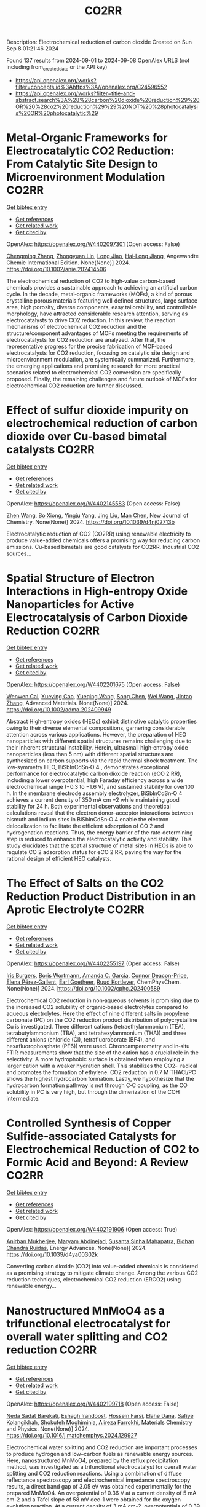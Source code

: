 #+TITLE: CO2RR
Description: Electrochemical reduction of carbon dioxide
Created on Sun Sep  8 01:21:46 2024

Found 137 results from 2024-09-01 to 2024-09-08
OpenAlex URLS (not including from_created_date or the API key)
- [[https://api.openalex.org/works?filter=concepts.id%3Ahttps%3A//openalex.org/C24596552]]
- [[https://api.openalex.org/works?filter=title-and-abstract.search%3A%28%28carbon%20dioxide%20reduction%29%20OR%20%28co2%20reduction%29%29%20NOT%20%28photocatalysis%20OR%20photocatalytic%29]]

* Metal‐Organic Frameworks for Electrocatalytic CO2 Reduction: From Catalytic Site Design to Microenvironment Modulation  :CO2RR:
:PROPERTIES:
:UUID: https://openalex.org/W4402097301
:TOPICS: Electrochemical Reduction of CO2 to Fuels, Photocatalytic Materials for Solar Energy Conversion, Chemistry and Applications of Metal-Organic Frameworks
:PUBLICATION_DATE: 2024-08-30
:END:    
    
[[elisp:(doi-add-bibtex-entry "https://doi.org/10.1002/anie.202414506")][Get bibtex entry]] 

- [[elisp:(progn (xref--push-markers (current-buffer) (point)) (oa--referenced-works "https://openalex.org/W4402097301"))][Get references]]
- [[elisp:(progn (xref--push-markers (current-buffer) (point)) (oa--related-works "https://openalex.org/W4402097301"))][Get related work]]
- [[elisp:(progn (xref--push-markers (current-buffer) (point)) (oa--cited-by-works "https://openalex.org/W4402097301"))][Get cited by]]

OpenAlex: https://openalex.org/W4402097301 (Open access: False)
    
[[https://openalex.org/A5100691051][Chengming Zhang]], [[https://openalex.org/A5082776759][Zhongyuan Lin]], [[https://openalex.org/A5067093445][Long Jiao]], [[https://openalex.org/A5101867820][Hai‐Long Jiang]], Angewandte Chemie International Edition. None(None)] 2024. https://doi.org/10.1002/anie.202414506 
     
The electrochemical reduction of CO2 to high‐value carbon‐based chemicals provides a sustainable approach to achieving an artificial carbon cycle. In the decade, metal‐organic frameworks (MOFs), a kind of porous crystalline porous materials featuring well‐defined structures, large surface area, high porosity, diverse components, easy tailorability, and controllable morphology, have attracted considerable research attention, serving as electrocatalysts to drive CO2 reduction. In this review, the reaction mechanisms of electrochemical CO2 reduction and the structure/component advantages of MOFs meeting the requirements of electrocatalysts for CO2 reduction are analyzed. After that, the representative progress for the precise fabrication of MOF‐based electrocatalysts for CO2 reduction, focusing on catalytic site design and microenvironment modulation, are systemically summarized. Furthermore, the emerging applications and promising research for more practical scenarios related to electrochemical CO2 conversion are specifically proposed. Finally, the remaining challenges and future outlook of MOFs for electrochemical CO2 reduction are further discussed.    

    

* Effect of sulfur dioxide impurity on electrochemical reduction of carbon dioxide over Cu-based bimetal catalysts  :CO2RR:
:PROPERTIES:
:UUID: https://openalex.org/W4402145583
:TOPICS: Electrochemical Reduction of CO2 to Fuels, Catalytic Nanomaterials, Gas Sensing Technology and Materials
:PUBLICATION_DATE: 2024-01-01
:END:    
    
[[elisp:(doi-add-bibtex-entry "https://doi.org/10.1039/d4nj02713b")][Get bibtex entry]] 

- [[elisp:(progn (xref--push-markers (current-buffer) (point)) (oa--referenced-works "https://openalex.org/W4402145583"))][Get references]]
- [[elisp:(progn (xref--push-markers (current-buffer) (point)) (oa--related-works "https://openalex.org/W4402145583"))][Get related work]]
- [[elisp:(progn (xref--push-markers (current-buffer) (point)) (oa--cited-by-works "https://openalex.org/W4402145583"))][Get cited by]]

OpenAlex: https://openalex.org/W4402145583 (Open access: False)
    
[[https://openalex.org/A5100422306][Zhen Wang]], [[https://openalex.org/A5072442988][Bo Xiong]], [[https://openalex.org/A5017774276][Yingju Yang]], [[https://openalex.org/A5100374926][Jing Liu]], [[https://openalex.org/A5100652421][Man Chen]], New Journal of Chemistry. None(None)] 2024. https://doi.org/10.1039/d4nj02713b 
     
Electrocatalytic reduction of CO2 (CO2RR) using renewable electricity to produce value-added chemicals offers a promising way for reducing carbon emissions. Cu-based bimetals are good catalysts for CO2RR. Industrial CO2 sources...    

    

* Spatial Structure of Electron Interactions in High‐entropy Oxide Nanoparticles for Active Electrocatalysis of Carbon Dioxide Reduction  :CO2RR:
:PROPERTIES:
:UUID: https://openalex.org/W4402201675
:TOPICS: Solid Oxide Fuel Cells, Catalytic Nanomaterials, Emergent Phenomena at Oxide Interfaces
:PUBLICATION_DATE: 2024-09-02
:END:    
    
[[elisp:(doi-add-bibtex-entry "https://doi.org/10.1002/adma.202409949")][Get bibtex entry]] 

- [[elisp:(progn (xref--push-markers (current-buffer) (point)) (oa--referenced-works "https://openalex.org/W4402201675"))][Get references]]
- [[elisp:(progn (xref--push-markers (current-buffer) (point)) (oa--related-works "https://openalex.org/W4402201675"))][Get related work]]
- [[elisp:(progn (xref--push-markers (current-buffer) (point)) (oa--cited-by-works "https://openalex.org/W4402201675"))][Get cited by]]

OpenAlex: https://openalex.org/W4402201675 (Open access: False)
    
[[https://openalex.org/A5101437235][Wenwen Cai]], [[https://openalex.org/A5040375453][Xueying Cao]], [[https://openalex.org/A5101503547][Yueqing Wang]], [[https://openalex.org/A5100423614][Song Chen]], [[https://openalex.org/A5100392071][Wei Wang]], [[https://openalex.org/A5100412772][Jintao Zhang]], Advanced Materials. None(None)] 2024. https://doi.org/10.1002/adma.202409949 
     
Abstract High‐entropy oxides (HEOs) exhibit distinctive catalytic properties owing to their diverse elemental compositions, garnering considerable attention across various applications. However, the preparation of HEO nanoparticles with different spatial structures remains challenging due to their inherent structural instability. Herein, ultrasmall high‐entropy oxide nanoparticles (less than 5 nm) with different spatial structures are synthesized on carbon supports via the rapid thermal shock treatment. The low‐symmetry HEO, BiSbInCdSn‐O 4 , demonstrates exceptional performance for electrocatalytic carbon dioxide reaction (eCO 2 RR), including a lower overpotential, high Faraday efficiency across a wide electrochemical range (−0.3 to −1.6 V), and sustained stability for over100 h. In the membrane electrode assembly electrolyzer, BiSbInCdSn‐O 4 achieves a current density of 350 mA cm −2 while maintaining good stability for 24 h. Both experimental observations and theoretical calculations reveal that the electron donor–acceptor interactions between bismuth and indium sites in BiSbInCdSn‐O 4 enable the electron delocalization to facilitate the efficient adsorption of CO 2 and hydrogenation reactions. Thus, the energy barrier of the rate‐determining step is reduced to enhance the electrocatalytic activity and stability. This study elucidates that the spatial structure of metal sites in HEOs is able to regulate CO 2 adsorption status for eCO 2 RR, paving the way for the rational design of efficient HEO catalysts.    

    

* The Effect of Salts on the CO2 Reduction Product Distribution in an Aprotic Electrolyte  :CO2RR:
:PROPERTIES:
:UUID: https://openalex.org/W4402255197
:TOPICS: Electrochemical Reduction of CO2 to Fuels, Applications of Ionic Liquids, Carbon Dioxide Utilization for Chemical Synthesis
:PUBLICATION_DATE: 2024-09-05
:END:    
    
[[elisp:(doi-add-bibtex-entry "https://doi.org/10.1002/cphc.202400589")][Get bibtex entry]] 

- [[elisp:(progn (xref--push-markers (current-buffer) (point)) (oa--referenced-works "https://openalex.org/W4402255197"))][Get references]]
- [[elisp:(progn (xref--push-markers (current-buffer) (point)) (oa--related-works "https://openalex.org/W4402255197"))][Get related work]]
- [[elisp:(progn (xref--push-markers (current-buffer) (point)) (oa--cited-by-works "https://openalex.org/W4402255197"))][Get cited by]]

OpenAlex: https://openalex.org/W4402255197 (Open access: False)
    
[[https://openalex.org/A5053463869][Iris Burgers]], [[https://openalex.org/A5107012023][Boris Wortmann]], [[https://openalex.org/A5079766978][Amanda C. Garcia]], [[https://openalex.org/A5062895183][Connor Deacon-Price]], [[https://openalex.org/A5048590820][Elena Pérez‐Gallent]], [[https://openalex.org/A5069461966][Earl Goetheer]], [[https://openalex.org/A5047438735][Ruud Kortlever]], ChemPhysChem. None(None)] 2024. https://doi.org/10.1002/cphc.202400589 
     
Electrochemical CO2 reduction in non‐aqueous solvents is promising due to the increased CO2 solubility of organic‐based electrolytes compared to aqueous electrolytes. Here the effect of nine different salts in propylene carbonate (PC) on the CO2 reduction product distribution of polycrystalline Cu is investigated. Three different cations (tetraethylammonium (TEA), tetrabutylammonium (TBA), and tetrahexylammonium (THA)) and three different anions (chloride (Cl), tetrafluoroborate (BF4), and hexafluorophosphate (PF6)) were used. Chronoamperometry and in‐situ FTIR measurements show that the size of the cation has a crucial role in the selectivity. A more hydrophobic surface is obtained when employing a larger cation with a weaker hydration shell. This stabilizes the CO2‐· radical and promotes the formation of ethylene. CO2 reduction in 0.7 M THACl/PC shows the highest hydrocarbon formation. Lastly, we hypothesize that the hydrocarbon formation pathway is not through C‐C coupling, as the CO solubility in PC is very high, but through the dimerization of the COH intermediate.    

    

* Controlled Synthesis of Copper Sulfide-associated Catalysts for Electrochemical Reduction of CO2 to Formic Acid and Beyond: A Review  :CO2RR:
:PROPERTIES:
:UUID: https://openalex.org/W4402191906
:TOPICS: Electrochemical Reduction of CO2 to Fuels, Carbon Dioxide Utilization for Chemical Synthesis, Applications of Ionic Liquids
:PUBLICATION_DATE: 2024-01-01
:END:    
    
[[elisp:(doi-add-bibtex-entry "https://doi.org/10.1039/d4ya00302k")][Get bibtex entry]] 

- [[elisp:(progn (xref--push-markers (current-buffer) (point)) (oa--referenced-works "https://openalex.org/W4402191906"))][Get references]]
- [[elisp:(progn (xref--push-markers (current-buffer) (point)) (oa--related-works "https://openalex.org/W4402191906"))][Get related work]]
- [[elisp:(progn (xref--push-markers (current-buffer) (point)) (oa--cited-by-works "https://openalex.org/W4402191906"))][Get cited by]]

OpenAlex: https://openalex.org/W4402191906 (Open access: True)
    
[[https://openalex.org/A5103211817][Anirban Mukherjee]], [[https://openalex.org/A5076401900][Maryam Abdinejad]], [[https://openalex.org/A5073355059][Susanta Sinha Mahapatra]], [[https://openalex.org/A5031266917][Bidhan Chandra Ruidas]], Energy Advances. None(None)] 2024. https://doi.org/10.1039/d4ya00302k 
     
Converting carbon dioxide (CO2) into value-added chemicals is considered as a promising strategy to mitigate climate change. Among the various CO2 reduction techniques, electrochemical CO2 reduction (ERCO2) using renewable energy...    

    

* Nanostructured MnMoO4 as a trifunctional electrocatalyst for overall water splitting and CO2 reduction  :CO2RR:
:PROPERTIES:
:UUID: https://openalex.org/W4402199718
:TOPICS: Electrocatalysis for Energy Conversion, Electrochemical Reduction of CO2 to Fuels, Ammonia Synthesis and Electrocatalysis
:PUBLICATION_DATE: 2024-09-01
:END:    
    
[[elisp:(doi-add-bibtex-entry "https://doi.org/10.1016/j.matchemphys.2024.129927")][Get bibtex entry]] 

- [[elisp:(progn (xref--push-markers (current-buffer) (point)) (oa--referenced-works "https://openalex.org/W4402199718"))][Get references]]
- [[elisp:(progn (xref--push-markers (current-buffer) (point)) (oa--related-works "https://openalex.org/W4402199718"))][Get related work]]
- [[elisp:(progn (xref--push-markers (current-buffer) (point)) (oa--cited-by-works "https://openalex.org/W4402199718"))][Get cited by]]

OpenAlex: https://openalex.org/W4402199718 (Open access: False)
    
[[https://openalex.org/A5071460244][Neda Sadat Barekati]], [[https://openalex.org/A5040890176][Eshagh Irandoost]], [[https://openalex.org/A5059917325][Hossein Farsi]], [[https://openalex.org/A5012599798][Elahe Dana]], [[https://openalex.org/A5099016446][Safiye Kolangikhah]], [[https://openalex.org/A5087760602][Shokufeh Moghiminia]], [[https://openalex.org/A5057292515][Alireza Farrokhi]], Materials Chemistry and Physics. None(None)] 2024. https://doi.org/10.1016/j.matchemphys.2024.129927 
     
Electrochemical water splitting and CO2 reduction are important processes to produce hydrogen and low–carbon fuels as renewable energy sources. Here, nanostructured MnMoO4, prepared by the reflux precipitation method, was investigated as a trifunctional electrocatalyst for overall water splitting and CO2 reduction reactions. Using a combination of diffuse reflectance spectroscopy and electrochemical impedance spectroscopy results, a direct band gap of 3.05 eV was obtained experimentally for the prepared MnMoO4. An overpotential of 0.36 V at a current density of 5 mA cm-2 and a Tafel slope of 58 mV dec-1 were obtained for the oxygen evolution reaction. At a current density of 3 mA cm-2, overpotentials of 0.39 V and 0.58 V were achieved in the absence and presence of CO2 bubbling into a 0.1 M KOH solution, respectively, emphasizing the poisoning effect of CO2 reduction intermediates for the hydrogen evolution reaction. Based on the obtained results, MnMoO4 could be a promising electrocatalyst for water splitting and CO2 reduction reactions.    

    

* Cu MOF-based electrocatalysts for CO2 reduction to multi-carbon products  :CO2RR:
:PROPERTIES:
:UUID: https://openalex.org/W4402321307
:TOPICS: Electrochemical Reduction of CO2 to Fuels, Accelerating Materials Innovation through Informatics, Catalytic Dehydrogenation of Light Alkanes
:PUBLICATION_DATE: 2024-01-01
:END:    
    
[[elisp:(doi-add-bibtex-entry "https://doi.org/10.1039/d4ta05059b")][Get bibtex entry]] 

- [[elisp:(progn (xref--push-markers (current-buffer) (point)) (oa--referenced-works "https://openalex.org/W4402321307"))][Get references]]
- [[elisp:(progn (xref--push-markers (current-buffer) (point)) (oa--related-works "https://openalex.org/W4402321307"))][Get related work]]
- [[elisp:(progn (xref--push-markers (current-buffer) (point)) (oa--cited-by-works "https://openalex.org/W4402321307"))][Get cited by]]

OpenAlex: https://openalex.org/W4402321307 (Open access: False)
    
[[https://openalex.org/A5100698779][Lixia Liu]], [[https://openalex.org/A5084567282][Chengyu Qin]], [[https://openalex.org/A5100576277][Taojiang Deng]], [[https://openalex.org/A5002854208][Liming Sun]], [[https://openalex.org/A5019559271][Zifan Chen]], [[https://openalex.org/A5063433441][Xiguang Han]], Journal of Materials Chemistry A. None(None)] 2024. https://doi.org/10.1039/d4ta05059b 
     
The electrocatalytic CO2 reduction reaction (CO2RR) shows great promise in realizing a carbon-neutral cycle by converting CO2 into value-added chemicals and fuels, especially multi-carbon products (C2+) with higher energy density....    

    

* Integrated “Two‐in‐One” Strategy for High‐Rate Electrocatalytic CO2 Reduction to Formate  :CO2RR:
:PROPERTIES:
:UUID: https://openalex.org/W4402306902
:TOPICS: Electrochemical Reduction of CO2 to Fuels, Photocatalytic Materials for Solar Energy Conversion, Ammonia Synthesis and Electrocatalysis
:PUBLICATION_DATE: 2024-09-06
:END:    
    
[[elisp:(doi-add-bibtex-entry "https://doi.org/10.1002/anie.202415726")][Get bibtex entry]] 

- [[elisp:(progn (xref--push-markers (current-buffer) (point)) (oa--referenced-works "https://openalex.org/W4402306902"))][Get references]]
- [[elisp:(progn (xref--push-markers (current-buffer) (point)) (oa--related-works "https://openalex.org/W4402306902"))][Get related work]]
- [[elisp:(progn (xref--push-markers (current-buffer) (point)) (oa--cited-by-works "https://openalex.org/W4402306902"))][Get cited by]]

OpenAlex: https://openalex.org/W4402306902 (Open access: False)
    
[[https://openalex.org/A5043183394][Peng‐Xia Lei]], [[https://openalex.org/A5101768312][Shaoqing Liu]], [[https://openalex.org/A5005302959][Qiye Wen]], [[https://openalex.org/A5046948834][Jiayi Wu]], [[https://openalex.org/A5101480790][Xiaoxiao Wei]], [[https://openalex.org/A5042015570][Shuwen Wu]], [[https://openalex.org/A5100381151][Renfei Feng]], [[https://openalex.org/A5054688366][Xian‐Zhu Fu]], [[https://openalex.org/A5015800353][Jing‐Li Luo]], Angewandte Chemie International Edition. None(None)] 2024. https://doi.org/10.1002/anie.202415726 
     
The electrochemical CO2 reduction reaction (ECR) is a promising pathway to producing valuable chemicals and fuels. Despite extensive studies reported, improving CO2 adsorption for local CO2 enrichment or water dissociation to generate sufficient H* is still not enough to achieve industrial‐relevant current densities. Herein, we report a “two‐in‐one” catalyst, defective Bi nanosheets modified by CrOx (Bi‐CrOx), to simultaneously promote CO2 adsorption and water dissociation, thereby enhancing the activity and selectivity of ECR to formate. The Bi‐CrOx exhibits an excellent Faradic efficiency (≈ 100 %) in a wide potential range from ‒0.4 to ‒0.9 V. In addition, it achieves a remarkable formate partial current density of 687 mA cm‒2 at a moderate potential of ‒0.9 V without iR compensation, the highest value at ‒0.9 V reported so far. Control experiments and theoretical simulations revealed that the defective Bi facilitates CO2 adsorption/activation while the CrOx accounts for enhancing the protonation process via accelerating H2O dissociation. This work presents a pathway to boosting formate production through tuning CO2 and H2O species at the same time.    

    

* Structure Sensitivity and Catalyst Restructuring for CO2 Electro-reduction on Copper  :CO2RR:
:PROPERTIES:
:UUID: https://openalex.org/W4402277367
:TOPICS: Electrochemical Reduction of CO2 to Fuels, Electrochemical Detection of Heavy Metal Ions, Electrochemical Reduction in Molten Salts
:PUBLICATION_DATE: 2024-09-05
:END:    
    
[[elisp:(doi-add-bibtex-entry "https://doi.org/10.26434/chemrxiv-2024-z3dlp-v2")][Get bibtex entry]] 

- [[elisp:(progn (xref--push-markers (current-buffer) (point)) (oa--referenced-works "https://openalex.org/W4402277367"))][Get references]]
- [[elisp:(progn (xref--push-markers (current-buffer) (point)) (oa--related-works "https://openalex.org/W4402277367"))][Get related work]]
- [[elisp:(progn (xref--push-markers (current-buffer) (point)) (oa--cited-by-works "https://openalex.org/W4402277367"))][Get cited by]]

OpenAlex: https://openalex.org/W4402277367 (Open access: False)
    
[[https://openalex.org/A5028424510][Dongfang Cheng]], [[https://openalex.org/A5057527246][Khanh‐Ly C. Nguyen]], [[https://openalex.org/A5027458673][Vaidish Sumaria]], [[https://openalex.org/A5069720141][Ziyang Wei]], [[https://openalex.org/A5004503548][Zisheng Zhang]], [[https://openalex.org/A5094018472][Winston Gee]], [[https://openalex.org/A5100426723][Yichen Li]], [[https://openalex.org/A5074179289][Carlos G. Morales‐Guio]], [[https://openalex.org/A5010534105][Markus Heyde]], [[https://openalex.org/A5065326930][Beatriz Roldán Cuenya]], [[https://openalex.org/A5000151397][Anastassia N. Alexandrova]], [[https://openalex.org/A5025258970][Philippe Sautet]], No host. None(None)] 2024. https://doi.org/10.26434/chemrxiv-2024-z3dlp-v2 
     
Cu is the most promising metal catalyst for CO2 electroreduction (CO2RR) to multi-carbon products, but the structure sensitivity of the reaction and the stability versus restructuring of the catalyst surface under reaction conditions are still controversial. Here, atomic scale simulations of surface energies and reaction pathway kinetics supported by experimental evidence unveil that CO2RR does not take place on perfect planar Cu(111) and Cu(100) surfaces but rather on steps or kinks defects, and that these planar surfaces tend to restructure in reaction conditions to the active stepped surfaces. By combining basin hopping global sampling and grand canonical density functional theory, we show that the extremely low CO coverage on (111) and (100) surfaces, originating from sluggish CO2 conversion and unfavorable CO binding, limits the ability of these surfaces to reduce CO2 to multi-carbon products. Steps and kinks at surfaces, despite the lack of decrease in C-C coupling barriers on these sites, exhibit a significant increase in activity arising from beneficial CO2 activation and higher CO coverage. Notably, the square motifs adjacent to defects, not the defects themselves, are the active sites for CO2RR via synergistic effect. In addition, the strong binding of CO on defective sites acts as a thermodynamic driving force for the restructuring of planar surfaces to active stepped terminations under reactive conditions. We evaluate these mechanisms against experiments of CO2RR on UHV-prepared ultraclean Cu surfaces. Overall, our findings highlight the structural sensitivity in steering CO2RR and elucidate the origin of in situ restructuring of Cu catalysts during the reaction. We furthermore feature that the active sites for CO2RR are created under reaction conditions.    

    

* Metal‐Organic Frameworks for Electrocatalytic CO2 Reduction: From Catalytic Site Design to Microenvironment Modulation  :CO2RR:
:PROPERTIES:
:UUID: https://openalex.org/W4402097367
:TOPICS: Chemistry and Applications of Metal-Organic Frameworks, Electrochemical Reduction of CO2 to Fuels, Applications of Ionic Liquids
:PUBLICATION_DATE: 2024-08-30
:END:    
    
[[elisp:(doi-add-bibtex-entry "https://doi.org/10.1002/ange.202414506")][Get bibtex entry]] 

- [[elisp:(progn (xref--push-markers (current-buffer) (point)) (oa--referenced-works "https://openalex.org/W4402097367"))][Get references]]
- [[elisp:(progn (xref--push-markers (current-buffer) (point)) (oa--related-works "https://openalex.org/W4402097367"))][Get related work]]
- [[elisp:(progn (xref--push-markers (current-buffer) (point)) (oa--cited-by-works "https://openalex.org/W4402097367"))][Get cited by]]

OpenAlex: https://openalex.org/W4402097367 (Open access: False)
    
[[https://openalex.org/A5100691057][Chengming Zhang]], [[https://openalex.org/A5082776759][Zhongyuan Lin]], [[https://openalex.org/A5067093445][Long Jiao]], [[https://openalex.org/A5101867820][Hai‐Long Jiang]], Angewandte Chemie. None(None)] 2024. https://doi.org/10.1002/ange.202414506 
     
The electrochemical reduction of CO2 to high‐value carbon‐based chemicals provides a sustainable approach to achieving an artificial carbon cycle. In the decade, metal‐organic frameworks (MOFs), a kind of porous crystalline porous materials featuring well‐defined structures, large surface area, high porosity, diverse components, easy tailorability, and controllable morphology, have attracted considerable research attention, serving as electrocatalysts to drive CO2 reduction. In this review, the reaction mechanisms of electrochemical CO2 reduction and the structure/component advantages of MOFs meeting the requirements of electrocatalysts for CO2 reduction are analyzed. After that, the representative progress for the precise fabrication of MOF‐based electrocatalysts for CO2 reduction, focusing on catalytic site design and microenvironment modulation, are systemically summarized. Furthermore, the emerging applications and promising research for more practical scenarios related to electrochemical CO2 conversion are specifically proposed. Finally, the remaining challenges and future outlook of MOFs for electrochemical CO2 reduction are further discussed.    

    

* Computational study of electrochemical CO2 reduction on two-dimensional TiB2 monolayer  :CO2RR:
:PROPERTIES:
:UUID: https://openalex.org/W4402159442
:TOPICS: Electrochemical Reduction of CO2 to Fuels, Ammonia Synthesis and Electrocatalysis, Thermoelectric Materials
:PUBLICATION_DATE: 2024-01-01
:END:    
    
[[elisp:(doi-add-bibtex-entry "https://doi.org/10.1063/5.0225796")][Get bibtex entry]] 

- [[elisp:(progn (xref--push-markers (current-buffer) (point)) (oa--referenced-works "https://openalex.org/W4402159442"))][Get references]]
- [[elisp:(progn (xref--push-markers (current-buffer) (point)) (oa--related-works "https://openalex.org/W4402159442"))][Get related work]]
- [[elisp:(progn (xref--push-markers (current-buffer) (point)) (oa--cited-by-works "https://openalex.org/W4402159442"))][Get cited by]]

OpenAlex: https://openalex.org/W4402159442 (Open access: False)
    
[[https://openalex.org/A5030706605][Dewyani Patil]], [[https://openalex.org/A5010093182][Aarti Shukla]], AIP conference proceedings. 3203(None)] 2024. https://doi.org/10.1063/5.0225796 
     
No abstract    

    

* Highly Selective Methanol Synthesis Using Electrochemical CO2 Reduction with Defect-Engineered Cu58 Nanoclusters  :CO2RR:
:PROPERTIES:
:UUID: https://openalex.org/W4402273669
:TOPICS: Catalytic Nanomaterials, Electrochemical Reduction of CO2 to Fuels, Accelerating Materials Innovation through Informatics
:PUBLICATION_DATE: 2024-09-05
:END:    
    
[[elisp:(doi-add-bibtex-entry "https://doi.org/10.26434/chemrxiv-2024-d9zmf")][Get bibtex entry]] 

- [[elisp:(progn (xref--push-markers (current-buffer) (point)) (oa--referenced-works "https://openalex.org/W4402273669"))][Get references]]
- [[elisp:(progn (xref--push-markers (current-buffer) (point)) (oa--related-works "https://openalex.org/W4402273669"))][Get related work]]
- [[elisp:(progn (xref--push-markers (current-buffer) (point)) (oa--cited-by-works "https://openalex.org/W4402273669"))][Get cited by]]

OpenAlex: https://openalex.org/W4402273669 (Open access: False)
    
[[https://openalex.org/A5103239689][Sourav Biswas]], [[https://openalex.org/A5001932691][Tomoya Tanaka]], [[https://openalex.org/A5067993891][Hooyoung Song]], [[https://openalex.org/A5078396996][Masaki Ogami]], [[https://openalex.org/A5092111559][Yamato Shingyouchi]], [[https://openalex.org/A5063744777][Sakiat Hossain]], [[https://openalex.org/A5076410348][M. Kamiyama]], [[https://openalex.org/A5076436096][Taiga Kosaka]], [[https://openalex.org/A5103234288][Riki Nakatani]], [[https://openalex.org/A5047240867][Yoshiki Niihori]], [[https://openalex.org/A5066150953][Saikat Das]], [[https://openalex.org/A5081138591][Tokuhisa Kawawaki]], [[https://openalex.org/A5031199152][De‐en Jiang]], [[https://openalex.org/A5043613374][Yuichi Negishi]], No host. None(None)] 2024. https://doi.org/10.26434/chemrxiv-2024-d9zmf 
     
Atomically precise copper nanoclusters (Cu NCs) exhibit significant potential as catalysts for the electrocatalytic reduction of CO2. However, the range of products achievable with these NCs has been somewhat constrained. This study introduces an innovative design strategy to enhance the catalytic activity of Cu NCs by engineering their active sites. We achieve this by creating defects on a cubic Cu58 NC through the partial dislocation of Cu atoms at its vertices, leading to the ligand vacancies that exposes multiple Cu sites. Additionally, the dislocation of Cu atoms finely tunes the inner cationic geometries through altered cuprophilic interactions, resulting in discernable changes in their edges and vertices. When tested, these unique arrangements of Cu(I) atoms within the cluster prove effective in determining product specificities during electrochemical CO2 reduction. Density functional theory calculations correlate the product selectivity toward CH3OH for [Cu58H20(SPr)36(PPh3)7]2+ (Pr = CH2CH2CH3) NC to the enhanced edge Cu reactivity in binding CO and CHO intermediates, compared to [Cu58H20(SPr)36(PPh3)8]2+ and [Cu58H20(SEt)36(PPh3)6]2+ (Et = CH2CH3) NCs. This work underscores the potential of tailored structural designs of atomically precise nanocatalysts in steering electrochemical CO2 reduction toward unconventional products.    

    

* Theoretical and experimental insights into the effects of CO2 on the heterogeneous NO reduction over char surface: Gasification and CO2-mediated oxygen rearrangement  :CO2RR:
:PROPERTIES:
:UUID: https://openalex.org/W4402095575
:TOPICS: Catalytic Nanomaterials, Catalytic Carbon Dioxide Hydrogenation, Desulfurization Technologies for Fuels
:PUBLICATION_DATE: 2024-08-01
:END:    
    
[[elisp:(doi-add-bibtex-entry "https://doi.org/10.1016/j.jece.2024.113976")][Get bibtex entry]] 

- [[elisp:(progn (xref--push-markers (current-buffer) (point)) (oa--referenced-works "https://openalex.org/W4402095575"))][Get references]]
- [[elisp:(progn (xref--push-markers (current-buffer) (point)) (oa--related-works "https://openalex.org/W4402095575"))][Get related work]]
- [[elisp:(progn (xref--push-markers (current-buffer) (point)) (oa--cited-by-works "https://openalex.org/W4402095575"))][Get cited by]]

OpenAlex: https://openalex.org/W4402095575 (Open access: False)
    
[[https://openalex.org/A5100396326][Ji Liu]], [[https://openalex.org/A5049325857][Yuan‐gu Xia]], [[https://openalex.org/A5002115406][Mingyue Liu]], [[https://openalex.org/A5061949484][Bin Hu]], [[https://openalex.org/A5003196634][Hongjin Zhang]], [[https://openalex.org/A5063383376][Jihong Li]], [[https://openalex.org/A5040281616][Zhenxi Zhang]], [[https://openalex.org/A5077550089][Qiang Lu]], Journal of environmental chemical engineering. None(None)] 2024. https://doi.org/10.1016/j.jece.2024.113976 
     
No abstract    

    

* Coordination chemistry approach for selective CO2 electro reduction reaction in layered hydroxide materials  :CO2RR:
:PROPERTIES:
:UUID: https://openalex.org/W4402147892
:TOPICS: Electrochemical Reduction of CO2 to Fuels, Catalytic Dehydrogenation of Light Alkanes, Chemistry of Actinide and Lanthanide Elements
:PUBLICATION_DATE: 2021-09-23
:END:    
    
[[elisp:(doi-add-bibtex-entry "None")][Get bibtex entry]] 

- [[elisp:(progn (xref--push-markers (current-buffer) (point)) (oa--referenced-works "https://openalex.org/W4402147892"))][Get references]]
- [[elisp:(progn (xref--push-markers (current-buffer) (point)) (oa--related-works "https://openalex.org/W4402147892"))][Get related work]]
- [[elisp:(progn (xref--push-markers (current-buffer) (point)) (oa--cited-by-works "https://openalex.org/W4402147892"))][Get cited by]]

OpenAlex: https://openalex.org/W4402147892 (Open access: True)
    
[[https://openalex.org/A5071613360][Juan S. Aguirre-Araque]], [[https://openalex.org/A5040260206][Mélanie Guyot]], [[https://openalex.org/A5056186145][Christine Mousty]], [[https://openalex.org/A5003086690][Vanessa Prévot]], [[https://openalex.org/A5069277615][Cyrille Costentin]], [[https://openalex.org/A5088894574][Sylvie Chardon‐Noblat]], [[https://openalex.org/A5071290461][Guillaume Rogez]], No host. None(None)] 2021. None  ([[https://hal.science/hal-04682684v1/file/JCC%20Abstract-Juan-poster.pdf][pdf]])
     
No abstract    

    

* Salt Precipitation and Water Flooding Intrinsic to Electrocatalytic CO2 Reduction in Acidic Membrane Electrode Assemblies: Fundamentals and Remedies  :CO2RR:
:PROPERTIES:
:UUID: https://openalex.org/W4402200216
:TOPICS: Fuel Cell Membrane Technology, Science and Technology of Capacitive Deionization for Water Desalination, Electrochemical Detection of Heavy Metal Ions
:PUBLICATION_DATE: 2024-01-01
:END:    
    
[[elisp:(doi-add-bibtex-entry "https://doi.org/10.1039/d4ey00170b")][Get bibtex entry]] 

- [[elisp:(progn (xref--push-markers (current-buffer) (point)) (oa--referenced-works "https://openalex.org/W4402200216"))][Get references]]
- [[elisp:(progn (xref--push-markers (current-buffer) (point)) (oa--related-works "https://openalex.org/W4402200216"))][Get related work]]
- [[elisp:(progn (xref--push-markers (current-buffer) (point)) (oa--cited-by-works "https://openalex.org/W4402200216"))][Get cited by]]

OpenAlex: https://openalex.org/W4402200216 (Open access: True)
    
[[https://openalex.org/A5085858884][Qianqian Bai]], [[https://openalex.org/A5000290264][Likun Xiong]], [[https://openalex.org/A5044863234][Yongjia Zhang]], [[https://openalex.org/A5038560095][Mutian Ma]], [[https://openalex.org/A5049299575][Zhenyang Jiao]], [[https://openalex.org/A5020812796][Fenglei Lyu]], [[https://openalex.org/A5039551790][Zhao Deng]], [[https://openalex.org/A5065618465][Peng Yang]], EES Catalysis. None(None)] 2024. https://doi.org/10.1039/d4ey00170b 
     
Renewable electricity powered electrocatalytic CO2 reduction (eCO2R) is an emerging carbon-negative technology that upgrades CO2 into valuable chemicals and simultaneously stores intermittent renewable energy. eCO2R in anion exchange membrane (AEM)...    

    

* Gapped and Rotated Grain Boundary Revealed in Ultra‐small Au Nanoparticles for Enhancing Electrochemical CO2 Reduction  :CO2RR:
:PROPERTIES:
:UUID: https://openalex.org/W4402277438
:TOPICS: Structural and Functional Study of Noble Metal Nanoclusters, Nanomaterials with Enzyme-Like Characteristics, Applications of Quantum Dots in Nanotechnology
:PUBLICATION_DATE: 2024-09-05
:END:    
    
[[elisp:(doi-add-bibtex-entry "https://doi.org/10.1002/anie.202410109")][Get bibtex entry]] 

- [[elisp:(progn (xref--push-markers (current-buffer) (point)) (oa--referenced-works "https://openalex.org/W4402277438"))][Get references]]
- [[elisp:(progn (xref--push-markers (current-buffer) (point)) (oa--related-works "https://openalex.org/W4402277438"))][Get related work]]
- [[elisp:(progn (xref--push-markers (current-buffer) (point)) (oa--cited-by-works "https://openalex.org/W4402277438"))][Get cited by]]

OpenAlex: https://openalex.org/W4402277438 (Open access: False)
    
[[https://openalex.org/A5101556586][Wenying Wang]], [[https://openalex.org/A5100319464][Dong Chen]], [[https://openalex.org/A5085597140][Victor Fung]], [[https://openalex.org/A5044242826][Shengli Zhuang]], [[https://openalex.org/A5101747828][Yue Zhou]], [[https://openalex.org/A5101699539][Chengming Wang]], [[https://openalex.org/A5089854039][Guo‐Qing Bian]], [[https://openalex.org/A5041098464][Yan Zhao]], [[https://openalex.org/A5100736233][Nan Xia]], [[https://openalex.org/A5100364838][Jin Li]], [[https://openalex.org/A5058375680][Haiteng Deng]], [[https://openalex.org/A5010168002][Lingwen Liao]], [[https://openalex.org/A5051262214][Jun Yang]], [[https://openalex.org/A5031199152][De‐en Jiang]], [[https://openalex.org/A5071069893][Zhikun Wu]], Angewandte Chemie International Edition. None(None)] 2024. https://doi.org/10.1002/anie.202410109 
     
Although gapped grain boundaries have often been observed in bulk and nanosized materials, and their crucial roles in some physical and chemical processes have been confirmed, their acquisition at ultrasmall nanoscale presents a significant challenge. To date, they had not been reported in metal nanoparticles smaller than 2 nm owing to the difficulty in characterization and the high instability of grain boundary (GB) atoms. Herein, we have successfully developed a synthesis method for producing a novel chiral nanocluster Au78(TBBT)40 (TBBT = 4‐tert‐butylphenylthiol) with a 26‐atom gapped and rotated GB. This nanocluster was precisely characterized using single‐crystal X‐ray crystallography and mass spectrometry. Additionally, an offset atomic defect linked to the peripheral Au(TBBT)2 staple was found in the structure. Comparing it to similarly face‐centered cubic‐structured Au36(TBBT)24, Au44(TBBT)28, Au52(TBBT)32, Au92(TBBT)44, and ~5 nm nanocrystals, the bridging Au78(TBBT)40 nanocluster exhibits higher catalytic activity in the reduction of CO2 to CO. This enhanced activity is well interpreted using density functional theory calculations and X‐ray photoelectron spectroscopy analysis, highlighting the influence of GBs and point defects on the properties of metal nanoclusters.    

    

* Smart Port Sustainability: A Business Intelligence Framework for CO2 Reduction in Cargo Truck Operations  :CO2RR:
:PROPERTIES:
:UUID: https://openalex.org/W4402302092
:TOPICS: Environmental Impact of Maritime Transportation Emissions, Estimating Vehicle Fuel Consumption and Emissions, Challenges and Innovations in Urban Logistics Systems
:PUBLICATION_DATE: 2024-01-01
:END:    
    
[[elisp:(doi-add-bibtex-entry "https://doi.org/10.1007/978-3-031-71622-5_21")][Get bibtex entry]] 

- [[elisp:(progn (xref--push-markers (current-buffer) (point)) (oa--referenced-works "https://openalex.org/W4402302092"))][Get references]]
- [[elisp:(progn (xref--push-markers (current-buffer) (point)) (oa--related-works "https://openalex.org/W4402302092"))][Get related work]]
- [[elisp:(progn (xref--push-markers (current-buffer) (point)) (oa--cited-by-works "https://openalex.org/W4402302092"))][Get cited by]]

OpenAlex: https://openalex.org/W4402302092 (Open access: False)
    
[[https://openalex.org/A5107037937][Marco Hegger]], [[https://openalex.org/A5053950283][Adriana Saraceni]], IFIP advances in information and communication technology. None(None)] 2024. https://doi.org/10.1007/978-3-031-71622-5_21 
     
No abstract    

    

* Gapped and Rotated Grain Boundary Revealed in Ultra‐small Au Nanoparticles for Enhancing Electrochemical CO2 Reduction  :CO2RR:
:PROPERTIES:
:UUID: https://openalex.org/W4402277219
:TOPICS: Electrochemical Reduction of CO2 to Fuels, Molecular Electronic Devices and Systems, Electrocatalysis for Energy Conversion
:PUBLICATION_DATE: 2024-09-05
:END:    
    
[[elisp:(doi-add-bibtex-entry "https://doi.org/10.1002/ange.202410109")][Get bibtex entry]] 

- [[elisp:(progn (xref--push-markers (current-buffer) (point)) (oa--referenced-works "https://openalex.org/W4402277219"))][Get references]]
- [[elisp:(progn (xref--push-markers (current-buffer) (point)) (oa--related-works "https://openalex.org/W4402277219"))][Get related work]]
- [[elisp:(progn (xref--push-markers (current-buffer) (point)) (oa--cited-by-works "https://openalex.org/W4402277219"))][Get cited by]]

OpenAlex: https://openalex.org/W4402277219 (Open access: False)
    
[[https://openalex.org/A5101556586][Wenying Wang]], [[https://openalex.org/A5100319456][Dong Chen]], [[https://openalex.org/A5085597140][Victor Fung]], [[https://openalex.org/A5044242826][Shengli Zhuang]], [[https://openalex.org/A5101747828][Yue Zhou]], [[https://openalex.org/A5101502338][Chengming Wang]], [[https://openalex.org/A5089854039][Guo‐Qing Bian]], [[https://openalex.org/A5041098464][Yan Zhao]], [[https://openalex.org/A5100736233][Nan Xia]], [[https://openalex.org/A5100364838][Jin Li]], [[https://openalex.org/A5058375680][Haiteng Deng]], [[https://openalex.org/A5010168002][Lingwen Liao]], [[https://openalex.org/A5051262214][Jun Yang]], [[https://openalex.org/A5031199152][De‐en Jiang]], [[https://openalex.org/A5071069893][Zhikun Wu]], Angewandte Chemie. None(None)] 2024. https://doi.org/10.1002/ange.202410109 
     
Although gapped grain boundaries have often been observed in bulk and nanosized materials, and their crucial roles in some physical and chemical processes have been confirmed, their acquisition at ultrasmall nanoscale presents a significant challenge. To date, they had not been reported in metal nanoparticles smaller than 2 nm owing to the difficulty in characterization and the high instability of grain boundary (GB) atoms. Herein, we have successfully developed a synthesis method for producing a novel chiral nanocluster Au78(TBBT)40 (TBBT = 4‐tert‐butylphenylthiol) with a 26‐atom gapped and rotated GB. This nanocluster was precisely characterized using single‐crystal X‐ray crystallography and mass spectrometry. Additionally, an offset atomic defect linked to the peripheral Au(TBBT)2 staple was found in the structure. Comparing it to similarly face‐centered cubic‐structured Au36(TBBT)24, Au44(TBBT)28, Au52(TBBT)32, Au92(TBBT)44, and ~5 nm nanocrystals, the bridging Au78(TBBT)40 nanocluster exhibits higher catalytic activity in the reduction of CO2 to CO. This enhanced activity is well interpreted using density functional theory calculations and X‐ray photoelectron spectroscopy analysis, highlighting the influence of GBs and point defects on the properties of metal nanoclusters.    

    

* New Insights into Influences of Initial Oxidization States on Dynamic Reconstruction of Cu Catalysts and C−C Coupling in CO2 Reduction  :CO2RR:
:PROPERTIES:
:UUID: https://openalex.org/W4402202757
:TOPICS: Catalytic Nanomaterials, Electrochemical Reduction of CO2 to Fuels, Catalytic Dehydrogenation of Light Alkanes
:PUBLICATION_DATE: 2024-01-01
:END:    
    
[[elisp:(doi-add-bibtex-entry "https://doi.org/10.1039/d4cy00781f")][Get bibtex entry]] 

- [[elisp:(progn (xref--push-markers (current-buffer) (point)) (oa--referenced-works "https://openalex.org/W4402202757"))][Get references]]
- [[elisp:(progn (xref--push-markers (current-buffer) (point)) (oa--related-works "https://openalex.org/W4402202757"))][Get related work]]
- [[elisp:(progn (xref--push-markers (current-buffer) (point)) (oa--cited-by-works "https://openalex.org/W4402202757"))][Get cited by]]

OpenAlex: https://openalex.org/W4402202757 (Open access: False)
    
[[https://openalex.org/A5100362858][Qin Chen]], [[https://openalex.org/A5019561171][Xuheng Li]], [[https://openalex.org/A5063268227][H. B. Li]], [[https://openalex.org/A5100427899][Ting Wang]], [[https://openalex.org/A5100445879][Xue Zhang]], [[https://openalex.org/A5100718016][Yuyao Wang]], [[https://openalex.org/A5031150833][Fuping Pan]], [[https://openalex.org/A5101927042][Kaijie Chen]], Catalysis Science & Technology. None(None)] 2024. https://doi.org/10.1039/d4cy00781f 
     
Cu-based catalysts hold enormous potential for electrocatalytic CO2 reduction toward value-added C2+ products, and surface reconstruction commonly happens under operating CO2 reduction conditions. Understanding Cu reconstruction is thus of the...    

    

* Morphology Dependence of Oxygen Vacancies in Nano-Ceo2 and Effect on Non-Reductive Conversion Activity of Co2  :CO2RR:
:PROPERTIES:
:UUID: https://openalex.org/W4402220452
:TOPICS: Catalytic Nanomaterials, Catalytic Dehydrogenation of Light Alkanes
:PUBLICATION_DATE: 2024-01-01
:END:    
    
[[elisp:(doi-add-bibtex-entry "https://doi.org/10.2139/ssrn.4946533")][Get bibtex entry]] 

- [[elisp:(progn (xref--push-markers (current-buffer) (point)) (oa--referenced-works "https://openalex.org/W4402220452"))][Get references]]
- [[elisp:(progn (xref--push-markers (current-buffer) (point)) (oa--related-works "https://openalex.org/W4402220452"))][Get related work]]
- [[elisp:(progn (xref--push-markers (current-buffer) (point)) (oa--cited-by-works "https://openalex.org/W4402220452"))][Get cited by]]

OpenAlex: https://openalex.org/W4402220452 (Open access: False)
    
[[https://openalex.org/A5072887238][Yuying Yang]], [[https://openalex.org/A5075396908][Junjie Ma]], [[https://openalex.org/A5101609881][Liu Na]], [[https://openalex.org/A5102051860][Xueli Huang]], [[https://openalex.org/A5011236507][Lijun Jin]], [[https://openalex.org/A5100411303][He Huang]], No host. None(None)] 2024. https://doi.org/10.2139/ssrn.4946533 
     
No abstract    

    

* Reaction Mechanisms, Pathways, and Kinetic Expressions for Direct CO2 Conversion to Methanol: In Reduction Using H2  :CO2RR:
:PROPERTIES:
:UUID: https://openalex.org/W4402296932
:TOPICS: Catalytic Carbon Dioxide Hydrogenation, Electrochemical Reduction of CO2 to Fuels, Catalytic Nanomaterials
:PUBLICATION_DATE: 2024-01-01
:END:    
    
[[elisp:(doi-add-bibtex-entry "https://doi.org/10.1016/b978-0-443-15740-0.00105-1")][Get bibtex entry]] 

- [[elisp:(progn (xref--push-markers (current-buffer) (point)) (oa--referenced-works "https://openalex.org/W4402296932"))][Get references]]
- [[elisp:(progn (xref--push-markers (current-buffer) (point)) (oa--related-works "https://openalex.org/W4402296932"))][Get related work]]
- [[elisp:(progn (xref--push-markers (current-buffer) (point)) (oa--cited-by-works "https://openalex.org/W4402296932"))][Get cited by]]

OpenAlex: https://openalex.org/W4402296932 (Open access: False)
    
[[https://openalex.org/A5107036648][Chandira Mendis]], [[https://openalex.org/A5107036649][Nathasha H. Govinnage]], [[https://openalex.org/A5107036650][Dinusha N. Udukala]], Elsevier eBooks. None(None)] 2024. https://doi.org/10.1016/b978-0-443-15740-0.00105-1 
     
No abstract    

    

* Carbonated Water for Acceleration of Oil Production, Reduction of Water Production and Improvement of CO2-Storage Capacity  :CO2RR:
:PROPERTIES:
:UUID: https://openalex.org/W4402144798
:TOPICS: Pore-scale Imaging and Enhanced Oil Recovery, Carbon Dioxide Sequestration in Geological Formations, Anaerobic Methane Oxidation and Gas Hydrates
:PUBLICATION_DATE: 2024-09-02
:END:    
    
[[elisp:(doi-add-bibtex-entry "https://doi.org/10.2118/220678-ms")][Get bibtex entry]] 

- [[elisp:(progn (xref--push-markers (current-buffer) (point)) (oa--referenced-works "https://openalex.org/W4402144798"))][Get references]]
- [[elisp:(progn (xref--push-markers (current-buffer) (point)) (oa--related-works "https://openalex.org/W4402144798"))][Get related work]]
- [[elisp:(progn (xref--push-markers (current-buffer) (point)) (oa--cited-by-works "https://openalex.org/W4402144798"))][Get cited by]]

OpenAlex: https://openalex.org/W4402144798 (Open access: False)
    
[[https://openalex.org/A5006465755][Ingebret Fjelde]], [[https://openalex.org/A5032089495][Aruoture Voke Omekeh]], No host. 125(None)] 2024. https://doi.org/10.2118/220678-ms 
     
Carbon Dioxide (CO2) capture, storage and its utilization can be used to decrease Greenhouse Gas (GHG) emissions (Hong 2022). Alteration of the wettability of oil reservoirs has the potential to improve the oil recovery (Sheng, 2010). Wettability is defined the tendency of a fluid to adhere to a solid surface in the presence of other immiscible fluids (Craig, 1971). In multiphase flow in oil reservoirs, wettability is important for phase distribution and flow properties. In fractured reservoirs, wettability alteration will improve the spontaneous imbibition of water and thereby improve the oil recovery (Sheng, 2010; Fjelde and Asen, 2009). In spontaneous imbibition experiments, carbonated water (CW, water saturated with CO2) at oil reservoir conditions has been found to improve the spontaneous imbibition of water in fractured chalk models and improve the oil production (Fjelde et al., 2011). Sandstone rocks can also contain carbonate minerals (e.g. Pan et al., 2016). In addition, clay minerals in sandstone rocks are often more oil-wet than the other non-carbonate minerals. The surface area of clay minerals can be high in sandstone rocks, and these surfaces are very important for the wettability on core scale and reservoir scale. The flow properties in oil reservoirs depends on the saturation functions (relative permeability and capillary pressure) (Dake, 1978). Mineral composition and mineral distribution will together with the fluid compositions and conditions (temperature, pressure) determine these functions. Alteration of wettability for non-fractured oil reservoirs to more water-wet has also the potential to accelerate the oil production due to improvement of the relative permeability of oil (Collins and Melrose, 1983; Clementz 1976; 1977; 1982; Lager et al., 2007). Alteration of the wettability to more water-wet may have the potential to reduce the mobility ratio and thereby improve the volumetric sweep of the reservoir. The water production will be less at more water-wet conditions, because the relative permeability of water is low and higher volumetric sweep efficiency will the delay the water breakthrough. Alteration of wettability to more water-wet will therefore reduce the water production. Increase in relative permeability for oil and decrease in the relative permeability for water will give a shorter production period. Shorter production period and less water production will also reduce the environmental impact. Surface Complexation Modeling (SCM) with the geochemistry solver, PHREEQC has been used to estimate the wettability preferences of the minerals and rocks (Mehdiyev et al. 2022). The wettability preferences were estimated by calculating Bond Products defined as the product of the mole fraction of oppositely charged oil and mineral surfaces. It was shown that the SCM technique can predict the tendency for wettability alteration of the individual minerals and reservoir rocks during injection of CW using the different rock, brine and Stock Tank Oil (STO) compositions.    

    

* Harnessing pyroelectric energy in planar catalysts for dual-pathway CO2 reduction and hydrogen evolution reactions  :CO2RR:
:PROPERTIES:
:UUID: https://openalex.org/W4402222704
:TOPICS: Electrochemical Reduction of CO2 to Fuels, Ammonia Synthesis and Electrocatalysis, Molecular Electronic Devices and Systems
:PUBLICATION_DATE: 2024-09-04
:END:    
    
[[elisp:(doi-add-bibtex-entry "https://doi.org/10.1021/scimeetings.5c10753")][Get bibtex entry]] 

- [[elisp:(progn (xref--push-markers (current-buffer) (point)) (oa--referenced-works "https://openalex.org/W4402222704"))][Get references]]
- [[elisp:(progn (xref--push-markers (current-buffer) (point)) (oa--related-works "https://openalex.org/W4402222704"))][Get related work]]
- [[elisp:(progn (xref--push-markers (current-buffer) (point)) (oa--cited-by-works "https://openalex.org/W4402222704"))][Get cited by]]

OpenAlex: https://openalex.org/W4402222704 (Open access: False)
    
[[https://openalex.org/A5006414222][Maryam Mokhtarifar]], No host. None(None)] 2024. https://doi.org/10.1021/scimeetings.5c10753 
     
No abstract    

    

* Heterogenization of molecular catalysts in layered hydroxide host materials towards CO2 electrochemical reduction application  :CO2RR:
:PROPERTIES:
:UUID: https://openalex.org/W4402147869
:TOPICS: Catalytic Dehydrogenation of Light Alkanes, Electrochemical Reduction of CO2 to Fuels, Catalytic Carbon Dioxide Hydrogenation
:PUBLICATION_DATE: 2024-07-01
:END:    
    
[[elisp:(doi-add-bibtex-entry "None")][Get bibtex entry]] 

- [[elisp:(progn (xref--push-markers (current-buffer) (point)) (oa--referenced-works "https://openalex.org/W4402147869"))][Get references]]
- [[elisp:(progn (xref--push-markers (current-buffer) (point)) (oa--related-works "https://openalex.org/W4402147869"))][Get related work]]
- [[elisp:(progn (xref--push-markers (current-buffer) (point)) (oa--cited-by-works "https://openalex.org/W4402147869"))][Get cited by]]

OpenAlex: https://openalex.org/W4402147869 (Open access: True)
    
[[https://openalex.org/A5040260206][Mélanie Guyot]], [[https://openalex.org/A5106949555][Jordane Degiral]], [[https://openalex.org/A5056186145][Christine Mousty]], [[https://openalex.org/A5003086690][Vanessa Prévot]], [[https://openalex.org/A5071290461][Guillaume Rogez]], [[https://openalex.org/A5069277615][Cyrille Costentin]], [[https://openalex.org/A5088894574][Sylvie Chardon‐Noblat]], No host. None(None)] 2024. None  ([[https://hal.science/hal-04683711v1/file/Sylvie_Chardon_poster.pdf][pdf]])
     
No abstract    

    

* Electrifying Solutions: MOFs and Multi-Metal Nanomaterials for Sustainable Methanol Electro-oxidation and CO2 Reduction  :CO2RR:
:PROPERTIES:
:UUID: https://openalex.org/W4402115000
:TOPICS: Electrochemical Reduction of CO2 to Fuels, Chemistry and Applications of Metal-Organic Frameworks, Photocatalytic Materials for Solar Energy Conversion
:PUBLICATION_DATE: 2024-09-01
:END:    
    
[[elisp:(doi-add-bibtex-entry "https://doi.org/10.1016/j.mtsust.2024.100966")][Get bibtex entry]] 

- [[elisp:(progn (xref--push-markers (current-buffer) (point)) (oa--referenced-works "https://openalex.org/W4402115000"))][Get references]]
- [[elisp:(progn (xref--push-markers (current-buffer) (point)) (oa--related-works "https://openalex.org/W4402115000"))][Get related work]]
- [[elisp:(progn (xref--push-markers (current-buffer) (point)) (oa--cited-by-works "https://openalex.org/W4402115000"))][Get cited by]]

OpenAlex: https://openalex.org/W4402115000 (Open access: False)
    
[[https://openalex.org/A5044696056][Asim Mahmood]], [[https://openalex.org/A5036740585][Khalid Aljohani]], [[https://openalex.org/A5067385135][Bassam Aljohani]], [[https://openalex.org/A5106913882][Areej Bukhari]], [[https://openalex.org/A5034554283][Zain Ul Abedin]], Materials Today Sustainability. None(None)] 2024. https://doi.org/10.1016/j.mtsust.2024.100966 
     
No abstract    

    

* Towards the heterogenization of molecular catalysts for the (photo) electrocatalytic reduction of CO2. Effect of anchorage functions on catalytic activity  :CO2RR:
:PROPERTIES:
:UUID: https://openalex.org/W4402147889
:TOPICS: Electrochemical Reduction of CO2 to Fuels, Electrocatalysis for Energy Conversion, Catalytic Dehydrogenation of Light Alkanes
:PUBLICATION_DATE: 2022-11-14
:END:    
    
[[elisp:(doi-add-bibtex-entry "None")][Get bibtex entry]] 

- [[elisp:(progn (xref--push-markers (current-buffer) (point)) (oa--referenced-works "https://openalex.org/W4402147889"))][Get references]]
- [[elisp:(progn (xref--push-markers (current-buffer) (point)) (oa--related-works "https://openalex.org/W4402147889"))][Get related work]]
- [[elisp:(progn (xref--push-markers (current-buffer) (point)) (oa--cited-by-works "https://openalex.org/W4402147889"))][Get cited by]]

OpenAlex: https://openalex.org/W4402147889 (Open access: True)
    
[[https://openalex.org/A5048478589][Mélanie Guyot]], [[https://openalex.org/A5063331139][Marie-Noëlle Lalloz]], [[https://openalex.org/A5071613360][Juan S. Aguirre-Araque]], [[https://openalex.org/A5071290461][Guillaume Rogez]], [[https://openalex.org/A5069277615][Cyrille Costentin]], [[https://openalex.org/A5088894574][Sylvie Chardon‐Noblat]], No host. None(None)] 2022. None  ([[https://hal.science/hal-04683623v1/file/SF2022-Abstract-Chardon.pdf][pdf]])
     
No abstract    

    

* Fabrication of porous Au/Cu alloy catalyst for CO2 electro-reduction to CO in three-chamber electrolyzer: with Cl2 and NaOH produced as byproducts  :CO2RR:
:PROPERTIES:
:UUID: https://openalex.org/W4402206861
:TOPICS: Electrochemical Reduction of CO2 to Fuels, Electrocatalysis for Energy Conversion, Thermoelectric Materials
:PUBLICATION_DATE: 2024-09-01
:END:    
    
[[elisp:(doi-add-bibtex-entry "https://doi.org/10.1016/j.jece.2024.114048")][Get bibtex entry]] 

- [[elisp:(progn (xref--push-markers (current-buffer) (point)) (oa--referenced-works "https://openalex.org/W4402206861"))][Get references]]
- [[elisp:(progn (xref--push-markers (current-buffer) (point)) (oa--related-works "https://openalex.org/W4402206861"))][Get related work]]
- [[elisp:(progn (xref--push-markers (current-buffer) (point)) (oa--cited-by-works "https://openalex.org/W4402206861"))][Get cited by]]

OpenAlex: https://openalex.org/W4402206861 (Open access: False)
    
[[https://openalex.org/A5036258236][Pengchong Zhao]], [[https://openalex.org/A5102008386][Jin Shi]], [[https://openalex.org/A5101709429][Tianyou Chen]], [[https://openalex.org/A5101601645][Shuai Wu]], [[https://openalex.org/A5103010974][Feng-xia Shen]], [[https://openalex.org/A5101312059][Shipeng Miao]], [[https://openalex.org/A5101804653][Jianxiong Liu]], [[https://openalex.org/A5043424033][Jiapeng Mou]], Journal of environmental chemical engineering. None(None)] 2024. https://doi.org/10.1016/j.jece.2024.114048 
     
A three-compartment electrolyzer has been developed for the electro-reduction of CO2 to CO in an organic electrolyte, with NaOH and Cl2 produced as byproducts. In order to improve the performance of the electrolyzer, we have prepared an Au/Cu alloy electrode using a novel non-cyanide electroplating method with high porosity. By expanding the specific surface area of the cathode, and providing a large number of active sites for CO2 electro-reduction, the cathodic current density reaches to 92.7 mA·cm−2, and the Faradaic efficiency of CO formation remains stable at 94.0 %. X-ray photoelectron spectroscopy (XPS) and density functional theory (DFT) calculations analysis identified that alloying tune the electronic structure of the Au and Cu surface, resulting in promoting the activation of CO2.    

    

* External Photosensitizer Free Function-Integrated Cu(II)-Complex Catalyzed Photo Driven CO2 Reduction  :CO2RR:
:PROPERTIES:
:UUID: https://openalex.org/W4402134791
:TOPICS: Photocatalytic Materials for Solar Energy Conversion, Electrochemical Reduction of CO2 to Fuels, Structural and Functional Study of Noble Metal Nanoclusters
:PUBLICATION_DATE: 2024-09-02
:END:    
    
[[elisp:(doi-add-bibtex-entry "https://doi.org/10.26434/chemrxiv-2024-vrv83")][Get bibtex entry]] 

- [[elisp:(progn (xref--push-markers (current-buffer) (point)) (oa--referenced-works "https://openalex.org/W4402134791"))][Get references]]
- [[elisp:(progn (xref--push-markers (current-buffer) (point)) (oa--related-works "https://openalex.org/W4402134791"))][Get related work]]
- [[elisp:(progn (xref--push-markers (current-buffer) (point)) (oa--cited-by-works "https://openalex.org/W4402134791"))][Get cited by]]

OpenAlex: https://openalex.org/W4402134791 (Open access: True)
    
[[https://openalex.org/A5037462090][Soumadip Das]], [[https://openalex.org/A5021380552][Aritra Roy]], [[https://openalex.org/A5106933546][Navonil Chakrabarti]], [[https://openalex.org/A5060023133][Narottam Mukhopadhyay]], [[https://openalex.org/A5035457855][Aniruddha Sarkar]], [[https://openalex.org/A5067265421][Sayam Sen Gupta]], No host. None(None)] 2024. https://doi.org/10.26434/chemrxiv-2024-vrv83  ([[https://chemrxiv.org/engage/api-gateway/chemrxiv/assets/orp/resource/item/66d200c4f3f4b05290a57edb/original/external-photosensitizer-free-function-integrated-cu-ii-complex-catalyzed-photo-driven-co2-reduction.pdf][pdf]])
     
Developing a function-integrated catalyst from earth-abundant elements, capable of efficient light harvesting and electron transfer, is crucial for enhancing the efficacy of CO2 transformation, a critical step in environmental cleanup and advancing clean energy prospects. Traditional approaches relying on external photosensitizers, comprising of 4d/5d metal complexes, often face challenges in intermolecular electron transfer, and attachment of photosensitizing arms to the catalyst increases dependency on intramolecular electron transfer kinetics, underscoring the need for a more integrated solution. We report a new Cu(II) complex, K[CuNDPA] (1[K(18-crown-6)]), bearing a dipyrrin amide-based trianionic tetradentate ligand, NDPA (H3L), which is capable of harnessing light energy, despite having a paramagnetic Cu(II) center, without any external photosensitizer and photocatalytically reducing CO2 to CO in acetonitrile: water (19:1 v/v) with a TON as high as 1132, a TOF of 566 h-1 and a selectivity of 99%. This complex also shows hemilability in the presence of water, which not only plays a role in a proton relay mechanism but also helps stabilize a crucial Cu(I)-NDPA intermediate. The hemilability was justified by the formation of N3O (2) and N2O2 (3) coordinated congeners of the N4 bound complex 1. The overall mechanism was further investigated via spectroscopic techniques like EPR, UV-vis, and Spectroelectrochemistry, culminating in the justification of a single electron-reduced Cu(I)NDPA species as a proposed intermediate. In the next step, the binding of CO2 to Cu(I) complex and subsequent electron transfer to form Cu(II)-CO2•‾ was indirectly probed by a radical trapping experiment via the addition of p-methoxy-2,6-ditertbutylphenol that led to the formation of a phenoxyl radical. This work opens new strategies for designing earth-abundant robust molecular catalysts that can function as photocatalysts without the aid of any external photosensitizers.    

    

* Facile and scalable synthesis of N-doped carbon based Ni electrocatalyst for efficient CO2 reduction to CO  :CO2RR:
:PROPERTIES:
:UUID: https://openalex.org/W4402139500
:TOPICS: Electrochemical Reduction of CO2 to Fuels, Electrocatalysis for Energy Conversion, Accelerating Materials Innovation through Informatics
:PUBLICATION_DATE: 2024-09-01
:END:    
    
[[elisp:(doi-add-bibtex-entry "https://doi.org/10.1016/j.inoche.2024.113070")][Get bibtex entry]] 

- [[elisp:(progn (xref--push-markers (current-buffer) (point)) (oa--referenced-works "https://openalex.org/W4402139500"))][Get references]]
- [[elisp:(progn (xref--push-markers (current-buffer) (point)) (oa--related-works "https://openalex.org/W4402139500"))][Get related work]]
- [[elisp:(progn (xref--push-markers (current-buffer) (point)) (oa--cited-by-works "https://openalex.org/W4402139500"))][Get cited by]]

OpenAlex: https://openalex.org/W4402139500 (Open access: False)
    
[[https://openalex.org/A5059234351][Bingyan Wang]], [[https://openalex.org/A5061689364][Xingjiang Liu]], [[https://openalex.org/A5101511942][Chunhui Li]], Inorganic Chemistry Communications. None(None)] 2024. https://doi.org/10.1016/j.inoche.2024.113070 
     
No abstract    

    

* Bifunctional RhIII-complex catalyzed CO2 reduction and NADH regeneration for direct bioelectrochemical synthesis of C3 and C4  :CO2RR:
:PROPERTIES:
:UUID: https://openalex.org/W4402220892
:TOPICS: Electrochemical Reduction of CO2 to Fuels, Ammonia Synthesis and Electrocatalysis, Electrocatalysis for Energy Conversion
:PUBLICATION_DATE: 2024-09-04
:END:    
    
[[elisp:(doi-add-bibtex-entry "https://doi.org/10.21203/rs.3.rs-4865792/v1")][Get bibtex entry]] 

- [[elisp:(progn (xref--push-markers (current-buffer) (point)) (oa--referenced-works "https://openalex.org/W4402220892"))][Get references]]
- [[elisp:(progn (xref--push-markers (current-buffer) (point)) (oa--related-works "https://openalex.org/W4402220892"))][Get related work]]
- [[elisp:(progn (xref--push-markers (current-buffer) (point)) (oa--cited-by-works "https://openalex.org/W4402220892"))][Get cited by]]

OpenAlex: https://openalex.org/W4402220892 (Open access: False)
    
[[https://openalex.org/A5100455418][Yajie Wang]], [[https://openalex.org/A5100440680][Hailong Li]], [[https://openalex.org/A5101508053][Yizhou Wu]], [[https://openalex.org/A5100375993][Yuxuan Wang]], [[https://openalex.org/A5100324075][Kai Zhang]], [[https://openalex.org/A5030677029][Jing Zhu]], [[https://openalex.org/A5101814743][Yukui Zhang]], [[https://openalex.org/A5066487696][Tao Gu]], [[https://openalex.org/A5049208393][Weixuan Nie]], [[https://openalex.org/A5026292768][Licheng Sun]], No host. None(None)] 2024. https://doi.org/10.21203/rs.3.rs-4865792/v1 
     
Abstract Bioelectrochemical synthesis is emerging as an eco-friendly method for CO2 fixation. These systems typically rely on electrochemically regenerated NAD(P)H to provide the necessary reducing equivalents for formate dehydrogenase (FDH) to convert CO2 into formate. However, the efficiency of these systems is currently unsatisfactory due to the unfavorable dynamics of the CO2-to-formate conversion by FDH. In this study, we developed a one-pot cooperative bioelectrochemical system featuring a rhodium-based catalyst [Cp*Rh(bpy)Cl]2+ (RhIII-complex or [RhIII-H2O]2+) working cooperatively with enzymatic cascades of acetyl-CoA synthase (ACS), acetaldehyde dehydrogenase (ACDH), alcohol dehydrogenase (ADH), formolase (FLS), and d-fructose-6-phosphate aldolase mutant FSAA129S to convert CO2 into several C2+ chemicals. The bifunctional RhIII-complex concurrently catalyzes the reduction of CO2 to formate at a rate of 15.8 mM/h and NADH regeneration at a rate of 0.24 mM/min. The formation of formate is 83.2 times faster than using one of the best aerobic FDH from Clostridium ljungdahlii (ClFDH), resulting in a 3.6 times enhanced methanol production rate of 0.43 mM/h in the bioelectroenzymatic system (RhIII-complex-ACS-ACDH-ADH) compared to that of 0.12 mM/h in tandem enzymatic system (ClFDH-ACS-ACDH-ADH). Bifunctional RhIII-complex also works cooperatively with tandem enzymatic cascades to produce dihydroxyacetone (C3) and L-erythrulose (C4) at the yield of 2.63 mM, and 1.93 mM, respectively. This study leveraged the synthetic capabilities of both electrochemical catalysis and enzymatic catalysis, offering an alternative for electroenzymatic CO2 reduction to yield value-added compounds with enhanced productivity.    

    

* Reduced spinel oxide ZnCo2O4 with tetrahedral Co2+ sites for electrochemical nitrate reduction to ammonia and energy conversion  :CO2RR:
:PROPERTIES:
:UUID: https://openalex.org/W4402096940
:TOPICS: Ammonia Synthesis and Electrocatalysis, Photocatalytic Materials for Solar Energy Conversion, Catalytic Reduction of Nitro Compounds
:PUBLICATION_DATE: 2024-08-01
:END:    
    
[[elisp:(doi-add-bibtex-entry "https://doi.org/10.1016/j.cej.2024.155354")][Get bibtex entry]] 

- [[elisp:(progn (xref--push-markers (current-buffer) (point)) (oa--referenced-works "https://openalex.org/W4402096940"))][Get references]]
- [[elisp:(progn (xref--push-markers (current-buffer) (point)) (oa--related-works "https://openalex.org/W4402096940"))][Get related work]]
- [[elisp:(progn (xref--push-markers (current-buffer) (point)) (oa--cited-by-works "https://openalex.org/W4402096940"))][Get cited by]]

OpenAlex: https://openalex.org/W4402096940 (Open access: False)
    
[[https://openalex.org/A5005906103][Jingrui Ye]], [[https://openalex.org/A5100853051][DU Jing-yuan]], [[https://openalex.org/A5100419958][An Wang]], [[https://openalex.org/A5101972488][Yilin Yang]], [[https://openalex.org/A5013456905][Jiaojiao Zhu]], [[https://openalex.org/A5083137848][Kedong Song]], [[https://openalex.org/A5057282652][Chao Wan]], [[https://openalex.org/A5055305982][Fengxiang Yin]], [[https://openalex.org/A5020055533][Guangyu He]], [[https://openalex.org/A5010035829][Haiqun Chen]], Chemical Engineering Journal. None(None)] 2024. https://doi.org/10.1016/j.cej.2024.155354 
     
No abstract    

    

* Enhancing Carbon Enrichment by Metal-Organic Cage to Improve the Electrocatalytic Co2 Reduction Performance of Silver-Based Catalyst  :CO2RR:
:PROPERTIES:
:UUID: https://openalex.org/W4402190204
:TOPICS: Electrochemical Reduction of CO2 to Fuels, Electrocatalysis for Energy Conversion, Catalytic Nanomaterials
:PUBLICATION_DATE: 2024-01-01
:END:    
    
[[elisp:(doi-add-bibtex-entry "https://doi.org/10.2139/ssrn.4945497")][Get bibtex entry]] 

- [[elisp:(progn (xref--push-markers (current-buffer) (point)) (oa--referenced-works "https://openalex.org/W4402190204"))][Get references]]
- [[elisp:(progn (xref--push-markers (current-buffer) (point)) (oa--related-works "https://openalex.org/W4402190204"))][Get related work]]
- [[elisp:(progn (xref--push-markers (current-buffer) (point)) (oa--cited-by-works "https://openalex.org/W4402190204"))][Get cited by]]

OpenAlex: https://openalex.org/W4402190204 (Open access: False)
    
[[https://openalex.org/A5100390167][Zhen Zhang]], [[https://openalex.org/A5034074869][Leo Y. Luo]], [[https://openalex.org/A5106965615][Hu Xuli]], [[https://openalex.org/A5074987871][Zhenyao Li]], [[https://openalex.org/A5047307531][Yu‐Shan Wu]], [[https://openalex.org/A5100323738][Wei Wei]], [[https://openalex.org/A5100318969][Yao Wang]], [[https://openalex.org/A5077195527][Xiang‐Kui Gu]], [[https://openalex.org/A5050768832][Jiasheng Xu]], [[https://openalex.org/A5064234412][Mingyue Ding]], No host. None(None)] 2024. https://doi.org/10.2139/ssrn.4945497 
     
No abstract    

    

* Review for "Salt Precipitation and Water Flooding Intrinsic to Electrocatalytic CO2 Reduction in Acidic Membrane Electrode Assemblies: Fundamentals and Remedies"  :CO2RR:
:PROPERTIES:
:UUID: https://openalex.org/W4402210927
:TOPICS: Fuel Cell Membrane Technology, Science and Technology of Capacitive Deionization for Water Desalination, Electrochemical Detection of Heavy Metal Ions
:PUBLICATION_DATE: 2024-06-17
:END:    
    
[[elisp:(doi-add-bibtex-entry "https://doi.org/10.1039/d4ey00170b/v1/review2")][Get bibtex entry]] 

- [[elisp:(progn (xref--push-markers (current-buffer) (point)) (oa--referenced-works "https://openalex.org/W4402210927"))][Get references]]
- [[elisp:(progn (xref--push-markers (current-buffer) (point)) (oa--related-works "https://openalex.org/W4402210927"))][Get related work]]
- [[elisp:(progn (xref--push-markers (current-buffer) (point)) (oa--cited-by-works "https://openalex.org/W4402210927"))][Get cited by]]

OpenAlex: https://openalex.org/W4402210927 (Open access: False)
    
, No host. None(None)] 2024. https://doi.org/10.1039/d4ey00170b/v1/review2 
     
No abstract    

    

* Versatile Functions of Ni-doped Zn2SnO4 Integrated with Zinc-Based MOFs: Unveiling Enhanced Paths for Efficient CO2 Reduction  :CO2RR:
:PROPERTIES:
:UUID: https://openalex.org/W4402217370
:TOPICS: Gas Sensing Technology and Materials, Emergent Phenomena at Oxide Interfaces, Catalytic Nanomaterials
:PUBLICATION_DATE: 2024-09-01
:END:    
    
[[elisp:(doi-add-bibtex-entry "https://doi.org/10.1016/j.jallcom.2024.176347")][Get bibtex entry]] 

- [[elisp:(progn (xref--push-markers (current-buffer) (point)) (oa--referenced-works "https://openalex.org/W4402217370"))][Get references]]
- [[elisp:(progn (xref--push-markers (current-buffer) (point)) (oa--related-works "https://openalex.org/W4402217370"))][Get related work]]
- [[elisp:(progn (xref--push-markers (current-buffer) (point)) (oa--cited-by-works "https://openalex.org/W4402217370"))][Get cited by]]

OpenAlex: https://openalex.org/W4402217370 (Open access: False)
    
[[https://openalex.org/A5064020574][Yanlong Yu]], [[https://openalex.org/A5010800356][Mariusz Oleksy]], [[https://openalex.org/A5069162697][Zhu Ding]], [[https://openalex.org/A5000173052][Dekun Shi]], [[https://openalex.org/A5101699143][Ziying Li]], [[https://openalex.org/A5073834540][Sai Yan]], Journal of Alloys and Compounds. None(None)] 2024. https://doi.org/10.1016/j.jallcom.2024.176347 
     
No abstract    

    

* Electronic Interactions between Sno2 Crystals and Porous N-Doped Carbon Nanoflowers Accelerate Electrochemical Reduction of Co2 to Formate  :CO2RR:
:PROPERTIES:
:UUID: https://openalex.org/W4402195070
:TOPICS: Electrochemical Reduction of CO2 to Fuels, Electrocatalysis for Energy Conversion, Lithium-ion Battery Technology
:PUBLICATION_DATE: 2024-01-01
:END:    
    
[[elisp:(doi-add-bibtex-entry "https://doi.org/10.2139/ssrn.4945498")][Get bibtex entry]] 

- [[elisp:(progn (xref--push-markers (current-buffer) (point)) (oa--referenced-works "https://openalex.org/W4402195070"))][Get references]]
- [[elisp:(progn (xref--push-markers (current-buffer) (point)) (oa--related-works "https://openalex.org/W4402195070"))][Get related work]]
- [[elisp:(progn (xref--push-markers (current-buffer) (point)) (oa--cited-by-works "https://openalex.org/W4402195070"))][Get cited by]]

OpenAlex: https://openalex.org/W4402195070 (Open access: False)
    
[[https://openalex.org/A5056972265][Tongde Shen]], [[https://openalex.org/A5056607422][Yu Shen]], [[https://openalex.org/A5101610573][Zheng Ma]], [[https://openalex.org/A5101974913][Chunling Zhu]], [[https://openalex.org/A5100562168][Feng Yan]], [[https://openalex.org/A5059284272][Xinzhi Ma]], [[https://openalex.org/A5023078156][Xu Jia]], [[https://openalex.org/A5101416289][Yujin Chen]], No host. None(None)] 2024. https://doi.org/10.2139/ssrn.4945498 
     
No abstract    

    

* Review for "Salt Precipitation and Water Flooding Intrinsic to Electrocatalytic CO2 Reduction in Acidic Membrane Electrode Assemblies: Fundamentals and Remedies"  :CO2RR:
:PROPERTIES:
:UUID: https://openalex.org/W4402212917
:TOPICS: Fuel Cell Membrane Technology, Science and Technology of Capacitive Deionization for Water Desalination, Electrochemical Detection of Heavy Metal Ions
:PUBLICATION_DATE: 2024-06-17
:END:    
    
[[elisp:(doi-add-bibtex-entry "https://doi.org/10.1039/d4ey00170b/v1/review3")][Get bibtex entry]] 

- [[elisp:(progn (xref--push-markers (current-buffer) (point)) (oa--referenced-works "https://openalex.org/W4402212917"))][Get references]]
- [[elisp:(progn (xref--push-markers (current-buffer) (point)) (oa--related-works "https://openalex.org/W4402212917"))][Get related work]]
- [[elisp:(progn (xref--push-markers (current-buffer) (point)) (oa--cited-by-works "https://openalex.org/W4402212917"))][Get cited by]]

OpenAlex: https://openalex.org/W4402212917 (Open access: False)
    
, No host. None(None)] 2024. https://doi.org/10.1039/d4ey00170b/v1/review3 
     
No abstract    

    

* Review for "Salt Precipitation and Water Flooding Intrinsic to Electrocatalytic CO2 Reduction in Acidic Membrane Electrode Assemblies: Fundamentals and Remedies"  :CO2RR:
:PROPERTIES:
:UUID: https://openalex.org/W4402211010
:TOPICS: Fuel Cell Membrane Technology, Science and Technology of Capacitive Deionization for Water Desalination, Electrochemical Detection of Heavy Metal Ions
:PUBLICATION_DATE: 2024-08-27
:END:    
    
[[elisp:(doi-add-bibtex-entry "https://doi.org/10.1039/d4ey00170b/v2/review2")][Get bibtex entry]] 

- [[elisp:(progn (xref--push-markers (current-buffer) (point)) (oa--referenced-works "https://openalex.org/W4402211010"))][Get references]]
- [[elisp:(progn (xref--push-markers (current-buffer) (point)) (oa--related-works "https://openalex.org/W4402211010"))][Get related work]]
- [[elisp:(progn (xref--push-markers (current-buffer) (point)) (oa--cited-by-works "https://openalex.org/W4402211010"))][Get cited by]]

OpenAlex: https://openalex.org/W4402211010 (Open access: False)
    
, No host. None(None)] 2024. https://doi.org/10.1039/d4ey00170b/v2/review2 
     
No abstract    

    

* Chalcogen heteroatoms doped nickel-nitrogen-carbon single-atom catalysts with asymmetric coordination for efficient electrochemical CO2 reduction  :CO2RR:
:PROPERTIES:
:UUID: https://openalex.org/W4402122422
:TOPICS: Electrochemical Reduction of CO2 to Fuels, Electrocatalysis for Energy Conversion, Applications of Ionic Liquids
:PUBLICATION_DATE: 2024-09-01
:END:    
    
[[elisp:(doi-add-bibtex-entry "https://doi.org/10.1016/s1872-2067(24)60103-8")][Get bibtex entry]] 

- [[elisp:(progn (xref--push-markers (current-buffer) (point)) (oa--referenced-works "https://openalex.org/W4402122422"))][Get references]]
- [[elisp:(progn (xref--push-markers (current-buffer) (point)) (oa--related-works "https://openalex.org/W4402122422"))][Get related work]]
- [[elisp:(progn (xref--push-markers (current-buffer) (point)) (oa--cited-by-works "https://openalex.org/W4402122422"))][Get cited by]]

OpenAlex: https://openalex.org/W4402122422 (Open access: False)
    
[[https://openalex.org/A5100322864][Li Wang]], [[https://openalex.org/A5048972595][Kaini Zhang]], [[https://openalex.org/A5065751319][Ta Thi Thuy Nga]], [[https://openalex.org/A5100747995][Yiqing Wang]], [[https://openalex.org/A5100941119][Yuchuan Shi]], [[https://openalex.org/A5084521905][Dequan Wei]], [[https://openalex.org/A5047174251][Chung‐Li Dong]], [[https://openalex.org/A5002470838][Shaohua Shen]], CHINESE JOURNAL OF CATALYSIS (CHINESE VERSION). 64(None)] 2024. https://doi.org/10.1016/s1872-2067(24)60103-8 
     
No abstract    

    

* Review for "Salt Precipitation and Water Flooding Intrinsic to Electrocatalytic CO2 Reduction in Acidic Membrane Electrode Assemblies: Fundamentals and Remedies"  :CO2RR:
:PROPERTIES:
:UUID: https://openalex.org/W4402212877
:TOPICS: Fuel Cell Membrane Technology, Science and Technology of Capacitive Deionization for Water Desalination, Electrochemical Detection of Heavy Metal Ions
:PUBLICATION_DATE: 2024-06-14
:END:    
    
[[elisp:(doi-add-bibtex-entry "https://doi.org/10.1039/d4ey00170b/v1/review1")][Get bibtex entry]] 

- [[elisp:(progn (xref--push-markers (current-buffer) (point)) (oa--referenced-works "https://openalex.org/W4402212877"))][Get references]]
- [[elisp:(progn (xref--push-markers (current-buffer) (point)) (oa--related-works "https://openalex.org/W4402212877"))][Get related work]]
- [[elisp:(progn (xref--push-markers (current-buffer) (point)) (oa--cited-by-works "https://openalex.org/W4402212877"))][Get cited by]]

OpenAlex: https://openalex.org/W4402212877 (Open access: False)
    
, No host. None(None)] 2024. https://doi.org/10.1039/d4ey00170b/v1/review1 
     
No abstract    

    

* Review for "Salt Precipitation and Water Flooding Intrinsic to Electrocatalytic CO2 Reduction in Acidic Membrane Electrode Assemblies: Fundamentals and Remedies"  :CO2RR:
:PROPERTIES:
:UUID: https://openalex.org/W4402211586
:TOPICS: Fuel Cell Membrane Technology, Science and Technology of Capacitive Deionization for Water Desalination, Electrochemical Detection of Heavy Metal Ions
:PUBLICATION_DATE: 2024-08-23
:END:    
    
[[elisp:(doi-add-bibtex-entry "https://doi.org/10.1039/d4ey00170b/v2/review1")][Get bibtex entry]] 

- [[elisp:(progn (xref--push-markers (current-buffer) (point)) (oa--referenced-works "https://openalex.org/W4402211586"))][Get references]]
- [[elisp:(progn (xref--push-markers (current-buffer) (point)) (oa--related-works "https://openalex.org/W4402211586"))][Get related work]]
- [[elisp:(progn (xref--push-markers (current-buffer) (point)) (oa--cited-by-works "https://openalex.org/W4402211586"))][Get cited by]]

OpenAlex: https://openalex.org/W4402211586 (Open access: False)
    
, No host. None(None)] 2024. https://doi.org/10.1039/d4ey00170b/v2/review1 
     
No abstract    

    

* Heterogenization of molecular catalysts for electrochemical reduction of CO2. Importance of electronic interaction of anchorage functions with catalytic metallic center on catalytic activity  :CO2RR:
:PROPERTIES:
:UUID: https://openalex.org/W4402147864
:TOPICS: Electrochemical Reduction of CO2 to Fuels, Catalytic Carbon Dioxide Hydrogenation, Catalytic Dehydrogenation of Light Alkanes
:PUBLICATION_DATE: 2023-09-03
:END:    
    
[[elisp:(doi-add-bibtex-entry "None")][Get bibtex entry]] 

- [[elisp:(progn (xref--push-markers (current-buffer) (point)) (oa--referenced-works "https://openalex.org/W4402147864"))][Get references]]
- [[elisp:(progn (xref--push-markers (current-buffer) (point)) (oa--related-works "https://openalex.org/W4402147864"))][Get related work]]
- [[elisp:(progn (xref--push-markers (current-buffer) (point)) (oa--cited-by-works "https://openalex.org/W4402147864"))][Get cited by]]

OpenAlex: https://openalex.org/W4402147864 (Open access: True)
    
[[https://openalex.org/A5048478589][Mélanie Guyot]], [[https://openalex.org/A5063331139][Marie-Noëlle Lalloz]], [[https://openalex.org/A5071613360][Juan S. Aguirre-Araque]], [[https://openalex.org/A5071290461][Guillaume Rogez]], [[https://openalex.org/A5069277615][Cyrille Costentin]], [[https://openalex.org/A5088894574][Sylvie Chardon‐Noblat]], No host. None(None)] 2023. None  ([[https://hal.science/hal-04683696v1/file/Poster-abstract-ise231921%281%29.pdf][pdf]])
     
No abstract    

    

* Decision letter for "Salt Precipitation and Water Flooding Intrinsic to Electrocatalytic CO2 Reduction in Acidic Membrane Electrode Assemblies: Fundamentals and Remedies"  :CO2RR:
:PROPERTIES:
:UUID: https://openalex.org/W4402212443
:TOPICS: Fuel Cell Membrane Technology, Science and Technology of Capacitive Deionization for Water Desalination, Electrochemical Detection of Heavy Metal Ions
:PUBLICATION_DATE: 2024-06-19
:END:    
    
[[elisp:(doi-add-bibtex-entry "https://doi.org/10.1039/d4ey00170b/v1/decision1")][Get bibtex entry]] 

- [[elisp:(progn (xref--push-markers (current-buffer) (point)) (oa--referenced-works "https://openalex.org/W4402212443"))][Get references]]
- [[elisp:(progn (xref--push-markers (current-buffer) (point)) (oa--related-works "https://openalex.org/W4402212443"))][Get related work]]
- [[elisp:(progn (xref--push-markers (current-buffer) (point)) (oa--cited-by-works "https://openalex.org/W4402212443"))][Get cited by]]

OpenAlex: https://openalex.org/W4402212443 (Open access: False)
    
, No host. None(None)] 2024. https://doi.org/10.1039/d4ey00170b/v1/decision1 
     
No abstract    

    

* Decision letter for "Salt Precipitation and Water Flooding Intrinsic to Electrocatalytic CO2 Reduction in Acidic Membrane Electrode Assemblies: Fundamentals and Remedies"  :CO2RR:
:PROPERTIES:
:UUID: https://openalex.org/W4402212665
:TOPICS: Fuel Cell Membrane Technology, Science and Technology of Capacitive Deionization for Water Desalination, Electrochemical Detection of Heavy Metal Ions
:PUBLICATION_DATE: 2024-08-27
:END:    
    
[[elisp:(doi-add-bibtex-entry "https://doi.org/10.1039/d4ey00170b/v2/decision1")][Get bibtex entry]] 

- [[elisp:(progn (xref--push-markers (current-buffer) (point)) (oa--referenced-works "https://openalex.org/W4402212665"))][Get references]]
- [[elisp:(progn (xref--push-markers (current-buffer) (point)) (oa--related-works "https://openalex.org/W4402212665"))][Get related work]]
- [[elisp:(progn (xref--push-markers (current-buffer) (point)) (oa--cited-by-works "https://openalex.org/W4402212665"))][Get cited by]]

OpenAlex: https://openalex.org/W4402212665 (Open access: False)
    
, No host. None(None)] 2024. https://doi.org/10.1039/d4ey00170b/v2/decision1 
     
No abstract    

    

* Strategic Reduction Methods in Energy Input and Co2 Emissions by Supplying Underground Seawater for Land-Based Aquaculture Systems in South Korea  :CO2RR:
:PROPERTIES:
:UUID: https://openalex.org/W4402123584
:TOPICS: Real-time Water Quality Monitoring and Aquaculture Management, Metabolism and Nutrition in Aquaculture Feeds
:PUBLICATION_DATE: 2024-01-01
:END:    
    
[[elisp:(doi-add-bibtex-entry "https://doi.org/10.2139/ssrn.4944318")][Get bibtex entry]] 

- [[elisp:(progn (xref--push-markers (current-buffer) (point)) (oa--referenced-works "https://openalex.org/W4402123584"))][Get references]]
- [[elisp:(progn (xref--push-markers (current-buffer) (point)) (oa--related-works "https://openalex.org/W4402123584"))][Get related work]]
- [[elisp:(progn (xref--push-markers (current-buffer) (point)) (oa--cited-by-works "https://openalex.org/W4402123584"))][Get cited by]]

OpenAlex: https://openalex.org/W4402123584 (Open access: False)
    
[[https://openalex.org/A5028958723][Seungyeop Baek]], [[https://openalex.org/A5004022990][Wontak Choi]], [[https://openalex.org/A5104221878][Seunggi Choi]], [[https://openalex.org/A5053779192][Youl-Moon Sung]], No host. None(None)] 2024. https://doi.org/10.2139/ssrn.4944318 
     
No abstract    

    

* Decision letter for "Salt Precipitation and Water Flooding Intrinsic to Electrocatalytic CO2 Reduction in Acidic Membrane Electrode Assemblies: Fundamentals and Remedies"  :CO2RR:
:PROPERTIES:
:UUID: https://openalex.org/W4402211065
:TOPICS: Fuel Cell Membrane Technology, Science and Technology of Capacitive Deionization for Water Desalination, Electrochemical Detection of Heavy Metal Ions
:PUBLICATION_DATE: 2024-09-02
:END:    
    
[[elisp:(doi-add-bibtex-entry "https://doi.org/10.1039/d4ey00170b/v3/decision1")][Get bibtex entry]] 

- [[elisp:(progn (xref--push-markers (current-buffer) (point)) (oa--referenced-works "https://openalex.org/W4402211065"))][Get references]]
- [[elisp:(progn (xref--push-markers (current-buffer) (point)) (oa--related-works "https://openalex.org/W4402211065"))][Get related work]]
- [[elisp:(progn (xref--push-markers (current-buffer) (point)) (oa--cited-by-works "https://openalex.org/W4402211065"))][Get cited by]]

OpenAlex: https://openalex.org/W4402211065 (Open access: False)
    
, No host. None(None)] 2024. https://doi.org/10.1039/d4ey00170b/v3/decision1 
     
No abstract    

    

* Author response for "Salt Precipitation and Water Flooding Intrinsic to Electrocatalytic CO2 Reduction in Acidic Membrane Electrode Assemblies: Fundamentals and Remedies"  :CO2RR:
:PROPERTIES:
:UUID: https://openalex.org/W4402213085
:TOPICS: Fuel Cell Membrane Technology, Science and Technology of Capacitive Deionization for Water Desalination, Electrochemical Detection of Heavy Metal Ions
:PUBLICATION_DATE: 2024-09-02
:END:    
    
[[elisp:(doi-add-bibtex-entry "https://doi.org/10.1039/d4ey00170b/v3/response1")][Get bibtex entry]] 

- [[elisp:(progn (xref--push-markers (current-buffer) (point)) (oa--referenced-works "https://openalex.org/W4402213085"))][Get references]]
- [[elisp:(progn (xref--push-markers (current-buffer) (point)) (oa--related-works "https://openalex.org/W4402213085"))][Get related work]]
- [[elisp:(progn (xref--push-markers (current-buffer) (point)) (oa--cited-by-works "https://openalex.org/W4402213085"))][Get cited by]]

OpenAlex: https://openalex.org/W4402213085 (Open access: False)
    
[[https://openalex.org/A5085858884][Qianqian Bai]], [[https://openalex.org/A5000290264][Likun Xiong]], [[https://openalex.org/A5044863234][Yongjia Zhang]], [[https://openalex.org/A5038560095][Mutian Ma]], [[https://openalex.org/A5049299575][Zhenyang Jiao]], [[https://openalex.org/A5020812796][Fenglei Lyu]], [[https://openalex.org/A5039551790][Zhao Deng]], [[https://openalex.org/A5065618465][Peng Yang]], No host. None(None)] 2024. https://doi.org/10.1039/d4ey00170b/v3/response1 
     
No abstract    

    

* Fostering a Green Tomorrow: Exploring the Impact of Economic Fitness on CO2 Reduction Along the Environmental Kuznets Curve with Capital and Renewable Energy  :CO2RR:
:PROPERTIES:
:UUID: https://openalex.org/W4402235411
:TOPICS: Economic Implications of Climate Change Policies, Economic Impact of Environmental Policies and Resources
:PUBLICATION_DATE: 2024-09-04
:END:    
    
[[elisp:(doi-add-bibtex-entry "https://doi.org/10.15244/pjoes/188187")][Get bibtex entry]] 

- [[elisp:(progn (xref--push-markers (current-buffer) (point)) (oa--referenced-works "https://openalex.org/W4402235411"))][Get references]]
- [[elisp:(progn (xref--push-markers (current-buffer) (point)) (oa--related-works "https://openalex.org/W4402235411"))][Get related work]]
- [[elisp:(progn (xref--push-markers (current-buffer) (point)) (oa--cited-by-works "https://openalex.org/W4402235411"))][Get cited by]]

OpenAlex: https://openalex.org/W4402235411 (Open access: True)
    
[[https://openalex.org/A5101317086][Xuewen Su]], [[https://openalex.org/A5073640334][Kashif Raza]], [[https://openalex.org/A5010283492][Liaqat Ali Waseem]], [[https://openalex.org/A5089353011][Rida Waheed]], Polish Journal of Environmental Studies. None(None)] 2024. https://doi.org/10.15244/pjoes/188187 
     
No abstract    

    

* Towards Green Steel-Energy and CO2 Assessment of Low Carbon Steelmaking Via Hydrogen Based Shaft Furnace Direct Reduction Process  :CO2RR:
:PROPERTIES:
:UUID: https://openalex.org/W4402225536
:TOPICS: Thermochemical Software and Databases in Metallurgy, Reduction Kinetics in Ironmaking Processes, Biohydrometallurgical Processes for Metal Extraction
:PUBLICATION_DATE: 2024-09-01
:END:    
    
[[elisp:(doi-add-bibtex-entry "https://doi.org/10.1016/j.energy.2024.133080")][Get bibtex entry]] 

- [[elisp:(progn (xref--push-markers (current-buffer) (point)) (oa--referenced-works "https://openalex.org/W4402225536"))][Get references]]
- [[elisp:(progn (xref--push-markers (current-buffer) (point)) (oa--related-works "https://openalex.org/W4402225536"))][Get related work]]
- [[elisp:(progn (xref--push-markers (current-buffer) (point)) (oa--cited-by-works "https://openalex.org/W4402225536"))][Get cited by]]

OpenAlex: https://openalex.org/W4402225536 (Open access: False)
    
[[https://openalex.org/A5102869545][Shaofeng Lu]], [[https://openalex.org/A5101935171][Qiang Cheng]], [[https://openalex.org/A5101443954][Yaozu Wang]], [[https://openalex.org/A5027127519][Jianliang Zhang]], Energy. None(None)] 2024. https://doi.org/10.1016/j.energy.2024.133080 
     
No abstract    

    

* Design of a New Ni@Ncnt/Graphene Hybrid Structured Catalyst for High-Performance Electrochemical Co2 Reduction: Unravelling the Role of N-Doping  :CO2RR:
:PROPERTIES:
:UUID: https://openalex.org/W4402133406
:TOPICS: Electrochemical Reduction of CO2 to Fuels, Electrocatalysis for Energy Conversion, Lithium-ion Battery Technology
:PUBLICATION_DATE: 2024-01-01
:END:    
    
[[elisp:(doi-add-bibtex-entry "https://doi.org/10.2139/ssrn.4943866")][Get bibtex entry]] 

- [[elisp:(progn (xref--push-markers (current-buffer) (point)) (oa--referenced-works "https://openalex.org/W4402133406"))][Get references]]
- [[elisp:(progn (xref--push-markers (current-buffer) (point)) (oa--related-works "https://openalex.org/W4402133406"))][Get related work]]
- [[elisp:(progn (xref--push-markers (current-buffer) (point)) (oa--cited-by-works "https://openalex.org/W4402133406"))][Get cited by]]

OpenAlex: https://openalex.org/W4402133406 (Open access: False)
    
[[https://openalex.org/A5014043312][Pegie Cool]], [[https://openalex.org/A5103146805][Jian Hua Zhu]], [[https://openalex.org/A5101989739][Zhou Yu]], [[https://openalex.org/A5002030859][Zhenyu Wang]], [[https://openalex.org/A5027800643][Zhouguang Lu]], [[https://openalex.org/A5034997401][Shoubhik Das]], No host. None(None)] 2024. https://doi.org/10.2139/ssrn.4943866 
     
No abstract    

    

* Cost Estimation of Non-CO2 Greenhouse Gas Emissions Reduction- A Bottom-Up Analysis of Coal-bed Methane Extraction and Utilization in Shanxi, China  :CO2RR:
:PROPERTIES:
:UUID: https://openalex.org/W4402310408
:TOPICS: Life Cycle Assessment and Environmental Impact Analysis, Carbon Dioxide Capture and Storage Technologies, Global Methane Emissions and Impacts
:PUBLICATION_DATE: 2024-09-01
:END:    
    
[[elisp:(doi-add-bibtex-entry "https://doi.org/10.1016/j.energy.2024.133007")][Get bibtex entry]] 

- [[elisp:(progn (xref--push-markers (current-buffer) (point)) (oa--referenced-works "https://openalex.org/W4402310408"))][Get references]]
- [[elisp:(progn (xref--push-markers (current-buffer) (point)) (oa--related-works "https://openalex.org/W4402310408"))][Get related work]]
- [[elisp:(progn (xref--push-markers (current-buffer) (point)) (oa--cited-by-works "https://openalex.org/W4402310408"))][Get cited by]]

OpenAlex: https://openalex.org/W4402310408 (Open access: False)
    
[[https://openalex.org/A5035240743][Hengkang Wang]], [[https://openalex.org/A5101642114][J. Shen]], [[https://openalex.org/A5100545222][Ji Gao]], [[https://openalex.org/A5100392071][Wei Wang]], [[https://openalex.org/A5006185099][Lei Zhu]], [[https://openalex.org/A5014635688][Yongzheng Gu]], [[https://openalex.org/A5100371335][Sheng Wang]], Energy. None(None)] 2024. https://doi.org/10.1016/j.energy.2024.133007 
     
No abstract    

    

* Adjustment of charge transfer behavior for layered photocatalysts through fabricating face-to-face 2D/2D S-scheme heterojunction toward efficient CO2 reduction  :CO2RR:
:PROPERTIES:
:UUID: https://openalex.org/W4402183747
:TOPICS: Photocatalytic Materials for Solar Energy Conversion, Gas Sensing Technology and Materials, Perovskite Solar Cell Technology
:PUBLICATION_DATE: 2024-09-01
:END:    
    
[[elisp:(doi-add-bibtex-entry "https://doi.org/10.1016/j.seppur.2024.129518")][Get bibtex entry]] 

- [[elisp:(progn (xref--push-markers (current-buffer) (point)) (oa--referenced-works "https://openalex.org/W4402183747"))][Get references]]
- [[elisp:(progn (xref--push-markers (current-buffer) (point)) (oa--related-works "https://openalex.org/W4402183747"))][Get related work]]
- [[elisp:(progn (xref--push-markers (current-buffer) (point)) (oa--cited-by-works "https://openalex.org/W4402183747"))][Get cited by]]

OpenAlex: https://openalex.org/W4402183747 (Open access: False)
    
[[https://openalex.org/A5101929756][Na Xu]], [[https://openalex.org/A5015506944][Jiaming Li]], [[https://openalex.org/A5100767803][Yujia Wang]], [[https://openalex.org/A5002106801][Muhammad Akram]], [[https://openalex.org/A5101550935][Bo Hu]], [[https://openalex.org/A5022706544][Hongjun Dong]], Separation and Purification Technology. None(None)] 2024. https://doi.org/10.1016/j.seppur.2024.129518 
     
No abstract    

    

* Rhenium-bipyridyl-carbonyl molecular catalyst heterogenization in LSH layered hydroxides; characterization, redox properties and effect of the catalyst anchoring on CO2 electro reduction activity  :CO2RR:
:PROPERTIES:
:UUID: https://openalex.org/W4402148010
:TOPICS: Electrochemical Reduction of CO2 to Fuels, Electrocatalysis for Energy Conversion, Materials for Electrochemical Supercapacitors
:PUBLICATION_DATE: 2022-07-04
:END:    
    
[[elisp:(doi-add-bibtex-entry "None")][Get bibtex entry]] 

- [[elisp:(progn (xref--push-markers (current-buffer) (point)) (oa--referenced-works "https://openalex.org/W4402148010"))][Get references]]
- [[elisp:(progn (xref--push-markers (current-buffer) (point)) (oa--related-works "https://openalex.org/W4402148010"))][Get related work]]
- [[elisp:(progn (xref--push-markers (current-buffer) (point)) (oa--cited-by-works "https://openalex.org/W4402148010"))][Get cited by]]

OpenAlex: https://openalex.org/W4402148010 (Open access: True)
    
[[https://openalex.org/A5048478589][Mélanie Guyot]], [[https://openalex.org/A5063331139][Marie-Noëlle Lalloz]], [[https://openalex.org/A5071613360][Juan S. Aguirre-Araque]], [[https://openalex.org/A5071290461][Guillaume Rogez]], [[https://openalex.org/A5069277615][Cyrille Costentin]], [[https://openalex.org/A5088894574][Sylvie Chardon‐Noblat]], No host. None(None)] 2022. None  ([[https://hal.science/hal-04682672v1/file/Abstract_Mons_Guyot-M%C3%A9lanie_JE22.pdf][pdf]])
     
No abstract    

    

* Achieving Current Density of 815 Ma/Cm2 for Electrochemical Co2 Reduction to Formate by Enhancing *Ocho Intermediate Adsorption Through Intercalated Bi Single Atoms in Biobr  :CO2RR:
:PROPERTIES:
:UUID: https://openalex.org/W4402089057
:TOPICS: Electrochemical Reduction of CO2 to Fuels, Electrocatalysis for Energy Conversion, Thermoelectric Materials
:PUBLICATION_DATE: 2024-01-01
:END:    
    
[[elisp:(doi-add-bibtex-entry "https://doi.org/10.2139/ssrn.4942758")][Get bibtex entry]] 

- [[elisp:(progn (xref--push-markers (current-buffer) (point)) (oa--referenced-works "https://openalex.org/W4402089057"))][Get references]]
- [[elisp:(progn (xref--push-markers (current-buffer) (point)) (oa--related-works "https://openalex.org/W4402089057"))][Get related work]]
- [[elisp:(progn (xref--push-markers (current-buffer) (point)) (oa--cited-by-works "https://openalex.org/W4402089057"))][Get cited by]]

OpenAlex: https://openalex.org/W4402089057 (Open access: False)
    
[[https://openalex.org/A5035684534][Huawang Zhao]], [[https://openalex.org/A5082848284][Yuxin Xie]], [[https://openalex.org/A5070144022][Bihong Lv]], [[https://openalex.org/A5039243487][Guohua Jing]], [[https://openalex.org/A5073326809][Yongdan Li]], No host. None(None)] 2024. https://doi.org/10.2139/ssrn.4942758 
     
No abstract    

    

* Research On CCUS Emission Reduction Methodology  :CO2RR:
:PROPERTIES:
:UUID: https://openalex.org/W4402282186
:TOPICS: Integrated Pollution Prevention and Control Techniques, Catalytic Nanomaterials
:PUBLICATION_DATE: 2024-07-16
:END:    
    
[[elisp:(doi-add-bibtex-entry "https://doi.org/10.61935/acetr.3.1.2024.p386")][Get bibtex entry]] 

- [[elisp:(progn (xref--push-markers (current-buffer) (point)) (oa--referenced-works "https://openalex.org/W4402282186"))][Get references]]
- [[elisp:(progn (xref--push-markers (current-buffer) (point)) (oa--related-works "https://openalex.org/W4402282186"))][Get related work]]
- [[elisp:(progn (xref--push-markers (current-buffer) (point)) (oa--cited-by-works "https://openalex.org/W4402282186"))][Get cited by]]

OpenAlex: https://openalex.org/W4402282186 (Open access: False)
    
[[https://openalex.org/A5038194678][Qilin Wu]], [[https://openalex.org/A5078238856][Yanhui Gao]], [[https://openalex.org/A5101538920][Yan Qi]], [[https://openalex.org/A5064471160][H Chen]], [[https://openalex.org/A5072052160][Dashu Li]], Advances in Computer and Engineering Technology Research. 1(3)] 2024. https://doi.org/10.61935/acetr.3.1.2024.p386 
     
Climate warming has become a global environmental problem, more and more governments and people's attention. At present, most scientists generally agree that carbon dioxide released by human activities is the most important greenhouse gas causing global warming. Reducing carbon dioxide emissions from coal burning is an important measure to reduce global warming. This paper analyzes the significance of CCUS and CO2 transport, explores the CO2 transport mode, studies and discusses the methodological issues, and summarizes the types of CO2 emission reduction technologies.    

    

* Accelerating Acidic CO2 Electroreduction: Strategies Beyond Catalysts  :CO2RR:
:PROPERTIES:
:UUID: https://openalex.org/W4402189565
:TOPICS: Electrochemical Reduction of CO2 to Fuels, Ammonia Synthesis and Electrocatalysis, Molecular Electronic Devices and Systems
:PUBLICATION_DATE: 2024-01-01
:END:    
    
[[elisp:(doi-add-bibtex-entry "https://doi.org/10.1039/d4sc04283b")][Get bibtex entry]] 

- [[elisp:(progn (xref--push-markers (current-buffer) (point)) (oa--referenced-works "https://openalex.org/W4402189565"))][Get references]]
- [[elisp:(progn (xref--push-markers (current-buffer) (point)) (oa--related-works "https://openalex.org/W4402189565"))][Get related work]]
- [[elisp:(progn (xref--push-markers (current-buffer) (point)) (oa--cited-by-works "https://openalex.org/W4402189565"))][Get cited by]]

OpenAlex: https://openalex.org/W4402189565 (Open access: True)
    
[[https://openalex.org/A5003208871][Bangwei Deng]], [[https://openalex.org/A5069960404][Daming Sun]], [[https://openalex.org/A5050667570][Xueyang Zhao]], [[https://openalex.org/A5100356436][Lili Wang]], [[https://openalex.org/A5101952661][Fei Ma]], [[https://openalex.org/A5062436152][Yizhao Li]], [[https://openalex.org/A5065938824][Fan Dong]], Chemical Science. None(None)] 2024. https://doi.org/10.1039/d4sc04283b 
     
Carbon dioxide electrochemical reduction (CO2RR) into high-value-added chemicals offers an alternative pathway toward achieving carbon neutrality. However, in conventional neutral or alkaline electrolyte systems, a significant portion of CO2 is...    

    

* Construction of ZnCdS Quantum-Dot-Modified CeO2 (0D–2D) Heterojunction for Enhancing Photocatalytic CO2 Reduction and Mechanism Insight  :CO2RR:
:PROPERTIES:
:UUID: https://openalex.org/W4402319773
:TOPICS: Photocatalytic Materials for Solar Energy Conversion, Catalytic Nanomaterials, Electrochemical Reduction of CO2 to Fuels
:PUBLICATION_DATE: 2024-09-06
:END:    
    
[[elisp:(doi-add-bibtex-entry "https://doi.org/10.3390/catal14090599")][Get bibtex entry]] 

- [[elisp:(progn (xref--push-markers (current-buffer) (point)) (oa--referenced-works "https://openalex.org/W4402319773"))][Get references]]
- [[elisp:(progn (xref--push-markers (current-buffer) (point)) (oa--related-works "https://openalex.org/W4402319773"))][Get related work]]
- [[elisp:(progn (xref--push-markers (current-buffer) (point)) (oa--cited-by-works "https://openalex.org/W4402319773"))][Get cited by]]

OpenAlex: https://openalex.org/W4402319773 (Open access: True)
    
[[https://openalex.org/A5040018092][Junzhi Yan]], [[https://openalex.org/A5103363691][Yuming Sun]], [[https://openalex.org/A5086458240][Jinfa Cai]], [[https://openalex.org/A5102685294][Ming Cai]], [[https://openalex.org/A5097667209][Bo Hu]], [[https://openalex.org/A5024670135][Yan Yan]], [[https://openalex.org/A5101742243][Qian Zhang]], [[https://openalex.org/A5101532264][Xu Tang]], Catalysts. 14(9)] 2024. https://doi.org/10.3390/catal14090599 
     
It is important to improve the separation ability of photogenerated electrons and the adsorption capacity of carbon dioxide (CO2) for efficient photoreduction of CO2. Here, we synthesized ZnCdS quantum dots (ZCS-QDs) and cerium dioxide nanosheets (CeO2) using the solvothermal method and calcination method. We combined CeO2 and ZCS-QDs to effectively enhance the charge separation efficiency, and the lifetime of photogenerated electrons was increased 4.5 times. The CO evolution rate of the optimized composite (ZCS-QDs/CeO2) was up to 495.8 μmol g−1 h−1, and it had 100% product selectivity. In addition, the stability remained high after five cycles. The CO2 adsorption capacity of the catalyst surface was observed by in situ FTIR. The test results showed that improving CO2 capture ability and promoting photogenic electron separation had positive effects on enhancing photoreduction of CO2. This study provides a reference for constructing a zero-dimensional–two-dimensional (0D–2D) heterojunction and explores potential CO2 reduction reaction mechanisms.    

    

* Spatial distributed characteristics of carbon dioxide emissions based on fossil energy consumption and their driving factors at provincial scale in China  :CO2RR:
:PROPERTIES:
:UUID: https://openalex.org/W4402111595
:TOPICS: Economic Impact of Environmental Policies and Resources, Life Cycle Assessment and Environmental Impact Analysis, Health Effects of Air Pollution
:PUBLICATION_DATE: 2024-09-01
:END:    
    
[[elisp:(doi-add-bibtex-entry "https://doi.org/10.1016/j.energy.2024.133062")][Get bibtex entry]] 

- [[elisp:(progn (xref--push-markers (current-buffer) (point)) (oa--referenced-works "https://openalex.org/W4402111595"))][Get references]]
- [[elisp:(progn (xref--push-markers (current-buffer) (point)) (oa--related-works "https://openalex.org/W4402111595"))][Get related work]]
- [[elisp:(progn (xref--push-markers (current-buffer) (point)) (oa--cited-by-works "https://openalex.org/W4402111595"))][Get cited by]]

OpenAlex: https://openalex.org/W4402111595 (Open access: False)
    
[[https://openalex.org/A5052474035][Xiaoying Liang]], [[https://openalex.org/A5101523237][Min Fan]], [[https://openalex.org/A5100395574][Bin Liu]], [[https://openalex.org/A5063633411][Can Cai]], [[https://openalex.org/A5034560689][Lele Zhou]], [[https://openalex.org/A5026378595][Yuanzhe Wang]], Energy. None(None)] 2024. https://doi.org/10.1016/j.energy.2024.133062 
     
The spatial distribution characteristics of carbon dioxide (CO2) emissions of coal, crude oil and natural gas in China during 2019 were revealed through Exploratory Spatial Data Analysis (ESDA) method. Then spatial differences of the impacts of socio-economic factors on CO2 emissions were discussed by using geographical weighted regression (GWR) model. Furthermore, the relationship between urbanization and CO2 emissions was explored by combing the center of gravity model with coupling coordination development degree model. The findings demonstrate that the high spatial agglomeration effect and risk areas of coal-based CO2 emissions are concentrated in the northern region (the maximum emissions up to 1005.09 Mt), and the same type of natural gas-based CO2 emissions are distributed in the central region, while the low spatial agglomeration effect and risk areas of crude oil-based CO2 emissions are mainly in the western region. Under the positive impact from energy intensity (average influence coefficient is 1.59), CO2 emissions show a good coupling trend with economic urbanization, but present a spatial differentiation of unbalanced western and coordinated eastern regions with population urbanization. This study enriches the content of energy-based carbon emissions from geographic and management disciplines, also gives scientific foundation for differential formulation of carbon emission reduction policies.    

    

* Highly selective conversion of carbon dioxide to methane by copper single atom electrocatalysts  :CO2RR:
:PROPERTIES:
:UUID: https://openalex.org/W4402307925
:TOPICS: Electrochemical Reduction of CO2 to Fuels, Catalytic Nanomaterials, Catalytic Dehydrogenation of Light Alkanes
:PUBLICATION_DATE: 2024-09-06
:END:    
    
[[elisp:(doi-add-bibtex-entry "https://doi.org/10.1002/cssc.202401314")][Get bibtex entry]] 

- [[elisp:(progn (xref--push-markers (current-buffer) (point)) (oa--referenced-works "https://openalex.org/W4402307925"))][Get references]]
- [[elisp:(progn (xref--push-markers (current-buffer) (point)) (oa--related-works "https://openalex.org/W4402307925"))][Get related work]]
- [[elisp:(progn (xref--push-markers (current-buffer) (point)) (oa--cited-by-works "https://openalex.org/W4402307925"))][Get cited by]]

OpenAlex: https://openalex.org/W4402307925 (Open access: False)
    
[[https://openalex.org/A5087057727][Yixian Liu]], [[https://openalex.org/A5101410072][Mengling Zhang]], [[https://openalex.org/A5077237328][Kaili Bao]], [[https://openalex.org/A5100684579][Hui Huang]], [[https://openalex.org/A5082297994][Zhenhui Kang]], ChemSusChem. None(None)] 2024. https://doi.org/10.1002/cssc.202401314 
     
Electrocatalytic carbon dioxide (CO2) reduction into high‐value chemicals is one of the important solutions to the greenhouse effect and energy crisis. However, the slow kinetic process of eight electrons requires the development of efficient catalysts to improve the yields. Single atom catalysts (SACs) with high activity and selectivity have become an emerging research frontier in the field of heterogeneous catalysis. Herein, a catalyst comprised of Cu single atoms loaded on carbon substrate (Cu‐NC) is developed for highly selective electrocatalytic reduction of CO2 to methane (CH4). The optimal catalyst (Cu‐NC‐1‐4) exhibits a faradaic efficiency (FE) of over 50% for CH4 within a wide potential window from ‐1.3 V to ‐1.8 V (vs. RHE) and the highest FE of CH4 is up to 67.22% at ‐1.6 V (vs. RHE). Meanwhile, the product selectivity of CH4 among all the carbon products reaches 93.00%, and the activity decay can be negligible via the 70‐hour‐stability‐test. The existence of atomic dispersed Cu‐N3 sites was verified by high‐angle annular dark field scanning transmission electron microscopy (HAADF‐STEM) and X‐ray absorption near edge structure (XANES). Density functional theory (DFT) calculations show that the effective adsorption of the key intermediate *CO on Cu‐N3 sites prompts the generation of CH4.    

    

* Multi-objective modeling of price and pollution in large-scale energy hubs with load management  :CO2RR:
:PROPERTIES:
:UUID: https://openalex.org/W4402159868
:TOPICS: Integration of Renewable Energy Systems in Power Grids, Demand Response in Smart Grids, Electricity Market Operation and Optimization
:PUBLICATION_DATE: 2024-11-01
:END:    
    
[[elisp:(doi-add-bibtex-entry "https://doi.org/10.1016/j.engappai.2024.109162")][Get bibtex entry]] 

- [[elisp:(progn (xref--push-markers (current-buffer) (point)) (oa--referenced-works "https://openalex.org/W4402159868"))][Get references]]
- [[elisp:(progn (xref--push-markers (current-buffer) (point)) (oa--related-works "https://openalex.org/W4402159868"))][Get related work]]
- [[elisp:(progn (xref--push-markers (current-buffer) (point)) (oa--cited-by-works "https://openalex.org/W4402159868"))][Get cited by]]

OpenAlex: https://openalex.org/W4402159868 (Open access: False)
    
[[https://openalex.org/A5087269163][Jinxin Chen]], [[https://openalex.org/A5100631027][Li Tao]], [[https://openalex.org/A5090533630][Jun Ni]], [[https://openalex.org/A5087269163][Jinxin Chen]], [[https://openalex.org/A5089118003][Ji Li]], Engineering Applications of Artificial Intelligence. 137(None)] 2024. https://doi.org/10.1016/j.engappai.2024.109162 
     
This study introduces a novel multi-objective model that addresses emission costs, large-scale user operational expenses, and the efficiency of the electric storage system within an integrated energy hub encompassing heating, water, power, and gas sources. A key objective of this model is to maximize the performance of the electrical storage system. The study employs the epsilon-constraint method to construct the Pareto front, aiming to balance profitability and emission reduction from virtual power plant units. The final decision-making process utilizes a fuzzy decision-making technique. Additionally, demand response program (DRP) is incorporated to optimize peak-hour demand and align the load profile with defined objectives. The proposed approach is evaluated across various operational scenarios within a sample system, demonstrating its effectiveness and potential benefits in terms of cost reduction and environmental impact mitigation. Focusing on environmental impact, the carbon dioxide (CO2) emissions are also lower under the DRP scenario, amounting to 10253.92 kg without DRP versus 10127.74 kg with DRP. This reduction in emissions aligns with sustainable energy management goals, showcasing DRP's capability to mitigate environmental impacts associated with energy generation and consumption. The percentage improvements in total costs and emissions further highlight the advantages of employing DRP. The reductions in total costs range from approximately 1.2%–1.4%, demonstrating cost savings across different cost categories. Similarly, the decrease in CO2 emissions by approximately 1.2% underscores DRP's role in promoting environmentally friendly energy practices.    

    

* Assessing impact of elevated CO2 on heavy metal accumulation in crops: meta-analysis and implications for food security  :CO2RR:
:PROPERTIES:
:UUID: https://openalex.org/W4402105788
:TOPICS: Impacts of Elevated CO2 and Ozone on Plant Physiology, Sources and Effects of Ionizing Radiation on Human Health, Environmental Impact of Heavy Metal Contamination
:PUBLICATION_DATE: 2024-09-01
:END:    
    
[[elisp:(doi-add-bibtex-entry "https://doi.org/10.1016/j.scitotenv.2024.175949")][Get bibtex entry]] 

- [[elisp:(progn (xref--push-markers (current-buffer) (point)) (oa--referenced-works "https://openalex.org/W4402105788"))][Get references]]
- [[elisp:(progn (xref--push-markers (current-buffer) (point)) (oa--related-works "https://openalex.org/W4402105788"))][Get related work]]
- [[elisp:(progn (xref--push-markers (current-buffer) (point)) (oa--cited-by-works "https://openalex.org/W4402105788"))][Get cited by]]

OpenAlex: https://openalex.org/W4402105788 (Open access: True)
    
[[https://openalex.org/A5102578325][Xunzhe Yang]], [[https://openalex.org/A5043514021][Ping Yun]], [[https://openalex.org/A5000764760][Xiaoxiang Zhao]], [[https://openalex.org/A5101742243][Qian Zhang]], [[https://openalex.org/A5100418543][Chen Chen]], [[https://openalex.org/A5084545019][Yonghong Zhou]], [[https://openalex.org/A5036995439][Yinglong Chen]], [[https://openalex.org/A5022496307][Haiqin Zhang]], [[https://openalex.org/A5003620885][Sergey Shabala]], The Science of The Total Environment. None(None)] 2024. https://doi.org/10.1016/j.scitotenv.2024.175949 
     
Human activities led to elevation in carbon dioxide (CO2) concentrations in atmosphere. While such increase per se may be beneficial for the growth of some crops, it comes with a caveat of affecting crop nutritional status. Here, we present a comprehensive analysis of changes in concentration of essential (Cu, Fe, Mn, Zn, Mo, Ni) and non-essential (Ba, Cd, Cr, Hg, Pb, and Sr) heavy metals in response to elevated CO2, drawing on a meta-analysis of 1216 paired observations. The major findings are as follows: (1) Elevated CO2 leads to reduced concentrations of Cu, Fe, Mn, and Zn in crops; (2) the extent of above reduction varies among plants species and is most pronounced in cereals and then in legumes and vegetables; (3) reduction in accumulation of non-essential (toxic) metals is less pronounced, potentially leading to an unfavorable essential/non-essential metal ratio in plants; (4) the above effects will come with significant implication to human health, exacerbating effects of the "hidden hunger" caused by the lack of Fe and Zn in the human diets. The paper also analyses the mechanistic basis of nutrient acquisition (both at physiological and molecular levels) and calls for the changes in the governmental policies to increase efforts of plant breeders to create genotypes with improved nutrient use efficiency for essential micronutrients while uncoupling their transport from non-essential (toxic) heavy metals.    

    

* Development of the green policy strategies of enterprises: а decent work  :CO2RR:
:PROPERTIES:
:UUID: https://openalex.org/W4402091568
:TOPICS: Conceptualizing the Circular Economy and Sustainable Supply Chains, Drivers and Impacts of Green Consumer Behavior, Sustainable Development and Economic Management
:PUBLICATION_DATE: 2024-08-31
:END:    
    
[[elisp:(doi-add-bibtex-entry "https://doi.org/10.34659/eis.2024.89.2.752")][Get bibtex entry]] 

- [[elisp:(progn (xref--push-markers (current-buffer) (point)) (oa--referenced-works "https://openalex.org/W4402091568"))][Get references]]
- [[elisp:(progn (xref--push-markers (current-buffer) (point)) (oa--related-works "https://openalex.org/W4402091568"))][Get related work]]
- [[elisp:(progn (xref--push-markers (current-buffer) (point)) (oa--cited-by-works "https://openalex.org/W4402091568"))][Get cited by]]

OpenAlex: https://openalex.org/W4402091568 (Open access: True)
    
[[https://openalex.org/A5077279117][Alina Yakymchuk]], [[https://openalex.org/A5025745158][Małgorzata Rataj]], Economics and Environment. 89(2)] 2024. https://doi.org/10.34659/eis.2024.89.2.752  ([[https://ekonomiaisrodowisko.pl/journal/article/download/752/711][pdf]])
     
This research examines the symbiotic relationship between the creation of green jobs within enterprises, economic growth, and the consequential reduction in CO2 emissions. It delves into the multifaceted advantages derived from integrating sustainable employment practices within businesses, emphasising their substantial contribution to fostering economic prosperity while concurrently mitigating adverse CO2 emissions. The main goals of this article are as follows: to study the experience of developed countries regarding the costs of their sustainable development strategies and the effects that have been achieved; generalise the main tools for ensuring decent work on the example of large companies, evaluate the relationship between reducing nitrogen dioxide emissions and providing green jobs. A comparison of financial instruments for maintaining green workplaces at enterprises in developed countries (USA, Norway, China, Germany, Sweden, and Poland) has been made. CO2 emissions reduction strategies, expenditure, funding, financing, and green jobs by countries have been analyzed. By investing in green initiatives and restructuring operational frameworks to prioritise sustainability, enterprises actively mitigate their carbon footprint, ultimately contributing to a greener and more environmentally conscious business landscape. This comprehensive study explores recent advancements in green job creation and renewable energy development in different countries of the world. The strategies of reducing CO₂ emissions by such companies as IKEA, Google, Unilever, and Tesla show not only positively impact the environment but can also be profitable for their businesses and guarantee decent work for their employees.    

    

* Small States, Big Impact: A Review of Rising Greenhouse Gases Emission from the Energy Sector in India  :CO2RR:
:PROPERTIES:
:UUID: https://openalex.org/W4402306882
:TOPICS: Rebound Effect on Energy Efficiency and Consumption, Global Energy Transition and Fossil Fuel Depletion
:PUBLICATION_DATE: 2024-09-05
:END:    
    
[[elisp:(doi-add-bibtex-entry "https://doi.org/10.3233/jcc240022")][Get bibtex entry]] 

- [[elisp:(progn (xref--push-markers (current-buffer) (point)) (oa--referenced-works "https://openalex.org/W4402306882"))][Get references]]
- [[elisp:(progn (xref--push-markers (current-buffer) (point)) (oa--related-works "https://openalex.org/W4402306882"))][Get related work]]
- [[elisp:(progn (xref--push-markers (current-buffer) (point)) (oa--cited-by-works "https://openalex.org/W4402306882"))][Get cited by]]

OpenAlex: https://openalex.org/W4402306882 (Open access: False)
    
[[https://openalex.org/A5083074386][Avinash Dass]], [[https://openalex.org/A5101787710][Amit Kumar Mishra]], [[https://openalex.org/A5059280227][Rajesh Kumar Ranjan]], Journal of Climate Change. 10(3)] 2024. https://doi.org/10.3233/jcc240022 
     
Emissions of greenhouse gases (GHGs) are a prime concern that needs our attention, not only in megapolitan states but also in developing small states. The increase in GHGs-emission could lead to severe climate change scenarios and global warming. In India, it is measured that the energy sector (68.7%) accounts for a significant GHGs-emission, followed by agriculture (19.6%), industry (6.0%), land use change and forestry (3.8%), and waste sector (1.9%). This article aims to investigate temporal changes and trends in greenhouse gases (GHGs) emissions in the energy sector of India. We have used GHGs-emission as Carbon dioxide (CO2) equivalent and compared the top per capita emitting states versus their total emissions and vice versa. Most of this increase has occurred in small states, where urbanisation, population growth, and economic expansion have been significant factors. Odisha and Maharashtra were listed as top-emitting states releasing more than 240 million tonnes of carbon dioxide equivalent (MtCO2e), mainly through industrial energy and electricity-related emissions, respectively, followed by Chhattisgarh, Gujarat, Uttar Pradesh, Madhya Pradesh, Andhra Pradesh, and West Bengal. In contrast, Chhattisgarh was recorded as the top per-capita emitting state, followed by Odisha. Among all the states studied, Lakshadweep has shown a significant trend in GHGs per capita reduction, while the other shows an increasing trend due to a lack of robust and effective legislation. This review will help to seek the attention of policymakers and the government towards the increasing emissions from the small states which are emerging in day to day life.    

    

* Analysis of Implementation and Optimization of Carbon Mitigation Mechanisms in Oil and Gas Industry Using Multi-Criteria Decision Analysis  :CO2RR:
:PROPERTIES:
:UUID: https://openalex.org/W4402313651
:TOPICS: Global Impact of Gas Flaring
:PUBLICATION_DATE: 2024-07-01
:END:    
    
[[elisp:(doi-add-bibtex-entry "https://doi.org/10.24815/jr.v7i3.39124")][Get bibtex entry]] 

- [[elisp:(progn (xref--push-markers (current-buffer) (point)) (oa--referenced-works "https://openalex.org/W4402313651"))][Get references]]
- [[elisp:(progn (xref--push-markers (current-buffer) (point)) (oa--related-works "https://openalex.org/W4402313651"))][Get related work]]
- [[elisp:(progn (xref--push-markers (current-buffer) (point)) (oa--cited-by-works "https://openalex.org/W4402313651"))][Get cited by]]

OpenAlex: https://openalex.org/W4402313651 (Open access: False)
    
[[https://openalex.org/A5107041116][Luthfiyah Revi Sukmasari]], [[https://openalex.org/A5072628891][Gunawan Nugroho]], Riwayat Educational Journal of History and Humanities. 7(3)] 2024. https://doi.org/10.24815/jr.v7i3.39124 
     
Indonesia signed the Paris Agreement in 2016, thus actively contributing to tackling climate change has an obligation to reduce greenhouse gas (GHG) emissions. The main factor of global climate change is the increase of GHG, especially carbon dioxide (CO2) and methane (CH4). PT X is committed to supporting Net Zero Emission 2060 by encouraging programs that have a good impact on the environment and Sustainable Development Goals (SDG's) 13 and supporting the government in handling the climate crisis. The ranking of alternatives is carried out using two structured methods, quantitative analysis using Analytic Hierarchy Process (AHP) and Technique for Order Preference by Similarity to Ideal Solution (TOPSIS), considering environmental, economic, and social aspects. used to help make decisions for the implementation of carbon mitigation mechanisms. From the observation of the previous implementation, carbon emissions in the production process were quite high. So it is necessary to make effective carbon mitigation efforts. There are three criteria that influence action decisions, namely environmental criteria, economic criteria and social criteria. The results of the weight value of each criterion are that the environment has the highest weight (0.61), followed by economic criteria (0.20) and social criteria (0.19) from these values indicate that environmental criteria are the most important criteria in decision making. The ranking results show that the Piston Modification Program and the Diesel Engine to Gas Engine Replacement Program are optimal options for short-term implementation. The Carbon Capture and Storage (CCS) program should be considered for long-term investment, with the potential for large emission reductions and long-term cost savings.    

    

* Hydrocarbons, Hydrogen, and Organic Acids Generation by Ball Milling and Batch Incubation of Sedimentary Rocks  :CO2RR:
:PROPERTIES:
:UUID: https://openalex.org/W4402183828
:TOPICS: Characterization of Shale Gas Pore Structure, Geological Evolution of the Arctic Region, Anaerobic Methane Oxidation and Gas Hydrates
:PUBLICATION_DATE: 2024-09-01
:END:    
    
[[elisp:(doi-add-bibtex-entry "https://doi.org/10.1016/j.apgeochem.2024.106160")][Get bibtex entry]] 

- [[elisp:(progn (xref--push-markers (current-buffer) (point)) (oa--referenced-works "https://openalex.org/W4402183828"))][Get references]]
- [[elisp:(progn (xref--push-markers (current-buffer) (point)) (oa--related-works "https://openalex.org/W4402183828"))][Get related work]]
- [[elisp:(progn (xref--push-markers (current-buffer) (point)) (oa--cited-by-works "https://openalex.org/W4402183828"))][Get cited by]]

OpenAlex: https://openalex.org/W4402183828 (Open access: False)
    
[[https://openalex.org/A5055646283][Alexander Arthur Haluska]], [[https://openalex.org/A5007290952][Eva Blendinger]], [[https://openalex.org/A5101629002][Hermann Rügner]], [[https://openalex.org/A5048610924][Daniel Büchner]], [[https://openalex.org/A5014383382][Jan‐Peter Duda]], [[https://openalex.org/A5001522493][Volker Thiel]], [[https://openalex.org/A5002497132][M. Blumenberg]], [[https://openalex.org/A5050957708][Christian Ostertag-Henning]], [[https://openalex.org/A5032783068][Steffen Kümmel]], [[https://openalex.org/A5011040589][Peter Grathwohl]], Applied Geochemistry. None(None)] 2024. https://doi.org/10.1016/j.apgeochem.2024.106160 
     
Pulverized rock samples are widely used in laboratory experiments, e.g., to assess microbial or abiotic processes in batch incubation tests. However, it is unclear if ball-milled samples accurately reflect in-situ conditions and if observed processes are affected by by-products artificially generated during the sample preparation procedure. As such, this study examined the effects of dry ball milling on the release of gases, which include C1-C4 hydrocarbons, carbon dioxide (CO2), hydrogen (H2), and low molecular weight organic acids (LMWOAs) from different sedimentary rocks. The experiments involved pulverization using a gas-tight zirconium oxide planetary ball mill followed by wet and dry batch incubation and thermal desorption up to 200 o C. During milling, all sedimentary rocks, except a low organic carbon sandstone sample, yielded methane (CH4), ethane (C2H6), propane (C3H8), butane (C4H10), H2, CO2, and unsaturated hydrocarbons, e.g., ethene (C2H4). Sandstones only yielded H2, CH4, and CO2. Stable carbon isotope signatures of these products are similar to thermogenic gases. The gases were also detected in subsequent wet incubation experiments (after gases from milling had been removed). Additionally, formate, acetate, and citrate, were detected in all samples except for sandstone. Pyruvate, malate, and succinate were also detected in some samples. Thermal desorption products of powdered limestone, shale, and pyrite concretion samples included organic acids, such as acetate and formate, which were higher in milled samples than in crushed particles (∼1 mm). The original geological thermal maturity of the studied sedimentary rock samples was low (below "oil window") and, thus, considerably below "gas window", suggesting that most of the detected gases were generated during ball milling. H2 generated during ball milling may be derived from the reduction of water from fluid inclusion or phyllosilicates, involving the formation of reactive mineral surfaces or radicals. Notably, the concentrations of gaseous hydrocarbons derived from milling are relatively high and comparable to "wet" gases. At the same time, these data indicate that substantial amounts of gases and LWMOAs might be artificially generated during laboratory batch experiments with milled samples. Hence, ball milled rock samples must be used with caution if assessing (bio-)geochemical processes for natural environments.    

    

* Integration of fly ash and ground granulated blast furnace slag into palm oil fuel ash based geopolymer concrete: a review  :CO2RR:
:PROPERTIES:
:UUID: https://openalex.org/W4402226535
:TOPICS: Operations Research in Mine Planning
:PUBLICATION_DATE: 2024-09-01
:END:    
    
[[elisp:(doi-add-bibtex-entry "https://doi.org/10.54113/j.sust.2024.000050")][Get bibtex entry]] 

- [[elisp:(progn (xref--push-markers (current-buffer) (point)) (oa--referenced-works "https://openalex.org/W4402226535"))][Get references]]
- [[elisp:(progn (xref--push-markers (current-buffer) (point)) (oa--related-works "https://openalex.org/W4402226535"))][Get related work]]
- [[elisp:(progn (xref--push-markers (current-buffer) (point)) (oa--cited-by-works "https://openalex.org/W4402226535"))][Get cited by]]

OpenAlex: https://openalex.org/W4402226535 (Open access: True)
    
[[https://openalex.org/A5066964137][Ying Yi Tan]], [[https://openalex.org/A5091633704][Hanizam Awang]], [[https://openalex.org/A5003667222][Noor Haida Mohd Kaus]], Sustainable Structures. 4(2)] 2024. https://doi.org/10.54113/j.sust.2024.000050 
     
The construction industry significantly depends on concrete due to its mechanical attributes and economy efficiency. The increase demand for building materials, particularly concrete, has resulted in overproduction of ordinary portland cement (OPC) and consequent significant release of carbon dioxide (CO2) into the atmosphere. For addressing these issues, alternative innovative and sustainable materials, such as geopolymer concrete, which utilised waste materials as binding agents have been introduced, leading to a reduction in CO2 emissions. Palm oil fuel ash (POFA) contains abundant silicates and aluminates, making it well-suited for use as binder in geopolymer concrete. On the other hand, POFA geopolymer concrete with high volume exhibits reduced early strength development, decreased workability, and an extended setting time. Therefore, this review paper emphasizes the need of including fly ash (FA) and ground granulated blast furnace slag (GGBS) into POFA-based geopolymer concrete. A notable result of the review is that the inclusion of aluminium oxide and iron (III) oxide in FA improves the chloride binding capability, resulting to a dense microstructure with high strength. In addition, the presence of calcium oxide in FA and GGBS enhances the creation of C-S-H, N-A-S-H, and C-A-S-H gels, resulting in a decrease in porosity and an enhancement of the fresh and mechanical characteristics. Furthermore, the use of FA improves the insulation and thermal efficiency of the geopolymer concrete. Therefore, integration of FA and GGBS in POFA geopolymer may enhanced the mechanical and durability qualities. Further study is required to optimize the composition of POFA, FA and GGBS in the mix, and researching new, cost-effective alkaline activators obtained from waste products offers another avenue for boosting the efficiency of geopolymer synthesis.    

    

* Carbon Sequestration Through Forestry: A Differential Equation Approach  :CO2RR:
:PROPERTIES:
:UUID: https://openalex.org/W4402209479
:TOPICS: Climate Change Impacts on Forest Carbon Sequestration
:PUBLICATION_DATE: 2023-12-15
:END:    
    
[[elisp:(doi-add-bibtex-entry "https://doi.org/10.58496/bjm/2023/017")][Get bibtex entry]] 

- [[elisp:(progn (xref--push-markers (current-buffer) (point)) (oa--referenced-works "https://openalex.org/W4402209479"))][Get references]]
- [[elisp:(progn (xref--push-markers (current-buffer) (point)) (oa--related-works "https://openalex.org/W4402209479"))][Get related work]]
- [[elisp:(progn (xref--push-markers (current-buffer) (point)) (oa--cited-by-works "https://openalex.org/W4402209479"))][Get cited by]]

OpenAlex: https://openalex.org/W4402209479 (Open access: False)
    
[[https://openalex.org/A5064913575][Shahreen Kasim]], [[https://openalex.org/A5070392747][Mona Ghassan Younis]], Deleted Journal. 2023(None)] 2023. https://doi.org/10.58496/bjm/2023/017 
     
Carbon sequestration through forestry represents a promising approach to partially counteract anthropogenic greenhouse gas emissions driving climate change. Tree growth naturally removes carbon dioxide from the atmosphere, storing it as biomass. Sustainably managed forests can effectively function as carbon sinks. However, determining optimal forestry policies involves balancing complex ecological dynamics with economic constraints. This study develops differential equation models quantitatively capturing forest growth, timber harvesting, and carbon sequestration dynamics. Logistic models are first adapted to simulate biomass accumulation of representative tree species. Lifecycle growth patterns spanning juvenile to mature phases are incorporated, along with climate effects. Biomass levels are proportionally related to carbon dioxide removal rates from the atmosphere. Deforestation impacts are analyzed by incorporating harvesting-induced biomass reductions. Sustainability constraints are implemented to ensure minimum viable tree densities across harvest rotations. Optimization techniques then identify management guidelines maximizing economic returns given ecological stability considerations. The goal is providing quantitative insights into rotation lengths, planting densities, and allowable cuts upholding both climate change mitigation and commercial demands. Findings can inform science-based forestry policies to leverage forests as sustainable natural carbon sinks.    

    

* Research Progress and Hotspot Analysis of Low-Carbon Landscapes Based on CiteSpace Analysis  :CO2RR:
:PROPERTIES:
:UUID: https://openalex.org/W4402196442
:TOPICS: Arctic Shipping and Governance, Life Cycle Assessment and Environmental Impact Analysis
:PUBLICATION_DATE: 2024-09-03
:END:    
    
[[elisp:(doi-add-bibtex-entry "https://doi.org/10.3390/su16177646")][Get bibtex entry]] 

- [[elisp:(progn (xref--push-markers (current-buffer) (point)) (oa--referenced-works "https://openalex.org/W4402196442"))][Get references]]
- [[elisp:(progn (xref--push-markers (current-buffer) (point)) (oa--related-works "https://openalex.org/W4402196442"))][Get related work]]
- [[elisp:(progn (xref--push-markers (current-buffer) (point)) (oa--cited-by-works "https://openalex.org/W4402196442"))][Get cited by]]

OpenAlex: https://openalex.org/W4402196442 (Open access: True)
    
[[https://openalex.org/A5018843425][Wei Hou]], [[https://openalex.org/A5100783691][Fan Liu]], [[https://openalex.org/A5052053176][Yanqin Zhang]], [[https://openalex.org/A5060545199][Jiaying Dong]], [[https://openalex.org/A5026148792][Shumeng Lin]], [[https://openalex.org/A5009436034][Minhua Wang]], Sustainability. 16(17)] 2024. https://doi.org/10.3390/su16177646 
     
Global climate change caused by carbon dioxide emissions has become a hot topic globally. It is of great significance to study how low-carbon landscapes can reduce carbon emissions and improve the ecological environment. In this study, CiteSpace software was used to conduct a bibliometric analysis of the research field. The analysis data were based on 2910 studies published in the research field from 2002 to 2023. By analyzing the number of publications in the research field, cooperation networks, keywords, etc., the research status, processes, and hotspots of low-carbon landscapes were systematically reviewed. The results show the following: (1) Between 2002 and 2023, low-carbon landscape research developed rapidly, gradually becoming a multidisciplinary field. A large number of studies were conducted by relevant institutions and scholars from 106 countries. (2) The research focuses on carbon emission reduction, renewable energy, life cycle assessment, etc. The research mainly goes through the following stages: theoretical research on low-carbon technology, the application of low-carbon technology, and the development of the low-carbon economy. (3) Research frontiers focus on low-carbon landscape emission-reduction technologies, low-carbon landscape research methods, and the development and application of low-carbon materials. This study deeply analyzes the research process of low-carbon landscapes and puts forward a research direction for low-carbon landscapes in future urban development, such as economic benefit assessments, ecosystem restoration and protection, social participation, and policy support, in order to provide a reference for low-carbon landscape research.    

    

* Carbon Dioxide Absorption And Channelling In Closed Circuit Rebreather Scrubbers  :CO2RR:
:PROPERTIES:
:UUID: https://openalex.org/W4402232145
:TOPICS: Physics of Vacuum Arcs and Thermal Plasmas
:PUBLICATION_DATE: 2024-09-04
:END:    
    
[[elisp:(doi-add-bibtex-entry "https://doi.org/10.34719/conf8104")][Get bibtex entry]] 

- [[elisp:(progn (xref--push-markers (current-buffer) (point)) (oa--referenced-works "https://openalex.org/W4402232145"))][Get references]]
- [[elisp:(progn (xref--push-markers (current-buffer) (point)) (oa--related-works "https://openalex.org/W4402232145"))][Get related work]]
- [[elisp:(progn (xref--push-markers (current-buffer) (point)) (oa--cited-by-works "https://openalex.org/W4402232145"))][Get cited by]]

OpenAlex: https://openalex.org/W4402232145 (Open access: False)
    
[[https://openalex.org/A5001319716][Shona Cunningham]], No host. None(None)] 2024. https://doi.org/10.34719/conf8104 
     
"Closed Circuit Rebreathers (CCRs) are a type of Self Contained Underwater Breathing Apparatus (SCUBA) used predominantly by the diving community. CCR technologies have become prevalent within the commercial, military and technical diving communities over recent years. CCRs work by recycling breathing gas, by-passing the gas through a carbon dioxide (CO2)chemical scrubber and topping the resultant scrubbed gas up with pure oxygen to maintain the oxygen content at a level which supports life. One of the main dangers currently faced by divers using this equipment is the risk of CO2 poisoning if the scrubber fails. This failure occurs due to CO2 breakthrough - where breakthrough is defined as the time until the canister effluent passes through the chemical absorbent unscrubbed. There are a variety of reasons for CO2 breakthrough, and not all of the reasons can be identified by the operator. A better understanding of CO2 absorption within CCRs would lead to a reduction in failures. There are a variety of potential causes of CO2 breakthrough, where breakthrough is defined as the time until the canister effluent passes through the chemical absorbent unscrubbed. Not all of the causes can be compensated for by the operator. A transient computational fluid dynamic (CFD) model investigating the kinetics of flow and CO2 absorption focusing on the chemical reaction between the absorbent soda lime and CO2 is presented in the thesis. It presents the first reported mixture model theory simulation of the CCR scrubber using Ansys CFX 13.0. An extensive review of the design of CCRs, their applications and current modelling techniques identified a need to enhance the simulation of CCRs using the mixture model theory to simulate the chemical reactions occurring within the scrubber system of the CCR. The application of CFD techniques on CCRs allows the in depth analysis of the reaction between soda lime and CO2 using the graphical display provided by the simulated model. The simulation studies undertaken present a transient model with the ability to investigate seven key parameters affecting scrubber performance; geometry, wall temperature, inlet velocity, pressure, CO2 absorption, granule size and material selection. Analyses of the results demonstrate the sensitivity of the parameters to their behaviour on CO2 breakthrough. Due to the requirement of strong coupling between the phases of CO2 and soda lime, the mixture model is the best suited model for the liquid-particle mixture. Analysis of mesh size, mesh type and inflation are made to independently characterise the accuracy of the presented model by means of convergence before further comparisons with experimental data. The importance of mesh refinement is demonstrated as well as the contribution of inflation and grid independence to the accuracy of the model. A versatile model simulating chemical reactions within a CCR canister for different geometrical scrubber designs has been shown to be capable of analysing the design parameters of interest. A CCR scrubber model will bring new learning into the kinetics of CO2 absorption. It may also further the technology of monitoring scrubber duration in real time for a user. Data collected from a user may be fed into the system to allow a visual analysis of the scrubber. The first section of this thesis describes the operational requirements of the CCR system and in order to validate the CFD model, an experimental program was designed where an experimental test rig was manufactured to undertake experiments to study the impact of CO2 breakthrough of various parameters. The system incorporated CO2, O2, humidity and temperature sensors where the rig tested the scrubber’s capacity to absorb CO2 which is pumped in a controlled environment to benchmark the initial designs against existing literature. A review of the state of the art identified five feasible parameters important to scrubber kinetics; (i) geometry, (ii) material selection, (iii) inlet gas velocity, (iv) granule size and (v) packaging of the granules. These results gave an indication to the scrubber’s capacity to absorb CO2. CO2 absorption can be further inferred by placing thermocouples at various places within the canister and using relationship between the reaction and temperature to give an indication of absorption within the scrubber. As the chemical reaction occurs, the temperature rises and water vapour is produced. Through measuring both temperature and humidity, it was found that temperature gave the most consistent indication of CO2> absorption rather than humidity as the higher the humidity levels, the more erratic the humidity results became. The result of the experimental testing is a body of data benchmarked off current literature for validation which is used to compare with a transient CFD model to further the knowledge of CO2 absorption. The development of a CFD model for the CCR scrubber allows the simulation to assist in future designs of CCR system. It allows the simulation of alternative scrubber geometries which may be subjected to external parameters to assess their performance. The advantage to implementing a design through CFD allows the user to simulate alternative CCR scrubber designs before incorporating a manufacturing cost to assess the performance of a given design. This reduces cost, time and can assist the decision of manufacturing a given CCR scrubber. The results demonstrate that the CFD simulation using the mixture model theory is sufficiently reliable to simulate the reaction between CO and soda lime in CCR scrubbers."    

    

* Carbon dioxide emission equivalent calculation and inter-sectoral transfer pattern of different water use terminals in China  :CO2RR:
:PROPERTIES:
:UUID: https://openalex.org/W4402200396
:TOPICS: Life Cycle Assessment and Environmental Impact Analysis, Economic Implications of Climate Change Policies, Influence of Built Environment on Active Travel
:PUBLICATION_DATE: 2024-09-01
:END:    
    
[[elisp:(doi-add-bibtex-entry "https://doi.org/10.1016/j.jclepro.2024.143561")][Get bibtex entry]] 

- [[elisp:(progn (xref--push-markers (current-buffer) (point)) (oa--referenced-works "https://openalex.org/W4402200396"))][Get references]]
- [[elisp:(progn (xref--push-markers (current-buffer) (point)) (oa--related-works "https://openalex.org/W4402200396"))][Get related work]]
- [[elisp:(progn (xref--push-markers (current-buffer) (point)) (oa--cited-by-works "https://openalex.org/W4402200396"))][Get cited by]]

OpenAlex: https://openalex.org/W4402200396 (Open access: False)
    
[[https://openalex.org/A5036905799][Yun-Jeong Ji]], [[https://openalex.org/A5075452846][Qiting Zuo]], [[https://openalex.org/A5023600105][Zhizhuo Zhang]], [[https://openalex.org/A5101451888][Qingsong Wu]], Journal of Cleaner Production. None(None)] 2024. https://doi.org/10.1016/j.jclepro.2024.143561 
     
In the context of global climate change, all industries have put forward the requirements for carbon emission reduction. The effective use of water resources is the key to achieving carbon emission reduction, so it is particularly important to review the carbon dioxide emission equivalents of water resource utilization behaviors (CEE-WRUBs) of water users. However, existing research on CEE-WRUBs across various water sectors remains inadequate. Therefore, this study integrates the enhanced CEEA method, LMDI decomposition model, and IOA method to analyze CEE-WRUBs across diverse water use terminals. Then seeks their main driving factors and their transfer pattern among different industries, which are crucial to the realization of the global carbon neutrality objective. The results showed that: (1) China's CEE-WRUBs show a significant downward trend. Industrial water use emerges as the primary source of CEE, but the CEE-WRUBs of most industrial water terminals show a fluctuating downward trend. Grains' water use behavior (WRUBs) absorbed the largest CEE, reaching 14,698 Mt in 2020. (2) the water efficiency effect emerges as the predominant driver behind the increase in CEE-WRUBs most of the time, and holding a prominent position. The carbon emission intensity effect primarily steers the reduction of CEE-WRUBs. (3) the largest net outflow sector of WRUBs embodied carbon in 2007-2020 was transformed from basic material heavy industry (-153.54 Mt in 2007) to agriculture (-128.26 Mt in 2020). Most of the WRUBs embodied carbon of agriculture flows into light industry, while most of the WRUBs embodied carbon of basic material heavy industry flows into finishing heavy industry and construction. The methods and results of this study provide a potential reference for investigating the regional water-carbon relationship and advancing the global carbon neutrality objective.    

    

* Research on Carbon-Peak Prediction in Zhejiang’s Manufacturing Sector from a Multi-Scenario Perspective Based on STIRPAT  :CO2RR:
:PROPERTIES:
:UUID: https://openalex.org/W4402118364
:TOPICS: Life Cycle Assessment and Environmental Impact Analysis
:PUBLICATION_DATE: 2024-09-02
:END:    
    
[[elisp:(doi-add-bibtex-entry "https://doi.org/10.15244/pjoes/189293")][Get bibtex entry]] 

- [[elisp:(progn (xref--push-markers (current-buffer) (point)) (oa--referenced-works "https://openalex.org/W4402118364"))][Get references]]
- [[elisp:(progn (xref--push-markers (current-buffer) (point)) (oa--related-works "https://openalex.org/W4402118364"))][Get related work]]
- [[elisp:(progn (xref--push-markers (current-buffer) (point)) (oa--cited-by-works "https://openalex.org/W4402118364"))][Get cited by]]

OpenAlex: https://openalex.org/W4402118364 (Open access: True)
    
[[https://openalex.org/A5106927744][Nixi Wei]], [[https://openalex.org/A5008173913][Dili Dong]], Polish Journal of Environmental Studies. None(None)] 2024. https://doi.org/10.15244/pjoes/189293 
     
Using China's "dual-carbon" targets as a reference, this paper focuses on Zhejiang's manufacturing sector as the research object and constructs a STIRPAT (stochastic impacts by regression on population, affluence, and technology)-based model to analyze the factors influencing carbon emissions associated with manufacturing and predict the peak emission levels.Among these influencing factors, investmentscale expansion and economic growth contribute to increases in carbon emissions, while energystructure optimization and reduced carbon-emission intensity help restrain them.Notably, the economic level is identified as the predominant factor affecting carbon emissions.Among the nine proposed scenarios, scenario 6, characterized by "medium growth" and "high emission reduction", emerges as the most conducive to achieving high-quality and sustainable growth.Its carbon peak is projected for 2026, reaching 75.15 million tons of carbon dioxide emissions, making it the optimal model for Zhejiang's manufacturing sector.Based on the findings, two policy directions are proposed: optimize the energy-consumption structure and accelerate the development and use of low-carbon technologies.This research offers insights into carbon emissions in Zhejiang's manufacturing sector, presenting a blueprint for achieving a carbon peak and sustainable economic growth.    

    

* Interaction of Carbon Dioxide with Hydrogen on Supported Fe,Cr-Containing Catalysts  :CO2RR:
:PROPERTIES:
:UUID: https://openalex.org/W4402273946
:TOPICS: Catalytic Carbon Dioxide Hydrogenation, Catalytic Nanomaterials, Catalytic Dehydrogenation of Light Alkanes
:PUBLICATION_DATE: 2022-02-14
:END:    
    
[[elisp:(doi-add-bibtex-entry "https://doi.org/10.34984/scftp.2021.16.3.006")][Get bibtex entry]] 

- [[elisp:(progn (xref--push-markers (current-buffer) (point)) (oa--referenced-works "https://openalex.org/W4402273946"))][Get references]]
- [[elisp:(progn (xref--push-markers (current-buffer) (point)) (oa--related-works "https://openalex.org/W4402273946"))][Get related work]]
- [[elisp:(progn (xref--push-markers (current-buffer) (point)) (oa--cited-by-works "https://openalex.org/W4402273946"))][Get cited by]]

OpenAlex: https://openalex.org/W4402273946 (Open access: False)
    
[[https://openalex.org/A5082347906][Oh-Joong Kim]], [[https://openalex.org/A5089076953][Т.В. Богдан]], [[https://openalex.org/A5000230278][А.Е. Коклин]], [[https://openalex.org/A5003103943][В.И. Богдан]], No host. 16(3(3))] 2022. https://doi.org/10.34984/scftp.2021.16.3.006 
     
Изучено восстановление диоксида углерода молекулярным водородом в присутствии Fe, Cr-катализаторов, нанесенных на углеродный материал Сибунит, при 400 °С и давлениях) 0,1 и 8,5 МПа. Селективное образование монооксида углерода возможно при соотношении металлов Fe/Cr в катализаторе, равном 1-5. При уменьшении содержания хрома (образец 5Fe-0,25Cr/C) наряду с CO образуются углеводороды C-C с преобладанием метана. Методом просвечивающей электронной микроскопии показано, что основной фазой в катализаторе 5Fe-5Cr/C является хромит железа FeCrO (структурный тип шпинели), препятствующий восстановлению железа и образованию его карбидов, которые, в свою очередь, обеспечивают синтез углеводородов при взаимодействии СO и Н. The reduction of carbon dioxide with molecular hydrogen in the presence of Fe,Cr-containing catalysts supported on Sibunit carbon material at 400C and pressures of 0,1 and 8,5 MPa was studied. Selective formation of carbon monoxide is possible over the catalysts with the ratio Fe: Cr = 1-5. C-C hydrocarbons with a predominance of methane are formed along with CO at decreasing chromium content in the catalyst (5Fe-0,25Cr/C sample). It was shown by transmission electron microscopy that the main phase in 5Fe-5Cr/C catalyst is iron chromite FeCrO (spinel structural type), which prevents the reduction of iron and the formation of its carbides, which, in turn, provide the formation of hydrocarbons upon the interaction of CO and H.    

    

* Should electric vehicle purchase subsidies be linked with scrappage requirements?  :CO2RR:
:PROPERTIES:
:UUID: https://openalex.org/W4402239004
:TOPICS: Rebound Effect on Energy Efficiency and Consumption, Integration of Electric Vehicles in Power Systems, Estimating Vehicle Fuel Consumption and Emissions
:PUBLICATION_DATE: 2024-09-04
:END:    
    
[[elisp:(doi-add-bibtex-entry "https://doi.org/10.1002/pam.22639")][Get bibtex entry]] 

- [[elisp:(progn (xref--push-markers (current-buffer) (point)) (oa--referenced-works "https://openalex.org/W4402239004"))][Get references]]
- [[elisp:(progn (xref--push-markers (current-buffer) (point)) (oa--related-works "https://openalex.org/W4402239004"))][Get related work]]
- [[elisp:(progn (xref--push-markers (current-buffer) (point)) (oa--cited-by-works "https://openalex.org/W4402239004"))][Get cited by]]

OpenAlex: https://openalex.org/W4402239004 (Open access: False)
    
[[https://openalex.org/A5106994073][Kevin Ankney]], [[https://openalex.org/A5066729466][Benjamin Leard]], Journal of Policy Analysis and Management. None(None)] 2024. https://doi.org/10.1002/pam.22639 
     
Abstract We build a vehicle purchase and disposal model to analyze a policy that links a new electric vehicle (EV) purchase subsidy with a used gasoline vehicle scrappage requirement. We evaluate the policy based on changes in sales, scrappage, subsidy dollars spent, and emissions reductions. We find that linking a purchase subsidy with a scrappage requirement is expected to result in fewer new EV sales and carbon dioxide emissions reductions relative to a policy without linking. Our modeling reveals that these effects are due to trade‐in vehicle eligibility requirements and opportunity costs lowering additional participation in the linked policy. However, the linked policy significantly increases used vehicle scrappage and is more progressive than the unlinked policy. We find that emissions reductions due to additional scrappage are sensitive to how remaining miles of scrapped vehicles are replaced.    

    

* Advancements and challenges of industrial‐level acidic CO2 electrolysis  :CO2RR:
:PROPERTIES:
:UUID: https://openalex.org/W4402116926
:TOPICS: Electrochemical Reduction of CO2 to Fuels, Applications of Ionic Liquids, Ammonia Synthesis and Electrocatalysis
:PUBLICATION_DATE: 2024-09-01
:END:    
    
[[elisp:(doi-add-bibtex-entry "https://doi.org/10.1002/metm.28")][Get bibtex entry]] 

- [[elisp:(progn (xref--push-markers (current-buffer) (point)) (oa--referenced-works "https://openalex.org/W4402116926"))][Get references]]
- [[elisp:(progn (xref--push-markers (current-buffer) (point)) (oa--related-works "https://openalex.org/W4402116926"))][Get related work]]
- [[elisp:(progn (xref--push-markers (current-buffer) (point)) (oa--cited-by-works "https://openalex.org/W4402116926"))][Get cited by]]

OpenAlex: https://openalex.org/W4402116926 (Open access: True)
    
[[https://openalex.org/A5021935532][Songge Shen]], [[https://openalex.org/A5101611955][Kang Yang]], [[https://openalex.org/A5022863165][Guoliang Xu]], [[https://openalex.org/A5100320997][Sheng Chen]], [[https://openalex.org/A5041933068][César A. Ortíz‐Ledón]], [[https://openalex.org/A5067865085][Jingjing Duan]], MetalMat. None(None)] 2024. https://doi.org/10.1002/metm.28 
     
Abstract The use of green renewable energy to convert carbon dioxide (CO 2 ) into valuable chemicals and fuels through CO 2 electrolysis technology (also known as electrochemical CO 2 reduction reaction, eCO 2 RR) is an advantageous technology, which could greatly aid the global carbon‐neutral goal. Although progress has been made in alkaline/neutral media, low carbon conversion efficiency to target products, carbonate/bicarbonate salt precipitation, and blockage of electrode holes caused by CO 2 are not conducive to industrial applications. Acidic media could address these issues; however, in these conditions, there are other challenges that need to be addressed, such as hydrogen evolution, poor tolerance of electrocatalysts, and electrolysers. This review discusses recent advances in industrial‐level acidic CO 2 electrolysis, including reaction mechanisms, electrocatalysts, and device design, aiming to promote its commercialization. In addition, a comprehensive evaluation strategy of an acidic eCO 2 RR system is proposed, and perspectives are provided based on related discussion.    

    

* Clostridium autoethanogenum alters cofactor synthesis, redox metabolism, and lysine-acetylation in response to elevated H2:CO feedstock ratios for enhancing carbon capture efficiency  :CO2RR:
:PROPERTIES:
:UUID: https://openalex.org/W4402179496
:TOPICS: Metabolic Engineering and Synthetic Biology, Biological Methane Utilization and Metabolism, Anaerobic Digestion and Biogas Production
:PUBLICATION_DATE: 2024-09-03
:END:    
    
[[elisp:(doi-add-bibtex-entry "https://doi.org/10.1186/s13068-024-02554-w")][Get bibtex entry]] 

- [[elisp:(progn (xref--push-markers (current-buffer) (point)) (oa--referenced-works "https://openalex.org/W4402179496"))][Get references]]
- [[elisp:(progn (xref--push-markers (current-buffer) (point)) (oa--related-works "https://openalex.org/W4402179496"))][Get related work]]
- [[elisp:(progn (xref--push-markers (current-buffer) (point)) (oa--cited-by-works "https://openalex.org/W4402179496"))][Get cited by]]

OpenAlex: https://openalex.org/W4402179496 (Open access: True)
    
[[https://openalex.org/A5106961586][Megan E. Davin]], [[https://openalex.org/A5078036986][R. Adam Thompson]], [[https://openalex.org/A5022944441][Richard J. Giannone]], [[https://openalex.org/A5003071095][Leah T. Mendelson]], [[https://openalex.org/A5044301404][Dana L. Carper]], [[https://openalex.org/A5018533288][Madhavi Z. Martin]], [[https://openalex.org/A5049094094][Michael E. Martin]], [[https://openalex.org/A5036135416][Nancy L. Engle]], [[https://openalex.org/A5089517241][Timothy J. Tschaplinski]], [[https://openalex.org/A5019407143][Steven D. Brown]], [[https://openalex.org/A5002596998][Robert L. Hettich]], Biotechnology for Biofuels and Bioproducts. 17(1)] 2024. https://doi.org/10.1186/s13068-024-02554-w 
     
Abstract Background Clostridium autoethanogenum is an acetogenic bacterium that autotrophically converts carbon monoxide (CO) and carbon dioxide (CO 2 ) gases into bioproducts and fuels via the Wood–Ljungdahl pathway (WLP). To facilitate overall carbon capture efficiency, the reaction stoichiometry requires supplementation of hydrogen at an increased ratio of H 2 :CO to maximize CO 2 utilization; however, the molecular details and thus the ability to understand the mechanism of this supplementation are largely unknown. Results In order to elucidate the microbial physiology and fermentation where at least 75% of the carbon in ethanol comes from CO 2 , we established controlled chemostats that facilitated a novel and high (11:1) H 2 :CO uptake ratio. We compared and contrasted proteomic and metabolomics profiles to replicate continuous stirred tank reactors (CSTRs) at the same growth rate from a lower (5:1) H 2 :CO condition where ~ 50% of the carbon in ethanol is derived from CO 2 . Our hypothesis was that major changes would be observed in the hydrogenases and/or redox-related proteins and the WLP to compensate for the elevated hydrogen feed gas. Our analyses did reveal protein abundance differences between the two conditions largely related to reduction–oxidation (redox) pathways and cofactor biosynthesis, but the changes were more minor than we would have expected. While the Wood–Ljungdahl pathway proteins remained consistent across the conditions, other post-translational regulatory processes, such as lysine-acetylation, were observed and appeared to be more important for fine-tuning this carbon metabolism pathway. Metabolomic analyses showed that the increase in H 2 :CO ratio drives the organism to higher carbon dioxide utilization resulting in lower carbon storages and accumulated fatty acid metabolite levels. Conclusions This research delves into the intricate dynamics of carbon fixation in C. autoethanogenum , examining the influence of highly elevated H 2 :CO ratios on metabolic processes and product outcomes. The study underscores the significance of optimizing gas feed composition for enhanced industrial efficiency, shedding light on potential mechanisms, such as post-translational modifications (PTMs), to fine-tune enzymatic activities and improve desired product yields.    

    

* Building energy consumption analysis and measures: a case study from an administration building in Chengdu, China  :CO2RR:
:PROPERTIES:
:UUID: https://openalex.org/W4402137164
:TOPICS: Building Energy Efficiency and Thermal Comfort Optimization, Sustainable Construction and Green Building, Effects of Noise Pollution on Health and Well-being
:PUBLICATION_DATE: 2024-09-02
:END:    
    
[[elisp:(doi-add-bibtex-entry "https://doi.org/10.1186/s42162-024-00384-6")][Get bibtex entry]] 

- [[elisp:(progn (xref--push-markers (current-buffer) (point)) (oa--referenced-works "https://openalex.org/W4402137164"))][Get references]]
- [[elisp:(progn (xref--push-markers (current-buffer) (point)) (oa--related-works "https://openalex.org/W4402137164"))][Get related work]]
- [[elisp:(progn (xref--push-markers (current-buffer) (point)) (oa--cited-by-works "https://openalex.org/W4402137164"))][Get cited by]]

OpenAlex: https://openalex.org/W4402137164 (Open access: True)
    
[[https://openalex.org/A5087917208][Junye Zhang]], Energy Informatics. 7(1)] 2024. https://doi.org/10.1186/s42162-024-00384-6 
     
Abstract With the peak of carbon dioxide emissions and carbon neutrality, China is placing greater emphasis on energy expenditure. Office buildings occupy a prominent position in building energy consumption, which is one of the main energy consumption areas. Taking an administration building in Chengdu as an example, this article simulates the building energy consumption based on Design Builder software, examines the variables influencing energy consumption, and suggests energy-saving strategies combined with fresh ideas for sustainable architectural design. The results showed that the modeling building was a high-energy-consuming building, with an energy consumption of 724,857.59 kWh, and a unit area energy consumption of 288.17 kWh/m 2 in Chengdu. For energy conservation and emission reduction, this article proposes the following three energy-saving measures. The first is to apply heat recovery technology for air conditioning systems. The second is photovoltaic glass, which provides partial electricity demand for buildings and reduces dependence on traditional energy sources. The third is roof greening, which utilizes the plants to purify the air and beautify the environment. The results showed that the heat recovery technology in air conditioning systems reduced the total energy consumption of buildings from 642144.04 kWh/m 2 to 502937.83 kWh/m 2 , photovoltaic glass reduced 552243.87 kWh/m 2 , and roof greening reduced to 635947.35 kWh/m 2 . All of these have good energy-saving and emission reduction effects. The above three strategies not only help reduce building energy consumption, but also provide substantial support for China to achieve carbon neutrality.    

    

* High-Performance Nanomaterial’s in Air Filtration and Purification  :CO2RR:
:PROPERTIES:
:UUID: https://openalex.org/W4402179229
:TOPICS: Biomedical Applications of Graphene Nanomaterials, Laser Ablation Synthesis of Nanoparticles, Materials Science and Technology
:PUBLICATION_DATE: 2024-01-29
:END:    
    
[[elisp:(doi-add-bibtex-entry "https://doi.org/10.57067/0nb6e132")][Get bibtex entry]] 

- [[elisp:(progn (xref--push-markers (current-buffer) (point)) (oa--referenced-works "https://openalex.org/W4402179229"))][Get references]]
- [[elisp:(progn (xref--push-markers (current-buffer) (point)) (oa--related-works "https://openalex.org/W4402179229"))][Get related work]]
- [[elisp:(progn (xref--push-markers (current-buffer) (point)) (oa--cited-by-works "https://openalex.org/W4402179229"))][Get cited by]]

OpenAlex: https://openalex.org/W4402179229 (Open access: False)
    
[[https://openalex.org/A5091150212][Amba Prasad]], Knowledgeable Research A Multidisciplinary Journal. 2(06)] 2024. https://doi.org/10.57067/0nb6e132 
     
Industrialization and urbanization are amongst the major sources of air pollution. Though high-performance nanomaterials offer compelling advances for air filtration and purification. In this work, several nanomaterials were tested for their ability to remove particulates (PM2.5 and PM10) and VOCs, while evaluating the wear and tear of each material. Pressure had no effect on PM2.5 capture efficiency which was 80% using activated carbon, while carbon nanotubes were more efficient in PM10 capture despite greater pressure drop. Graphene oxide was very effective in the abatement of volatile organic compounds, which was not the case for titanium dioxide which performed as good as activated carbon in the capture of PM2.5 particles but with a pressure drop of the same magnitude. Silver nanoparticles were the most effective in a percent capture of PM10 particles at low pressure drop. Yeoman’s zinc was effective in re-absorbing volatile organic compounds from the dust. The PEI-coated and electro spun nanofibers are capable of capturing PM2.5 and PM10 particles respectively, and at relatively low-pressure reductions. Results from durability studies demonstrated that TiO2 and silver nanoparticles exhibited superior efficiency retention throughout numerous cycles, but PEI-coated nanofibers saw substantial efficiency degradation    

    

* Adsorption of CO2 on Transition Metal-Doped Cu Clusters: A DFT Study  :CO2RR:
:PROPERTIES:
:UUID: https://openalex.org/W4402322943
:TOPICS: Catalytic Nanomaterials, Advancements in Density Functional Theory, Chemistry of Noble Gas Compounds and Interactions
:PUBLICATION_DATE: 2024-09-02
:END:    
    
[[elisp:(doi-add-bibtex-entry "https://doi.org/10.2174/9789815274042124010005")][Get bibtex entry]] 

- [[elisp:(progn (xref--push-markers (current-buffer) (point)) (oa--referenced-works "https://openalex.org/W4402322943"))][Get references]]
- [[elisp:(progn (xref--push-markers (current-buffer) (point)) (oa--related-works "https://openalex.org/W4402322943"))][Get related work]]
- [[elisp:(progn (xref--push-markers (current-buffer) (point)) (oa--cited-by-works "https://openalex.org/W4402322943"))][Get cited by]]

OpenAlex: https://openalex.org/W4402322943 (Open access: False)
    
[[https://openalex.org/A5036036372][Ambrish Kumar Srivastava]], [[https://openalex.org/A5022468179][Ruby Srivastava]], BENTHAM SCIENCE PUBLISHERS eBooks. None(None)] 2024. https://doi.org/10.2174/9789815274042124010005 
     
Activation of CO2 is the first step towards its reduction to more useful chemicals. Electrochemical CO2 reduction reactions can lead to high value-added chemical and materials production while helping decrease anthropogenic CO2 emissions. In studies, it was found that copper metal clusters can reduce CO2 to more than thirty different hydrocarbons and oxygenates, yet they lack the required selectivity. Density functional theory (DFT)-based studies are carried out on copper clusters, doped clusters, nano-structures and Cu-based alloy catalysts to assess the activity and selectivity of CO2 reduction to generate carbon monoxide (CO), formic acid (HCOOH), formaldehyde (H2C=O), methanol (CH3OH) and methane (CH4 ). In this chapter, we will discuss the effect of the adsorption of CO2 on (Sc, Ti, V) metaldoped clusters. DFT studies carried out for these clusters showed a high CO2 adsorption energy, a low activation barrier for its dissociation, and a facile regeneration of the clusters. The reaction energies (dopant-dependent), the mechanisms for reaction, dissociation barriers for CO2, and less desorption energies (dopant dependent) for carbon monoxide (CO) during the activation of CO2 with Cu3X clusters (X= first row transition metals) are discussed in the chapter. C6Li6 is not capable of capturing CO2 molecules but is effective in their storage. The interaction of CO2with superalkalis such as FLi2 , OLi3 , and NLi4 and non-metallic superalkalis such as F2H3 , O2H5, and N2H7 is also included due to its applications.    

    

* Analysis of Synergistic Drivers of CO2 and NOX Emissions from Thermal Power Generating Units in Beijing–Tianjin–Hebei Region, 2010–2020  :CO2RR:
:PROPERTIES:
:UUID: https://openalex.org/W4402125223
:TOPICS: Life Cycle Assessment and Environmental Impact Analysis, Health Effects of Air Pollution, Estimating Vehicle Fuel Consumption and Emissions
:PUBLICATION_DATE: 2024-08-31
:END:    
    
[[elisp:(doi-add-bibtex-entry "https://doi.org/10.3390/su16177554")][Get bibtex entry]] 

- [[elisp:(progn (xref--push-markers (current-buffer) (point)) (oa--referenced-works "https://openalex.org/W4402125223"))][Get references]]
- [[elisp:(progn (xref--push-markers (current-buffer) (point)) (oa--related-works "https://openalex.org/W4402125223"))][Get related work]]
- [[elisp:(progn (xref--push-markers (current-buffer) (point)) (oa--cited-by-works "https://openalex.org/W4402125223"))][Get cited by]]

OpenAlex: https://openalex.org/W4402125223 (Open access: True)
    
[[https://openalex.org/A5045165913][Y J Wang]], [[https://openalex.org/A5072858221][Zilin Yuan]], [[https://openalex.org/A5047999340][Jun Yan]], [[https://openalex.org/A5082062464][Haixu Zhang]], [[https://openalex.org/A5019774813][Qingsong Guan]], [[https://openalex.org/A5003420702][Shengxiang Rao]], [[https://openalex.org/A5102711484][Chunlai Jiang]], [[https://openalex.org/A5032275531][Zhongxia Duan]], Sustainability. 16(17)] 2024. https://doi.org/10.3390/su16177554 
     
Synergistic control of the emissions of air pollutants and CO2 is critical to the dual challenges of air quality improvement and climate change in China. Based on the emission inventories of thermal power units in Beijing, Tianjin, and Hebei, this study analyzes the CO2 and NOX emission characteristics of these units, and identifies and quantifies the synergistic drivers affecting these emission trends. The inventory data show that, between 2010 and 2020, NOX emissions were reduced by 86.1%, while CO2 emissions were reduced by only 29.8%. Although significant progress has been made in reducing NOX emissions through measures such as end-of-pipe treatment, controlling CO2 emissions remains a difficult task. The index decomposition analysis reveals that economic growth is the main driver of CO2 and NOX emission growth, energy intensity reduction is the main driver of CO2 emission reduction, and end-of-pipe treatment is the main driver of NOX emission reduction. Currently, coal occupies about 87% of the energy consumption of thermal power units in the Beijing–Tianjin–Hebei region, and remains the main type of energy for synergistic emissions, and the potential for emission reduction in the energy structure remains huge. For NOX emissions, it is expected that 90% of the reduction potential can be achieved through energy restructuring and end-of-pipe treatment. In conclusion, this high-precision unit-by-unit emission study confirms the effectiveness of the control policy for thermal power units in the region and provides some scientific reference for future policy formulation.    

    

* Time-Resolved Infrared Spectroscopic Evidence for Interfacial pH-Dependent Kinetics of Formate Evolution on Cu Electrodes  :CO2RR:
:PROPERTIES:
:UUID: https://openalex.org/W4402183660
:TOPICS: Electrochemical Detection of Heavy Metal Ions, Electrochemical Reduction of CO2 to Fuels, Applications of Ionic Liquids
:PUBLICATION_DATE: 2024-09-03
:END:    
    
[[elisp:(doi-add-bibtex-entry "https://doi.org/10.1021/acscatal.4c03521")][Get bibtex entry]] 

- [[elisp:(progn (xref--push-markers (current-buffer) (point)) (oa--referenced-works "https://openalex.org/W4402183660"))][Get references]]
- [[elisp:(progn (xref--push-markers (current-buffer) (point)) (oa--related-works "https://openalex.org/W4402183660"))][Get related work]]
- [[elisp:(progn (xref--push-markers (current-buffer) (point)) (oa--cited-by-works "https://openalex.org/W4402183660"))][Get cited by]]

OpenAlex: https://openalex.org/W4402183660 (Open access: True)
    
[[https://openalex.org/A5020644555][Georgios Katsoukis]], [[https://openalex.org/A5093888054][Hilbert C Heida]], [[https://openalex.org/A5093888055][Merlin Gutgesell]], [[https://openalex.org/A5081753198][Guido Mul]], ACS Catalysis. None(None)] 2024. https://doi.org/10.1021/acscatal.4c03521  ([[https://pubs.acs.org/doi/pdf/10.1021/acscatal.4c03521?ref=article_openPDF][pdf]])
     
By deployment of rapid-scan (second time scale) electrochemical FT-IR reflection–absorption spectroscopy, we studied the reduction of CO2 in 0.1 M Na2SO4 in deuterated water at a pD of 3.7. We report on the impact of dynamic changes in the bicarbonate equilibrium concentration in the vicinity of a polycrystalline Cu electrode, induced by step changes in applied electrode potential. We correlate these changes in interfacial composition and concentrations of dissolved species to the formation rate of formate, and provide evidence for the following conclusions: (i) the kinetics for the conversion of dissolved CO2 to formate (formic acid) are fast, (ii) bicarbonate is also converted to formate, but with less favorable kinetics, and (iii) carbonate does not yield any formate. These results reveal that formate formation requires (mildly) acidic conditions at the interface for CO2 to undergo a proton-coupled conversion step, and we postulate that bicarbonate reduction to formate is driven by catalytic hydrogenation via in situ formed H2. Interestingly CO was not observed, suggesting that the kinetics of the CO2 to CO reaction are significantly less favorable than formate formation under the experimental conditions (pH and applied potential). We also analyzed the feasibility of pulsed electrolysis to enhance the (average) rate of formation of formate. While a short positive potential pulse enhances the CO2 concentration, this also leads to the formation of basic copper carbonates, resulting in electrode deactivation. These observations demonstrate the potential of rapid-scan EC-IRRAS to elucidate the mechanisms and kinetics of electrochemical reactions, offering valuable insights for optimizing catalyst and electrolyte performance and advancing CO2 reduction technologies.    

    

* Comparative Analysis of Primary and Secondary Emission Mitigation Measures for Small-Scale Wood Chip Combustion  :CO2RR:
:PROPERTIES:
:UUID: https://openalex.org/W4402200121
:TOPICS: Biomass Pyrolysis and Conversion Technologies, Global E-Waste Recycling and Management, Evolution of Risk Management Strategies and Techniques
:PUBLICATION_DATE: 2024-09-03
:END:    
    
[[elisp:(doi-add-bibtex-entry "https://doi.org/10.3390/en17174403")][Get bibtex entry]] 

- [[elisp:(progn (xref--push-markers (current-buffer) (point)) (oa--referenced-works "https://openalex.org/W4402200121"))][Get references]]
- [[elisp:(progn (xref--push-markers (current-buffer) (point)) (oa--related-works "https://openalex.org/W4402200121"))][Get related work]]
- [[elisp:(progn (xref--push-markers (current-buffer) (point)) (oa--cited-by-works "https://openalex.org/W4402200121"))][Get cited by]]

OpenAlex: https://openalex.org/W4402200121 (Open access: True)
    
[[https://openalex.org/A5037490154][Christian Gollmer]], [[https://openalex.org/A5093542842][Theresa Siegmund]], [[https://openalex.org/A5045566975][Vanessa Weigel]], [[https://openalex.org/A5044061101][Martin Kaltschmitt]], Energies. 17(17)] 2024. https://doi.org/10.3390/en17174403  ([[https://www.mdpi.com/1996-1073/17/17/4403/pdf?version=1725347182][pdf]])
     
The objective of this study is to systematically investigate not only the influence of different additive types—beyond the much-considered case of aluminum-silicate-based additives—but also to carry out an additional comparison between primary and secondary emission mitigation measures during small-scale wood-chip combustion. Hence, combustion trials are realized within a 33-kW combustion plant. Pine wood chips additivated with 1.0 wt%a.r. of four additives have shown promising emission reduction effects in the past; namely kaolin (i.e., aluminum-silicate-based), anorthite (i.e., aluminum-silicate- and calcium-based), aluminum hydroxide (i.e., aluminum-based), and titanium dioxide (i.e., titanium-based). In addition to the primary mitigation measure (i.e., (fuel) additivation), an electrostatic precipitator (ESP) as a common secondary mitigation measure for total particulate matter (TPM) reduction is used for comparison. In addition to standard analyses (e.g., gravimetric determination of TPM emissions), an extended methodology (e.g., characterization of the elemental composition and ultrafine particle fraction of TPM emissions) is applied. The results show that the additivation of wood chips with kaolin and anorthite can lead to an operation of the combustion plant in compliance with the German legal TPM limit values by undercutting the absolute emission level achievable by the ESP. Additionally, kaolin and anorthite achieve significant reductions in carbon monoxide (CO) emissions, while kaolin simultaneously, and similarly to ESP, also leads to a shift in the particle size number distribution of PM emissions towards coarser particles. All additives show a significant reduction of potassium (K) emissions by the formation of high-temperature stable K compounds in the resulting ashes.    

    

* Life Cycle Assessment of CO2-Based and Conventional Methanol Production Pathways in Thailand  :CO2RR:
:PROPERTIES:
:UUID: https://openalex.org/W4402130289
:TOPICS: Carbon Dioxide Capture and Storage Technologies, Hydrogen Energy Systems and Technologies, Catalytic Carbon Dioxide Hydrogenation
:PUBLICATION_DATE: 2024-08-31
:END:    
    
[[elisp:(doi-add-bibtex-entry "https://doi.org/10.3390/pr12091868")][Get bibtex entry]] 

- [[elisp:(progn (xref--push-markers (current-buffer) (point)) (oa--referenced-works "https://openalex.org/W4402130289"))][Get references]]
- [[elisp:(progn (xref--push-markers (current-buffer) (point)) (oa--related-works "https://openalex.org/W4402130289"))][Get related work]]
- [[elisp:(progn (xref--push-markers (current-buffer) (point)) (oa--cited-by-works "https://openalex.org/W4402130289"))][Get cited by]]

OpenAlex: https://openalex.org/W4402130289 (Open access: True)
    
[[https://openalex.org/A5102431945][Adeel Rafiq]], [[https://openalex.org/A5005508411][Ahsan Farooq]], [[https://openalex.org/A5051942456][Shabbir H. Gheewala]], Processes. 12(9)] 2024. https://doi.org/10.3390/pr12091868 
     
Methanol production through carbon capture and utilization technologies offers promising alternatives to traditional natural-gas-based methods, potentially mitigating climate change impacts and improving resource efficiency. This study evaluates four methanol production pathways: CO2 hydrogenation, tri-reforming of methane, electrochemical CO2 reduction, and co-electrolysis of CO2 and water. The analysis covers 19 scenarios, combining three electricity mixes (100% Thai grid mix, 50% Thai grid mix and 50% renewable energy, and 100% renewable energy) with two hydrogen production technologies (alkaline water electrolysis and grey hydrogen). Environmental life cycle assessment results showed that most pathways perform well when using the 100% renewable energy with co-electrolysis (CE-100%) showing the most substantial reductions across all impact categories as compared conventional methanol production. Electrochemical reduction demonstrated the poorest environmental performance for all scenarios. In Thailand, implementing the CE-100% pathway could potentially yield 12.4 million tonnes of methanol annually from the cement industry’s CO2 emissions, with an estimated value of approximately USD 5.4 billion, while reducing emissions from the industrial processes and product use (IPPU) sector by 75%. The findings provide valuable insights for policymakers, industry stakeholders, and researchers, supporting Thailand’s transition towards sustainable methanol production and broader climate goals.    

    

* Targeted precision cryotherapy for acne vulgaris  :CO2RR:
:PROPERTIES:
:UUID: https://openalex.org/W4402133220
:TOPICS: Management and Pathophysiology of Acne and Rosacea, Atopic Dermatitis and Skin Microbiome, Skin Scarring and Remodeling Mechanisms
:PUBLICATION_DATE: 2024-09-01
:END:    
    
[[elisp:(doi-add-bibtex-entry "https://doi.org/10.1111/srt.70045")][Get bibtex entry]] 

- [[elisp:(progn (xref--push-markers (current-buffer) (point)) (oa--referenced-works "https://openalex.org/W4402133220"))][Get references]]
- [[elisp:(progn (xref--push-markers (current-buffer) (point)) (oa--related-works "https://openalex.org/W4402133220"))][Get related work]]
- [[elisp:(progn (xref--push-markers (current-buffer) (point)) (oa--cited-by-works "https://openalex.org/W4402133220"))][Get cited by]]

OpenAlex: https://openalex.org/W4402133220 (Open access: True)
    
[[https://openalex.org/A5057549183][Ji Yeon Hong]], [[https://openalex.org/A5016233092][Ga Ram Ahn]], [[https://openalex.org/A5100436397][Hyun Jung Kim]], [[https://openalex.org/A5065079469][Joon Seok]], [[https://openalex.org/A5018285744][Kui Young Park]], Skin Research and Technology. 30(9)] 2024. https://doi.org/10.1111/srt.70045 
     
Abstract Background Acne vulgaris poses a significant dermatological challenge, necessitating alternative treatments due to limitations and side effects associated with current therapies. This pilot clinical trial investigated the feasibility and efficacy of precision cryotherapy for acne vulgaris. Methods A total of 20 volunteers underwent targeted precision cryotherapy using a carbon dioxide‐based device. Treatment outcomes were assessed using various parameters, including Investigator Global Assessment (IGA) score, acne lesion count, erythema index (EI), global evaluation score, and participant satisfaction. Safety monitoring included adverse event reporting and physical examination. Results Precision cryotherapy demonstrated a significant reduction (90.25%) in the acne lesion count by week 4, with clinical improvement indicated by IGA score reduction ( p < 0.001). The EI showed notable improvements at weeks 1, 2, and 4. The global evaluation score demonstrated a 75%–100% clinical improvement at Visit 4. Participants reported high satisfaction (6.75 ± 0.79) with the procedure. No adverse event or discomfort was reported. Conclusion Precision cryotherapy effectively improved acne lesions, which was safe and satisfactory for participants. These findings suggest its potential as an alternative therapeutic modality, especially for populations with limited treatment options. Further research is needed to validate the results and explore underlying mechanisms.    

    

* Heat transport in SiCOH thin films: an experimental and molecular dynamics study  :CO2RR:
:PROPERTIES:
:UUID: https://openalex.org/W4402177740
:TOPICS: Nanoscale Thermal Transport in Carbon Materials, Thermoelectric Materials, Silicon Solar Cell Technology
:PUBLICATION_DATE: 2024-09-03
:END:    
    
[[elisp:(doi-add-bibtex-entry "https://doi.org/10.1088/1402-4896/ad76e2")][Get bibtex entry]] 

- [[elisp:(progn (xref--push-markers (current-buffer) (point)) (oa--referenced-works "https://openalex.org/W4402177740"))][Get references]]
- [[elisp:(progn (xref--push-markers (current-buffer) (point)) (oa--related-works "https://openalex.org/W4402177740"))][Get related work]]
- [[elisp:(progn (xref--push-markers (current-buffer) (point)) (oa--cited-by-works "https://openalex.org/W4402177740"))][Get cited by]]

OpenAlex: https://openalex.org/W4402177740 (Open access: False)
    
[[https://openalex.org/A5100605974][Hu He]], Physica Scripta. None(None)] 2024. https://doi.org/10.1088/1402-4896/ad76e2 
     
Abstract Carbon-doped silicon dioxide (SiCOH) film is currently regarded as one of the most promising low-k materials in the integrated circuits (ICs) industry for advanced technology nodes. However, there have been limited studies on the thermal properties of SiCOH compared to its electrical and mechanical properties. In this study, we investigate the thermal conductivity of SiCOH thin films through molecular dynamics simulations (MD) and experimental characterizations. Our findings indicate that the size effect on thermal conductivity at 300 K is negligible when the thickness of SiCOH film is less than 20 nm. Additionally, we observe a contrasting temperature dependence law for the thermal conductivity of SiCOH thin films compared to crystal SiO2 thin films. Furthermore, we demonstrate a significant decrease in thermal conductivity with increasing porosity in SiCOH films; specifically, an increase in porosity from 5.35% to 42.77% results in a 60% reduction in thermal conductivity. Moreover, we validate our simulation results by characterizing the thermal conductivity of SiCOH using 3ω method.&#xD;    

    

* Optimized irrigation and fertilization can mitigate negative CO2 impacts on seed yield and vigor of hybrid maize  :CO2RR:
:PROPERTIES:
:UUID: https://openalex.org/W4402105836
:TOPICS: Impacts of Elevated CO2 and Ozone on Plant Physiology, Adaptation to Climate Change in Agriculture, Factors Affecting Maize Yield and Lodging Resistance
:PUBLICATION_DATE: 2024-09-01
:END:    
    
[[elisp:(doi-add-bibtex-entry "https://doi.org/10.1016/j.scitotenv.2024.175951")][Get bibtex entry]] 

- [[elisp:(progn (xref--push-markers (current-buffer) (point)) (oa--referenced-works "https://openalex.org/W4402105836"))][Get references]]
- [[elisp:(progn (xref--push-markers (current-buffer) (point)) (oa--related-works "https://openalex.org/W4402105836"))][Get related work]]
- [[elisp:(progn (xref--push-markers (current-buffer) (point)) (oa--cited-by-works "https://openalex.org/W4402105836"))][Get cited by]]

OpenAlex: https://openalex.org/W4402105836 (Open access: True)
    
[[https://openalex.org/A5017176920][Shichao Chen]], [[https://openalex.org/A5100692272][Wenfeng Liu]], [[https://openalex.org/A5021028964][David Parsons]], [[https://openalex.org/A5015458435][Taisheng Du]], The Science of The Total Environment. None(None)] 2024. https://doi.org/10.1016/j.scitotenv.2024.175951 
     
Seed yield and vigor of hybrid maize determine the planting, yield, and quality of maize, and consequently affect food, nutrition, and livelihood security; however, the response of seed yield and vigor to climate change is still unclear. We established an optimization-simulation framework consisting of a water‑nitrogen crop production function, a seed vigor and a gridded process-based model to optimize irrigation and nitrogen fertilization management, and used it to evaluate seed yield and vigor in major seed production locations of China, the USA, and Mexico. This framework could reflect the influence of water and nitrogen inputs at different stages on seed yield and vigor considering the spatio-temporal variability of climate and soil properties. Projected seed yield and vigor decreased by 5.8–9.0 % without adaptation by the 2050s, due to the 1.3–5.8 % decrease in seed number and seed protein concentration. Seed yield was positively correlated with CO2 and negatively correlated with temperature, while seed vigor depended on the response of components of seed vigor to climatic factors. Under optimized management, the direct positive effects of temperature on seed protein concentration and CO2 on seed number were strengthened, and the direct negative effects of temperature on seed number and CO2 on seed protein concentration were weakened, which mitigated the reductions in both seed yield and vigor. Elevated CO2 was projected to exacerbate the 2.6 % seed vigor reduction and mitigate the 2.9 % seed yield loss without adaptation, while optimized management could increase seed yield by 4.1 % and mitigate the 2.2 % seed vigor reduction in the Hexi Corridor of China, and decrease the seed yield and vigor reduction by 2.4–5.8 % in the USA and Mexico. Optimized management can strengthen the positive and mitigate the negative effects of climate change on irrigated hybrid maize and inform high-yield and high-quality seed production globally.    

    

* Gas Hydrate-Assisted CO2 Storage in Subsurface Systems  :CO2RR:
:PROPERTIES:
:UUID: https://openalex.org/W4402144822
:TOPICS: Anaerobic Methane Oxidation and Gas Hydrates, Carbon Dioxide Sequestration in Geological Formations, Characterization of Shale Gas Pore Structure
:PUBLICATION_DATE: 2024-09-02
:END:    
    
[[elisp:(doi-add-bibtex-entry "https://doi.org/10.2118/220658-ms")][Get bibtex entry]] 

- [[elisp:(progn (xref--push-markers (current-buffer) (point)) (oa--referenced-works "https://openalex.org/W4402144822"))][Get references]]
- [[elisp:(progn (xref--push-markers (current-buffer) (point)) (oa--related-works "https://openalex.org/W4402144822"))][Get related work]]
- [[elisp:(progn (xref--push-markers (current-buffer) (point)) (oa--cited-by-works "https://openalex.org/W4402144822"))][Get cited by]]

OpenAlex: https://openalex.org/W4402144822 (Open access: False)
    
[[https://openalex.org/A5061370833][Zakaria Hamdi]], [[https://openalex.org/A5029122487][W. C. Cheong]], [[https://openalex.org/A5087611447][Mahmood Bataee]], [[https://openalex.org/A5007121342][Behzad Partoon]], No host. 208(None)] 2024. https://doi.org/10.2118/220658-ms 
     
Abstract The Hydrate-based CO2 Storage/Sequestration technique has the potential to contribute to achieving Sustainable Development Goal (SDG) 13 by enabling efficient and safe storage of CO2. This paper explores the potential of CO2 storage through gas hydrate formation in depleted hydrocarbon reservoirs, an innovative approach to mitigating climate change by reducing atmospheric CO2 levels. The current applications and potentials of gas hydrates are examined, highlighting their role in energy production, CO2 reduction via oceanic injection, energy storage, and other uses. Geological considerations are analyzed, emphasizing the self-sealing potential of CO2 hydrates, the mechanisms of CO2 sequestration through hydrate formation, and the impact of hydrate presence on reservoir permeability. Simulation studies provide insights into the feasibility and efficiency of this method. Various approaches for CO2 hydrate sequestration are discussed, outlining the practical steps and technological requirements involved. The environmental implications and potential challenges of CO2 hydrate sequestration are evaluated, considering the ecological impacts and long-term sustainability. This comprehensive review suggests that while CO2 storage through gas hydrate formation in depleted hydrocarbon reservoirs holds significant promise, it necessitates further research and technological advancements to address the identified challenges and fully realize its potential as a viable climate mitigation strategy.    

    

* Study of NO and CO Formation Pathways in Jet Flames with CH4/H2 Fuel Blends  :CO2RR:
:PROPERTIES:
:UUID: https://openalex.org/W4402129610
:TOPICS: Dynamics of Turbulent Combustion Systems, Chemical Kinetics of Combustion Processes, Fire Safety in Tunnel Fires
:PUBLICATION_DATE: 2024-09-01
:END:    
    
[[elisp:(doi-add-bibtex-entry "https://doi.org/10.3390/en17174382")][Get bibtex entry]] 

- [[elisp:(progn (xref--push-markers (current-buffer) (point)) (oa--referenced-works "https://openalex.org/W4402129610"))][Get references]]
- [[elisp:(progn (xref--push-markers (current-buffer) (point)) (oa--related-works "https://openalex.org/W4402129610"))][Get related work]]
- [[elisp:(progn (xref--push-markers (current-buffer) (point)) (oa--cited-by-works "https://openalex.org/W4402129610"))][Get cited by]]

OpenAlex: https://openalex.org/W4402129610 (Open access: True)
    
[[https://openalex.org/A5102366797][Lin Lü]], [[https://openalex.org/A5067008817][Hong Jiang]], Energies. 17(17)] 2024. https://doi.org/10.3390/en17174382 
     
The existing natural gas transportation pipelines can withstand a hydrogen content of 0 to 50%, but further research is still needed on the pathways of NO and CO production under moderate or intense low oxygen dilution (MILD) combustion within this range of hydrogen blending. In this paper, we present a computational fluid dynamics (CFD) simulation of hydrogen-doped jet flame combustion in a jet in a hot coflow (JHC) burner. We conducted an in-depth study of the mechanisms by which NO and CO are produced at different locations within hydrogen-doped flames. Additionally, we established a chemical reaction network (CRN) model specifically for the JHC burner and calculated the detailed influence of hydrogen content on the mechanisms of NO and CO formation. The findings indicate that an increase in hydrogen content leads to an expansion of the main NO production region and a contraction of the main NO consumption region within the jet flame. This phenomenon is accompanied by a decline in the sub-reaction rates associated with both the prompt route and NO-reburning pathway via CHi=0–3 radicals, alongside an increase in N2O and thermal NO production rates. Consequently, this results in an overall enhancement of NO production and a reduction in NO consumption. In the context of MILD combustion, CO production primarily arises from the reduction of CO2 through the reaction CH2(S) + CO2 ⇔ CO + CH2O, the introduction of hydrogen into the system exerts an inhibitory effect on this reduction reaction while simultaneously enhancing the CO oxidation reaction, OH + CO ⇔ H + CO2, this dual influence ultimately results in a reduction of CO production.    

    

* Specific features of production and use of transport biofuels in selected developing countries (part I)  :CO2RR:
:PROPERTIES:
:UUID: https://openalex.org/W4402266928
:TOPICS: Indoor Air Pollution in Developing Countries, Global Energy Transition and Fossil Fuel Depletion, Rebound Effect on Energy Efficiency and Consumption
:PUBLICATION_DATE: 2024-09-04
:END:    
    
[[elisp:(doi-add-bibtex-entry "https://doi.org/10.35854/1998-1627-2024-7-781-790")][Get bibtex entry]] 

- [[elisp:(progn (xref--push-markers (current-buffer) (point)) (oa--referenced-works "https://openalex.org/W4402266928"))][Get references]]
- [[elisp:(progn (xref--push-markers (current-buffer) (point)) (oa--related-works "https://openalex.org/W4402266928"))][Get related work]]
- [[elisp:(progn (xref--push-markers (current-buffer) (point)) (oa--cited-by-works "https://openalex.org/W4402266928"))][Get cited by]]

OpenAlex: https://openalex.org/W4402266928 (Open access: False)
    
[[https://openalex.org/A5027637251][Maksim Golovin]], [[https://openalex.org/A5107014667][N. N. Dudkin]], [[https://openalex.org/A5107014668][A. S. Pechatnova]], Economics and Management. 30(7)] 2024. https://doi.org/10.35854/1998-1627-2024-7-781-790 
     
Aim. To identify specific features of production and use of transportation biofuels in selected developing countries, as well as to assess the potential of bioethanol industry development in the Russian Federation (RF). Objectives . To generalize the experience of production and use of transport biofuels in Brazil, China and Indonesia; to determine the specifics of biofuel industry development in the mentioned developing countries. Methods. The methods of system analysis, comparative analysis, method of expert evaluations, mathematical, statistical methods were applied in the process of research. Results. The specificity of biofuel industry development in Brazil, China and Indonesia is shown. The production and use of transportation biofuels in these countries is carried out within the framework of a systemic state policy focused on diversification of energy consumption, promotion of renewable energy sources, reduction of pollutant emissions and stimulation of economic growth. Opportunities and risks for the development of production and use of transportation biofuels have been identified. The opportunities include, first of all, the formation of additional demand for agricultural products (including waste) and reduction of carbon dioxide emissions from the transport sector. At the same time, the production of first-generation transportation biofuels can negatively affect food security, reorienting agricultural producers from the production of “food” to the production of “raw materials for the energy sector”, and natural ecosystems, contributing to the involvement of new land plots in agricultural turnover. Conclusions. System analysis of the accumulated experience of production and use of transport biofuels in Brazil, China and Indonesia indicates the promising development of bioethanol industry in Russia. At the same time, the realization of this direction should not contribute to the strengthening of anthropogenic impact on the environment and adversely affect the availability of food.    

    

* Molecular Composition of Exogenous Dissolved Organic Matter Regulates Dissimilatory Iron Reduction and Carbon Emissions in Paddy Soil  :CO2RR:
:PROPERTIES:
:UUID: https://openalex.org/W4402288064
:TOPICS: Soil Carbon Dynamics and Nutrient Cycling in Ecosystems
:PUBLICATION_DATE: 2024-09-04
:END:    
    
[[elisp:(doi-add-bibtex-entry "https://doi.org/10.20944/preprints202409.0323.v1")][Get bibtex entry]] 

- [[elisp:(progn (xref--push-markers (current-buffer) (point)) (oa--referenced-works "https://openalex.org/W4402288064"))][Get references]]
- [[elisp:(progn (xref--push-markers (current-buffer) (point)) (oa--related-works "https://openalex.org/W4402288064"))][Get related work]]
- [[elisp:(progn (xref--push-markers (current-buffer) (point)) (oa--cited-by-works "https://openalex.org/W4402288064"))][Get cited by]]

OpenAlex: https://openalex.org/W4402288064 (Open access: True)
    
[[https://openalex.org/A5100322864][Li Wang]], [[https://openalex.org/A5061538155][X. Liu]], [[https://openalex.org/A5101278161][Yuchen Shu]], [[https://openalex.org/A5100438671][Gang Li]], [[https://openalex.org/A5102874275][Cen Sun]], [[https://openalex.org/A5064381910][Davey L. Jones]], [[https://openalex.org/A5100434325][Yong‐Guan Zhu]], [[https://openalex.org/A5012511494][Xianyong Lin]], No host. None(None)] 2024. https://doi.org/10.20944/preprints202409.0323.v1 
     
Soil carbon (C) cycling under anoxic conditions is mechanistically linked to dissimilatory iron (Fe) reduction, which could be regulated by exogenous dissolved organic matter (DOM). However, the impact of complex exogenous DOM on soil microbial activity and C-Fe coupling in paddy soils remains underexplored. With a 100-day microcosm experiment, we determined that the molecular composition of DOM derived from organic fertilizers and biochar on paddy soil affects soil microbial community, Fe reduction, and C emissions. Our results indicated that biochar-DOM significantly promoted Fe reduction and accelerated CH4 and CO2 emissions, and organic manure-DOM increased soil CO2 emissions, which was closely related to the molecular composition of exogenous DOM. DOM molecules with high aromaticity (AImod) and high DBE, including lignins-vascular plant-derived polyphenols, lignins-polycyclic aromatics (PA), and condensed aromatics-PA, promoted soil Fe reduction and CH4 emissions by enriching soil Fe-reducing bacteria (FeRB), reducing methanotrophs, and facilitating r-strategists at the early stage of incubation. Conversely, DOMs with low AImod, low DBE and high H/C, such as lignins-highly unsaturated and phenolic compounds and proteins-aliphatic compounds, enhanced CO2 emissions by facilitating recalcitrant C degradation and CH4 oxidation at the late stage of incubation. In conclusion, our study highlights the importance of the molecular composition of DOMs derived from organic amendments in regulating soil Fe reduction and C emissions. The findings offer novel insights into the effective utilization of agricultural resources and the mitigation of soil C emissions.    

    

* Assessment of Influential Operational Parameters in the Mitigation of CO2 Emissions in a Power Plant: Case Study in Portugal  :CO2RR:
:PROPERTIES:
:UUID: https://openalex.org/W4402316577
:TOPICS: Life Cycle Assessment and Environmental Impact Analysis, Risk Analysis and Management, Energy Efficiency in Manufacturing and Industry Sector
:PUBLICATION_DATE: 2024-09-06
:END:    
    
[[elisp:(doi-add-bibtex-entry "https://doi.org/10.3390/cleantechnol6030057")][Get bibtex entry]] 

- [[elisp:(progn (xref--push-markers (current-buffer) (point)) (oa--referenced-works "https://openalex.org/W4402316577"))][Get references]]
- [[elisp:(progn (xref--push-markers (current-buffer) (point)) (oa--related-works "https://openalex.org/W4402316577"))][Get related work]]
- [[elisp:(progn (xref--push-markers (current-buffer) (point)) (oa--cited-by-works "https://openalex.org/W4402316577"))][Get cited by]]

OpenAlex: https://openalex.org/W4402316577 (Open access: True)
    
[[https://openalex.org/A5107042073][Vítor Balanuta]], [[https://openalex.org/A5082447580][Patrícia Baptista]], [[https://openalex.org/A5072960236][Fernando Carreira]], [[https://openalex.org/A5082866671][Gonçalo Duarte]], [[https://openalex.org/A5000543032][C. Casaca]], Clean Technologies. 6(3)] 2024. https://doi.org/10.3390/cleantechnol6030057 
     
The European decarbonization goals and requirement for energy independence are mostly relying on intermittent renewable energy sources for electrification. A numerical model was developed to simulate the operation of a steam generator, allowing a study of the potential impacts of retrofitting existing coal-fired power plants to operate with biomass or coal–biomass mixtures on combustion parameters and CO2 emissions. The results obtained using the operational parameters of the Sines power plant indicate that a mixture of 25% coal and 75% pine sawdust allow operation at λ = 1.8, demonstrating that a small amount of coal allows operation near the coal combustion parameters (λ = 1.9). These conditions have the drawback of a reduction of 8.7% in adiabatic flame temperature but a significant reduction of 57.5% in CO2 emissions, considering the biomass as carbon-neutral.    

    

* CO2 Sequestration via Clathrate Gas Hydrates  :CO2RR:
:PROPERTIES:
:UUID: https://openalex.org/W4402148865
:TOPICS: Anaerobic Methane Oxidation and Gas Hydrates, Carbon Dioxide Sequestration in Geological Formations, Carbon Dioxide Capture and Storage Technologies
:PUBLICATION_DATE: 2024-09-02
:END:    
    
[[elisp:(doi-add-bibtex-entry "https://doi.org/10.1201/9781032726366-6")][Get bibtex entry]] 

- [[elisp:(progn (xref--push-markers (current-buffer) (point)) (oa--referenced-works "https://openalex.org/W4402148865"))][Get references]]
- [[elisp:(progn (xref--push-markers (current-buffer) (point)) (oa--related-works "https://openalex.org/W4402148865"))][Get related work]]
- [[elisp:(progn (xref--push-markers (current-buffer) (point)) (oa--cited-by-works "https://openalex.org/W4402148865"))][Get cited by]]

OpenAlex: https://openalex.org/W4402148865 (Open access: False)
    
[[https://openalex.org/A5101647235][A. Mohamed]], [[https://openalex.org/A5048482246][Aliyu Adebayo Sulaimon]], [[https://openalex.org/A5021772605][Bhajan Lal]], CRC Press eBooks. None(None)] 2024. https://doi.org/10.1201/9781032726366-6 
     
Currently most research is focused CO2 storage into methane hydrate reservoirs because economic incentives from procuring methane gas. The main objectives of CO2 injection into methane hydrate are the simultaneous CO2 storage and CH4 recovery. Despite its prospects, CO2–CH4 hydrate replacement is facing efficiency challenges, when mixed gas hydrate forms a mass barrier that inhibits further injection of CO2 gas or production of CH4 gas. Therefore, further research is encouraged to explore chemical and mechanical approaches to enhance the gas replacement process. Till date, only one CO2–CH4 hydrate replacement field-scale demonstration project has been carried out in Iġnik Sikumi gas hydrate field in Alaska North Slope, United States. The demonstration project concluded injecting mixed gas (N2 and CO2) has resulted in 70% N2 and 40% CO2 recovery, revealing the reservoir preferential CO2 retention. However, further large-scale demonstration projects are required to assess process efficiencies and economic viability. This chapter discusses conventional and hydrate-based CO2 storage pathways. Injecting CO2 in saline aquifers and hydrocarbon-bearing formation for enhance oil and gas recover are common practices for CO2 storage and utilization. Currently hydrate-based CO2 pathways are of great interest because their development and maturation would lead to significant increments in local and global CO2 sequestration capabilities in terms of increasing storage capacity available for meeting emission reduction goals for carbon neutral future. Hydrate-based CO2 storage methods involve injection of CO2 into permafrost environments, injection into deep ocean, injection beneath marine sediments, and lastly injection into methane hydrate-bearing sediment.    

    

* Successful Story in Offshore EOR Full Field Development (Shengli - CB22F), Production Increase, Energy Savings!  :CO2RR:
:PROPERTIES:
:UUID: https://openalex.org/W4402144821
:TOPICS: Pore-scale Imaging and Enhanced Oil Recovery, Advanced Techniques in Reservoir Management, Characterization of Shale Gas Pore Structure
:PUBLICATION_DATE: 2024-09-02
:END:    
    
[[elisp:(doi-add-bibtex-entry "https://doi.org/10.2118/220656-ms")][Get bibtex entry]] 

- [[elisp:(progn (xref--push-markers (current-buffer) (point)) (oa--referenced-works "https://openalex.org/W4402144821"))][Get references]]
- [[elisp:(progn (xref--push-markers (current-buffer) (point)) (oa--related-works "https://openalex.org/W4402144821"))][Get related work]]
- [[elisp:(progn (xref--push-markers (current-buffer) (point)) (oa--cited-by-works "https://openalex.org/W4402144821"))][Get cited by]]

OpenAlex: https://openalex.org/W4402144821 (Open access: False)
    
[[https://openalex.org/A5009836678][Dorian Rotier]], [[https://openalex.org/A5019519408][Jianhua Gong]], [[https://openalex.org/A5101948336][Li Bi]], [[https://openalex.org/A5100379272][Li Chen]], [[https://openalex.org/A5003786796][Guillaume Dupuis]], [[https://openalex.org/A5081222706][Marine Cognet]], [[https://openalex.org/A5106939073][M. Tizzotti]], [[https://openalex.org/A5101884634][Chenghao Zhu]], [[https://openalex.org/A5062741180][Flavien Gathier]], [[https://openalex.org/A5058352965][Marie‐Paule Lefranc]], No host. 17(None)] 2024. https://doi.org/10.2118/220656-ms 
     
Abstract This paper presents the implementation of chemical enhanced oil recovery (CEOR) on the offshore platform CB22F, detailing its impact over three years and proposing improvements for future deployments. It discusses the project's effects, such as increased oil production, reduced water cut, and lowered CO2 emissions, while sharing insights for optimizing future CEOR designs on two newly sanctioned platforms. The CEOR strategy on CB22F has shown significant outcomes, demonstrated by an increase in oil production, a reduction in water cut, and a decrease in CO2 emissions. Oil production increased by 663 of barrels per day (b/d), the water cut decreased from 90% to 80.5%, reducing the volumes of water handled. This decrease in water cut lowered energy consumption for water pumping and chemical treatment costs for produced water, leading to a reduction in cost and CO2 emissions to produce one barrel of oil. The test area began showing positive effects by June 2021, with a significant decrease in water content in produced fluids in 2022 and a rapid increase in oil output. By the end of March 2024, the water cut stabilized around 80.5%, and the cumulative oil increase from the 44 effective production wells reached 3,800,000 barrels, corresponding to a 4.27% increase in oil recovery. This cumulative increase translates to 28.9 tons of oil per ton of polymer injected, indicating the project's economic viability. Building on the success of CB22F, CEOR will be implemented on two newly sanctioned platforms with designs incorporating improvements learned from CB22F's experience. Bulk polymer delivery via pneumatic transfer will mitigate hoisting risks, improve occupational health, increase offshore storage capacity, and reduce delivery rotations, thus decreasing CO2 emissions associated with logistic operations. An integrated injection system will involve a centralized polymer injection system on the main platform, facilitating efficient distribution to both main and satellite platforms. The introduction of new Conical Pressure Reducer (CPR) skids, equipped with low shear valves, will regulate injection pressure, and adapt the polymer concentration for individual wells, minimizing polymer degradation and footprint compared to conventional methods. To address higher polymer/surfactant concentrations in produced fluids, concerns regarding emulsification are being managed through the development of new, high-efficiency water clarifiers. These improvements, guided by CB22F's experience, are expected to further optimize CEOR performance and efficiency on future platforms. This paper provides insights for engineers by demonstrating a successful CEOR implementation with concrete results and data, sharing practical improvements for future CEOR designs on offshore platforms, addressing potential challenges, and proposing viable solutions. Additionally, it contributes to knowledge on CO2 reduction strategies in oil and gas production, highlighting the environmental benefits alongside the financial gains. The reduction in CO2 emissions per barrel of oil produced underscores the broader impact of the project beyond immediate financial gains, contributing to the long-term sustainability of oil production operations.    

    

* French economy and clean energy transition: A macroeconomic multi-objective extended input-output analysis  :CO2RR:
:PROPERTIES:
:UUID: https://openalex.org/W4402102348
:TOPICS: Life Cycle Assessment and Environmental Impact Analysis, Economic Implications of Climate Change Policies, Rebound Effect on Energy Efficiency and Consumption
:PUBLICATION_DATE: 2024-09-01
:END:    
    
[[elisp:(doi-add-bibtex-entry "https://doi.org/10.1016/j.sftr.2024.100285")][Get bibtex entry]] 

- [[elisp:(progn (xref--push-markers (current-buffer) (point)) (oa--referenced-works "https://openalex.org/W4402102348"))][Get references]]
- [[elisp:(progn (xref--push-markers (current-buffer) (point)) (oa--related-works "https://openalex.org/W4402102348"))][Get related work]]
- [[elisp:(progn (xref--push-markers (current-buffer) (point)) (oa--cited-by-works "https://openalex.org/W4402102348"))][Get cited by]]

OpenAlex: https://openalex.org/W4402102348 (Open access: True)
    
[[https://openalex.org/A5106909581][Viktor Lochot]], [[https://openalex.org/A5070044239][Kaveh Khalilpour]], [[https://openalex.org/A5006644575][Andrew Hoadley]], [[https://openalex.org/A5070454527][Daniel Rojas Sánchez]], Sustainable Futures. None(None)] 2024. https://doi.org/10.1016/j.sftr.2024.100285 
     
The complexity of a sustainable economy is rooted in its socio-economic and environmental intricacies, particularly in formulating pathways for the harmonious integration of these parameters. This study introduces an extended input-output analysis and a multi-objective optimisation framework designed to discern trajectories for reducing CO2 emissions while simultaneously maximising GDP and employment. The economic alterations are evaluated through metrics facilitating the examination of both direct and indirect consequences stemming from perturbations within the economy. The focus of this research centres on the French economy, concentrating on pivotal sectors where reducing demand could yield the greatest reduction in CO2 emissions with minimal socio-economic ramifications. Additionally, a model is outlined for energy substitution, wherein fossil fuels in the French electricity mix are supplanted with clean energies. The ensuing effects of such a model on emission reduction pathways are scrutinised, followed by a comparison with the baseline case study.    

    

* Comparative analysis and optimal allocation of virtual inertia from grid‐forming and grid‐following controlled ESSs  :CO2RR:
:PROPERTIES:
:UUID: https://openalex.org/W4402138599
:TOPICS: Analysis and Control of Axially Moving Dynamics, Structural Vibration Control Systems, Analysis and Design of Tensegrity Structures
:PUBLICATION_DATE: 2024-09-02
:END:    
    
[[elisp:(doi-add-bibtex-entry "https://doi.org/10.1049/rpg2.13085")][Get bibtex entry]] 

- [[elisp:(progn (xref--push-markers (current-buffer) (point)) (oa--referenced-works "https://openalex.org/W4402138599"))][Get references]]
- [[elisp:(progn (xref--push-markers (current-buffer) (point)) (oa--related-works "https://openalex.org/W4402138599"))][Get related work]]
- [[elisp:(progn (xref--push-markers (current-buffer) (point)) (oa--cited-by-works "https://openalex.org/W4402138599"))][Get cited by]]

OpenAlex: https://openalex.org/W4402138599 (Open access: True)
    
[[https://openalex.org/A5080966914][Naixuan Zhu]], [[https://openalex.org/A5091279621][Pengfei Hu]], [[https://openalex.org/A5063632815][Chongxi Jiang]], [[https://openalex.org/A5071924315][Yanxue Yu]], [[https://openalex.org/A5031945842][Daozhuo Jiang]], IET Renewable Power Generation. None(None)] 2024. https://doi.org/10.1049/rpg2.13085 
     
Abstract A broad consensus of neutralizing the carbon dioxide emissions facilitates the transition to the renewable energy power system. Meanwhile, the concerns about the volatility of renewable energies are growing as the rotational inertia of power system becomes inadequate. To maintain the frequency stability of power system, some studies for configuring inertia energy storage systems (ESSs) are carried out, mainly focusing on the allocation of virtual inertia from grid‐forming ESS. In contrast, the allocation of virtual inertia from grid‐following ESS has not been well elaborated and the differences in virtual inertia provided by these two modes are yet to be revealed. Based on ‐norm and Kron reduction, firstly, the state‐space model of post‐disturbance system is established, together with the transient performance evaluation. Then the inertia characteristics of both grid‐forming and grid‐following devices are formulated, followed by the unified gradient descent optimization method for allocating virtual inertia. A modified IEEE 39‐bus system and its time‐domain simulations help in the verification of the contribution of this paper. Through the comparative analysis of corresponding optimal results, the conclusions from two aspects are drawn: in terms of transient frequency support, the grid‐forming devices can provide no less than better inertia support; with the higher power capacity and similar energy capacity, the grid‐forming devices can relieve the response pressure of other generators by approximately .    

    

* Reactions of carbon dioxide bound to aluminum diimine hydride with borane dimethyl sulfide and ammonia  :CO2RR:
:PROPERTIES:
:UUID: https://openalex.org/W4402167339
:TOPICS: Carbon Dioxide Utilization for Chemical Synthesis, Electrochemical Reduction of CO2 to Fuels, Chemistry of Noble Gas Compounds and Interactions
:PUBLICATION_DATE: 2024-09-03
:END:    
    
[[elisp:(doi-add-bibtex-entry "https://doi.org/10.31857/s0132344x24030031")][Get bibtex entry]] 

- [[elisp:(progn (xref--push-markers (current-buffer) (point)) (oa--referenced-works "https://openalex.org/W4402167339"))][Get references]]
- [[elisp:(progn (xref--push-markers (current-buffer) (point)) (oa--related-works "https://openalex.org/W4402167339"))][Get related work]]
- [[elisp:(progn (xref--push-markers (current-buffer) (point)) (oa--cited-by-works "https://openalex.org/W4402167339"))][Get cited by]]

OpenAlex: https://openalex.org/W4402167339 (Open access: False)
    
[[https://openalex.org/A5077490946][Mikhail V. Moskalev]], [[https://openalex.org/A5009656547][Alexandra A. Skatova]], [[https://openalex.org/A5009120756][Andrey A. Bazanov]], [[https://openalex.org/A5052785880][E.V. Baranov]], [[https://openalex.org/A5016298475][Igor L. Fedushkin]], Координационная химия. 50(3)] 2024. https://doi.org/10.31857/s0132344x24030031 
     
The reaction of aluminum bis-formate acenaphthene-1,2-diimine complex [(ArBIG-bian)Al(μ-OC(H)O)2Li(Thf)2] (I) (ArBIG-bian = 1,2-bis[(2,6-dibenzhydryl-4-methylphenyl)imino]acenaphthene), prepared by binding carbon dioxide by aluminum diimine hydride [(ArBIG-bian)Al(H)2]–[Li(Thf)4]+, with borane dimethyl sulfide and ammonia was studied. The reaction of I with BH3∙SMe2 (1 : 1) in toluene affords the product of hydroboration of one formate group [(ArBIG-bian)Al(μ-OC(H)O)(OB(H)OCH3)Li(Thf)]2 (II), while the reaction of I with BH3∙SMe2 (1 : 2) is accompanied by reduction of both formate groups and gives complex [(ArBIG-bian)Al(OBOCH3)2OLi2(Thf)2BH4]2 (III), methoxyboroxine (CH3OBO)3 and, presumably, compound [(ArBIG-bian)AlOCH3]. The reaction of I with one equivalent of ammonia in THF gives adduct [(ArBIG-bian)Al(NH3)(μ-OC(H)O)2Li(Thf)2] (IV), in which ammonia is coordinated to the aluminum atom, while the key bonds in I have not undergone ammonolysis. Compounds II–IV were characterized by IR and NMR spectroscopy, elemental analysis, and X-ray diffraction (CCDC no. 2255017 (II), 2255018 (III), 2255019 (IV)).    

    

* Evaluating sacha inchi (Plukenetia volubilis) oil stability and physicochemical properties: A comparison between conventional extraction and supercritical fluids  :CO2RR:
:PROPERTIES:
:UUID: https://openalex.org/W4402175336
:TOPICS: Biosynthesis and Engineering of Terpenoids, Antimicrobial Properties of Essential Oils in Foods, Chemistry and Health Effects of Olive Oil
:PUBLICATION_DATE: 2024-09-01
:END:    
    
[[elisp:(doi-add-bibtex-entry "https://doi.org/10.1016/j.foodchem.2024.141132")][Get bibtex entry]] 

- [[elisp:(progn (xref--push-markers (current-buffer) (point)) (oa--referenced-works "https://openalex.org/W4402175336"))][Get references]]
- [[elisp:(progn (xref--push-markers (current-buffer) (point)) (oa--related-works "https://openalex.org/W4402175336"))][Get related work]]
- [[elisp:(progn (xref--push-markers (current-buffer) (point)) (oa--cited-by-works "https://openalex.org/W4402175336"))][Get cited by]]

OpenAlex: https://openalex.org/W4402175336 (Open access: False)
    
[[https://openalex.org/A5005370715][L. Mateo Cordero-Clavijo]], [[https://openalex.org/A5019083083][Daniel Mejía-Valdez]], [[https://openalex.org/A5106959665][Marilena Antunes-Ricado]], [[https://openalex.org/A5034255644][Marco A. Lazo‐Vélez]], [[https://openalex.org/A5076704223][Daniel Guajardo‐Flores]], Food Chemistry. None(None)] 2024. https://doi.org/10.1016/j.foodchem.2024.141132 
     
This study aimed to compare the effects of two extraction techniques (conventional n-hexane and supercritical CO2) on the oil extraction yields, fatty acids profile, anti-hyaluronidase activity, oxidative stability, and in vitro bioactivities of oils from Sacha Inchi (Plukenetia volubilis). Higher oil extraction yield (99 %) was achieved using the SC-CO2, although similar fatty acids profiles were depicted between both treatments (p < 0.05). The SC-CO2 oil presented higher anti-hyaluronidase (31 %) activity, but lower oxidative stability (5.05 h) compared to the solvent extraction (10 %, and 5.3 h, respectively). In vitro assays further revealed that the best human normal colon cells (FHC) cell viability (100 %), anti-inflammatory (50 % lower NO production), and antioxidant (20 % ROS reduction) activities were consistently observed in both extraction treatments at concentrations of 50 μg/mL and higher. These findings highlight the potential of supercritical CO2 extraction in yielding Sacha Inchi oil with enhanced bioactive properties without the disadvantages of the use of organic solvents extraction.    

    

* The Serine Shunt enables formate conversion to formaldehyde in vivo  :CO2RR:
:PROPERTIES:
:UUID: https://openalex.org/W4402115909
:TOPICS: Biological Methane Utilization and Metabolism
:PUBLICATION_DATE: 2024-08-31
:END:    
    
[[elisp:(doi-add-bibtex-entry "https://doi.org/10.1093/sumbio/qvae024")][Get bibtex entry]] 

- [[elisp:(progn (xref--push-markers (current-buffer) (point)) (oa--referenced-works "https://openalex.org/W4402115909"))][Get references]]
- [[elisp:(progn (xref--push-markers (current-buffer) (point)) (oa--related-works "https://openalex.org/W4402115909"))][Get related work]]
- [[elisp:(progn (xref--push-markers (current-buffer) (point)) (oa--cited-by-works "https://openalex.org/W4402115909"))][Get cited by]]

OpenAlex: https://openalex.org/W4402115909 (Open access: True)
    
[[https://openalex.org/A5082306046][Karin Schann]], [[https://openalex.org/A5018837384][Sebastian Wenk]], Deleted Journal. None(None)] 2024. https://doi.org/10.1093/sumbio/qvae024  ([[https://academic.oup.com/sumbio/advance-article-pdf/doi/10.1093/sumbio/qvae024/58986257/qvae024.pdf][pdf]])
     
Abstract Microbial valorization of CO2-derived substrates has emerged as a promising approach to address climate change and resource scarcity. Formate, which can be efficiently produced from CO2, shows great potential as a sustainable feedstock for biotechnological production. However, the scope of formate assimilation pathways is restricted by the limited number of natural formate-assimilating enzymes. To overcome this limitation, several new-to-nature routes for formate assimilation based on its reduction to formaldehyde have been proposed, but they suffer from low catalytic efficiencies and cannot yet support bacterial growth. Here, we propose the Serine Shunt as a novel formate reduction route and demonstrate its activity in vivo. In this pathway, formate is attached to glycine to form serine, which is subsequently cleaved into formaldehyde and glycine, thereby effectively converting formate to formaldehyde. Unlike other formate reduction routes, the Serine Shunt mainly utilizes natural reactions with favorable enzyme kinetics, while requiring the same amount of ATP and NADPH as the most efficient new-to-nature route. We implemented the Serine Shunt in engineered Escherichia coli strains using a step-wise approach by dividing the pathway into metabolic modules. After validating the individual module activities, we demonstrated the in vivo activity of the complete Serine Shunt by measuring intracellular formaldehyde production with a GFP sensor and coupling its activity to cell growth. Our results indicate that the Serine Shunt could be applied as a novel formate reduction route in methylotrophic hosts relevant for biotechnology.    

    

* The Synergistic Effect of CeO2 and Micron-Cu Enhances the Hydrogenation of CO2 to CO  :CO2RR:
:PROPERTIES:
:UUID: https://openalex.org/W4402317561
:TOPICS: Catalytic Carbon Dioxide Hydrogenation, Catalytic Nanomaterials, Carbon Dioxide Utilization for Chemical Synthesis
:PUBLICATION_DATE: 2024-09-06
:END:    
    
[[elisp:(doi-add-bibtex-entry "https://doi.org/10.3390/pr12091912")][Get bibtex entry]] 

- [[elisp:(progn (xref--push-markers (current-buffer) (point)) (oa--referenced-works "https://openalex.org/W4402317561"))][Get references]]
- [[elisp:(progn (xref--push-markers (current-buffer) (point)) (oa--related-works "https://openalex.org/W4402317561"))][Get related work]]
- [[elisp:(progn (xref--push-markers (current-buffer) (point)) (oa--cited-by-works "https://openalex.org/W4402317561"))][Get cited by]]

OpenAlex: https://openalex.org/W4402317561 (Open access: True)
    
[[https://openalex.org/A5103145763][Bowen Lu]], [[https://openalex.org/A5037143527][Huiying Sang]], [[https://openalex.org/A5100322363][Liang Liu]], [[https://openalex.org/A5052590354][Zhijian Yu]], [[https://openalex.org/A5009862183][Frank Rasche]], [[https://openalex.org/A5102899683][Yongqing Xu]], Processes. 12(9)] 2024. https://doi.org/10.3390/pr12091912 
     
The catalytic applications of micron Cu powder are limited due to its large particle size and small specific surface area. Modifying micro-Cu powder to achieve a high catalytic performance is a challenge in the application of micron copper. In this work, micro-Cu was used to synthesize a CeO2–Cu catalyst, and the phase composition and surface pore structure were analyzed using XRD, BET, etc. The CO2 hydrogenation performance of the CeO2–Cu catalyst was analyzed in comparison with CeO2 and Cu, and we found that the CeO2–Cu catalyst exhibited a synergistic effect between Cu and cerium, resulting in a much higher hydrogenation performance at 500 °C than CeO2 or Cu alone. H2-TPR and TEM characterization revealed that the CeO2–Cu catalyst formed interfacial interactions with a relatively large Ce–Cu interface, where cerium oxide could promote the reduction of CuO and lower the reduction temperature. Additionally, cerium oxide formed a confinement structure for Cu, and the CeO2–Cu catalyst exhibited a higher oxygen vacancy concentration, thereby promoting the CO2 hydrogenation performance. Cu–CeO2 interaction provides valuable insights into the catalytic application of micron Cu powder.    

    

* Comprehensive Performance Evaluation of HVAC systems Integrated with Direct Air Capture of CO2 in Various Climate Zones  :CO2RR:
:PROPERTIES:
:UUID: https://openalex.org/W4402185265
:TOPICS: Carbon Dioxide Capture and Storage Technologies, Thermochemical Energy Storage and Sorption Technologies, Refrigeration Systems and Technologies
:PUBLICATION_DATE: 2024-09-01
:END:    
    
[[elisp:(doi-add-bibtex-entry "https://doi.org/10.1016/j.buildenv.2024.112048")][Get bibtex entry]] 

- [[elisp:(progn (xref--push-markers (current-buffer) (point)) (oa--referenced-works "https://openalex.org/W4402185265"))][Get references]]
- [[elisp:(progn (xref--push-markers (current-buffer) (point)) (oa--related-works "https://openalex.org/W4402185265"))][Get related work]]
- [[elisp:(progn (xref--push-markers (current-buffer) (point)) (oa--cited-by-works "https://openalex.org/W4402185265"))][Get cited by]]

OpenAlex: https://openalex.org/W4402185265 (Open access: False)
    
[[https://openalex.org/A5069490063][Y. L. Xu]], [[https://openalex.org/A5087242990][Xu Han]], [[https://openalex.org/A5069922662][Xiangkun Elvis Cao]], Building and Environment. None(None)] 2024. https://doi.org/10.1016/j.buildenv.2024.112048 
     
Direct Air Capture (DAC) is a rapidly evolving technology that extracts CO2 directly from ambient air. This study presents a comprehensive performance evaluation of integrating DAC in HVAC systems, which can reduce indoor CO2 concentration and improve energy efficiency of HVAC systems. The DAC equipment is modeled in Modelica based on isotherm and thermodynamic equations, and pressure drop curves of the CO2 sorbent described in literature. The model is validated with data from the literature, and then integrated into a typical HVAC system available in Modelica Buildings library. The HVAC system is a Variable Air Volume (VAV) with reheater system for a one-floor office building with standard ASHRAE 2006 control sequences. Demand control ventilation strategies are designed to reduce the outdoor air flowrates when indoor CO2 concentrations are lower than the threshold, which is to maximize the benefits of integrating DAC. Four cases are proposed to assess the impacts of integrating DAC and DCV in HVAC systems in 8 different ASHRAE climate zones in the USA. The results show that by integrating DAC unit into the HVAC system, the average indoor CO2 concentration can be significantly reduced by over 45% against the baseline without a DAC unit. By integrating DCV, 0.39-21.66% of annual energy savings and 226-9539 kg carbon emissions reduction are observed across different climate zones. The highest energy savings are found to be achieved with cold climatic conditions while the lowest energy savings occur with favorable weather.    

    

* Recent Advances in Electrochemical Carboxylation with CO2  :CO2RR:
:PROPERTIES:
:UUID: https://openalex.org/W4402184074
:TOPICS: Electrochemical Reduction of CO2 to Fuels, Carbon Dioxide Utilization for Chemical Synthesis, Applications of Ionic Liquids
:PUBLICATION_DATE: 2024-09-03
:END:    
    
[[elisp:(doi-add-bibtex-entry "https://doi.org/10.1021/acs.accounts.4c00417")][Get bibtex entry]] 

- [[elisp:(progn (xref--push-markers (current-buffer) (point)) (oa--referenced-works "https://openalex.org/W4402184074"))][Get references]]
- [[elisp:(progn (xref--push-markers (current-buffer) (point)) (oa--related-works "https://openalex.org/W4402184074"))][Get related work]]
- [[elisp:(progn (xref--push-markers (current-buffer) (point)) (oa--cited-by-works "https://openalex.org/W4402184074"))][Get cited by]]

OpenAlex: https://openalex.org/W4402184074 (Open access: False)
    
[[https://openalex.org/A5101146203][Guo‐Quan Sun]], [[https://openalex.org/A5028215675][Li‐Li Liao]], [[https://openalex.org/A5016487582][Chuan‐Kun Ran]], [[https://openalex.org/A5059599037][Jian‐Heng Ye]], [[https://openalex.org/A5016358859][Da‐Gang Yu]], Accounts of Chemical Research. None(None)] 2024. https://doi.org/10.1021/acs.accounts.4c00417 
     
ConspectusCarbon dioxide (CO2) is recognized as a greenhouse gas and a common waste product. Simultaneously, it serves as an advantageous and commercially available C1 building block to generate valuable chemicals. Particularly, carboxylation with CO2 is considered a significant method for the direct and sustainable production of important carboxylic acids. However, the utilization of CO2 is challenging owing to its thermodynamic stability and kinetic inertness. Recently, organic electrosynthesis has emerged as a promising approach that utilizes electrons or holes as environmentally friendly redox reagents to produce reactive intermediates in a controlled and selective manner. This technique holds great potential for the CO2 utilization.Since 2015, our group has been dedicated to exploring the utilization of CO2 in organic synthesis with a particular focus on electrochemical carboxylation. Despite the significant advancements made in this area, there are still many challenges, including the activation of inert substrates, regulation of selectivity, diversity in electrolysis modes, and activation strategies. Over the past 7 years, our team, with many great experts, has presented findings on electrochemical carboxylation with CO2 under mild conditions. In this context, we primarily highlight our contributions to selective electrocarboxylations, encompassing new reaction systems, selectivity control methods, and activation approaches.We commenced our research by establishing a Ni-catalyzed electrochemical carboxylation of unactivated aryl halides and alkyl bromides in conjunction with a useful paired anodic reaction. This approach eliminates the need for sacrificial anodes, rendering the carboxylation process sustainable. To further utilize the widely existing yet cost-effective alkyl chlorides, we have developed a deep electroreductive system to achieve carboxylation of unactivated alkyl chlorides and poly(vinyl chloride), allowing the direct modification and upgrading of waste polymers.Through precise adjustment of the electroreductive conditions, we successfully demonstrated the dicarboxylation of both strained carbocycles and acyclic polyarylethanes with CO2 via C–C bond cleavage. Furthermore, we have realized the dicarboxylative cyclization of unactivated skipped dienes to produce the valuable ring-tethered adipic acids through single-electron reduction of CO2 to the CO2 radical anion (CO2•–). In terms of the asymmetric carboxylation, Guo's and our groups have recently achieved the nickel-catalyzed enantioselective electroreductive carboxylation reaction using racemic propargylic carbonates and CO2, paving the way for the synthesis of enantioenriched propargylic carboxylic acids.In addition to the aforementioned advancements, Lin's and our groups have also developed new electrolysis modes to achieve regiodivergent C–H carboxylation of N-heteroarenes dictated by electrochemical reactors. The choice of reactors plays a crucial role in determining whether the hydrogen atom transfer (HAT) reagents are formed anodically, consequently influencing the carboxylation pathways of N-heteroarene radical anions in the distinct electrolyzed environments.    

    

* Exploring the nexus of grain production and climate variability under nitrogen and hydrothermal regimes using CERES-wheat model  :CO2RR:
:PROPERTIES:
:UUID: https://openalex.org/W4402106579
:TOPICS: Application of Stable Isotopes in Trophic Ecology, Analysis of Land Cover and Ecosystems
:PUBLICATION_DATE: 2024-09-01
:END:    
    
[[elisp:(doi-add-bibtex-entry "https://doi.org/10.54386/jam.v26i3.2560")][Get bibtex entry]] 

- [[elisp:(progn (xref--push-markers (current-buffer) (point)) (oa--referenced-works "https://openalex.org/W4402106579"))][Get references]]
- [[elisp:(progn (xref--push-markers (current-buffer) (point)) (oa--related-works "https://openalex.org/W4402106579"))][Get related work]]
- [[elisp:(progn (xref--push-markers (current-buffer) (point)) (oa--cited-by-works "https://openalex.org/W4402106579"))][Get cited by]]

OpenAlex: https://openalex.org/W4402106579 (Open access: True)
    
[[https://openalex.org/A5101535341][Anureet Kaur]], [[https://openalex.org/A5086615778][K. S. Sekhon]], [[https://openalex.org/A5019742689][R. K. Pal]], [[https://openalex.org/A5040793878][Sudhir Thaman]], [[https://openalex.org/A5091096285][Anurag Malik]], [[https://openalex.org/A5058305284][Samanpreet Kaur]], [[https://openalex.org/A5074398881][Sunil Bora]], Journal of Agrometeorology. 26(3)] 2024. https://doi.org/10.54386/jam.v26i3.2560 
     
Field experiment was conducted at Punjab Agricultural University, Bathinda from 2017-18 to 2019-20 to evaluate the growth and yield of wheat under varying sowing dates (Nov. 15, Nov. 30 & Dec 15), irrigation regimes (IW: CP = 0.6, 0.8, & 1.0), and nitrogen levels 80% RDN, RDN & 120% RDN). Timely sowing (15 November) resulted in significantly highest grain yield (5090 kg ha-1) and delay in sowing caused reduction in yield by 2.83 % and 9.91 % in crop sown on 30 November and 15 December respectively. Yield and yield attributes were found to increase with increase in irrigation and nitrogen levels. The highest yield was achieved with 15 November sowing, IW: CPE ratio 1.0 and 120% RDN. The sensitivity of the validated CERES-wheat model to increase in temperature by 0.7, 1.2, 1.5 0C and CO2 concentration by 435, 460, 500 ppm, as projected for years 2030, 2040 and 2050 respectively, revealed reduction in the wheat yield. The combination of 15 November sown crop, irrigation at IW:CPE ratio 1.0, and recommended dose of nitrogen showed resilience against increasing CO2 concentration and temperature rise.    

    

* Cu promoted Ni-Ca dual functional materials for integrated CO2 capture and utilization in O2-containing flue gas: Eliminating the delay in the utilization stage  :CO2RR:
:PROPERTIES:
:UUID: https://openalex.org/W4402165980
:TOPICS: Catalytic Carbon Dioxide Hydrogenation, Catalytic Nanomaterials, Chemical-Looping Technologies
:PUBLICATION_DATE: 2024-09-01
:END:    
    
[[elisp:(doi-add-bibtex-entry "https://doi.org/10.1016/j.seppur.2024.129516")][Get bibtex entry]] 

- [[elisp:(progn (xref--push-markers (current-buffer) (point)) (oa--referenced-works "https://openalex.org/W4402165980"))][Get references]]
- [[elisp:(progn (xref--push-markers (current-buffer) (point)) (oa--related-works "https://openalex.org/W4402165980"))][Get related work]]
- [[elisp:(progn (xref--push-markers (current-buffer) (point)) (oa--cited-by-works "https://openalex.org/W4402165980"))][Get cited by]]

OpenAlex: https://openalex.org/W4402165980 (Open access: False)
    
[[https://openalex.org/A5104313801][Mingke Peng]], [[https://openalex.org/A5052930369][Rui Han]], [[https://openalex.org/A5076061152][Lifei Wei]], [[https://openalex.org/A5029040392][Yang Wang]], [[https://openalex.org/A5100396720][Zhiyong Li]], [[https://openalex.org/A5103325675][Han Yan]], [[https://openalex.org/A5100669580][Guosheng Han]], [[https://openalex.org/A5101933582][Qingling Liu]], Separation and Purification Technology. None(None)] 2024. https://doi.org/10.1016/j.seppur.2024.129516 
     
Integrating CO2 capture and utilization by dry reforming methane (ICCU-DRM) technology is promising in concentrating and utilizing diluted CO2 from flue gas, which depends on developing Dual Functional Materials (DFMs) with adsorption and catalytic sites. Ni-Ca materials are widely applied in ICCU-DRM due to their excellent catalytic and CO2 adsorption properties. Nevertheless, the challenge remains that oxygen in the actual flue gas would oxidize the active Ni, leading to a delay in the DRM stage. In this work, Cu-promoted, ZrO2-stabilized Ni-Ca based DFMs were developed, which suppressed the delay and enhanced the performance of the DRM reaction. Attribute to the excellent reducing properties, Cu could be rapidly reduced in the CH4 atmosphere and further promote the reduction of NiO to the catalytically active Ni monomers by activating methane to generate reactive hydrogen (H*). What's more, attributed to the disappearance of delay times, it is accompanied by a satisfying yield distribution with a 0.11 decrease in H2/CO ratio and an improvement in conversion, especially CH4 conversion with an increase of more than 10%. In addition, the bifunctional material also exhibits favorable cycling stability due to the stabilizers.    

    

* Polyelectrolyte Additive‐Modulated Interfacial Microenvironment Boosting CO2 Electrolysis in Acid  :CO2RR:
:PROPERTIES:
:UUID: https://openalex.org/W4402139278
:TOPICS: Electrochemical Reduction of CO2 to Fuels, Electrocatalysis for Energy Conversion, Fuel Cell Membrane Technology
:PUBLICATION_DATE: 2024-09-01
:END:    
    
[[elisp:(doi-add-bibtex-entry "https://doi.org/10.1002/anie.202412754")][Get bibtex entry]] 

- [[elisp:(progn (xref--push-markers (current-buffer) (point)) (oa--referenced-works "https://openalex.org/W4402139278"))][Get references]]
- [[elisp:(progn (xref--push-markers (current-buffer) (point)) (oa--related-works "https://openalex.org/W4402139278"))][Get related work]]
- [[elisp:(progn (xref--push-markers (current-buffer) (point)) (oa--cited-by-works "https://openalex.org/W4402139278"))][Get cited by]]

OpenAlex: https://openalex.org/W4402139278 (Open access: False)
    
[[https://openalex.org/A5070519650][Anqi Wang]], [[https://openalex.org/A5065419997][Wangxin Ge]], [[https://openalex.org/A5082020892][Wen Sun]], [[https://openalex.org/A5007029820][Xuedi Sheng]], [[https://openalex.org/A5101987083][Lei Dong]], [[https://openalex.org/A5101460757][Wenfei Zhang]], [[https://openalex.org/A5087914705][Hongliang Jiang]], [[https://openalex.org/A5009144836][Chunzhong Li]], Angewandte Chemie International Edition. None(None)] 2024. https://doi.org/10.1002/anie.202412754 
     
Acidic CO2 electrolysis offers a promising strategy to achieve high carbon utilization and high energy efficiency. However, challenges remain in suppressing the competitive hydrogen evolution reaction (HER) and improving product selectivity. High concentrations of potassium ions (K+) can suppress HER and accelerate CO2 reduction, but they still inevitably suffer from salt precipitation problems. In this study, we demonstrate that the sulfonate‐based polyelectrolyte, polystyrene sulfonate (PSS), enables to reconstruct the electrode‐electrolyte interface to significantly enhance the acidic CO2 electrolysis. Mechanistic studies reveal that PSS induces high local K+ concentrations through electrostatic interaction between PSS anions and K+. In situ spectroscopy reveals that PSS reshapes the interfacial hydrogen–bond (H–bond) network, which is attributed to the H–bonds between PSS anions and hydrated proton as well as the steric hindrance of the additive molecules. This greatly weakens proton transfer kinetics and leads to the suppression of undesirable HER. As a result, a Faradaic efficiency of 93.9% for CO can be achieved at 250 mA cm–2, simultaneous with a high single‐pass carbon efficiency of 72.2% on commercial Ag catalysts in acid. This study highlights the important role of the electrode‐electrolyte interface induced by polyelectrolyte additives in promoting electrocatalytic reactions.    

    

* Polyelectrolyte Additive‐Modulated Interfacial Microenvironment Boosting CO2 Electrolysis in Acid  :CO2RR:
:PROPERTIES:
:UUID: https://openalex.org/W4402140317
:TOPICS: Electrochemical Reduction of CO2 to Fuels, Carbon Dioxide Utilization for Chemical Synthesis, Fuel Cell Membrane Technology
:PUBLICATION_DATE: 2024-09-01
:END:    
    
[[elisp:(doi-add-bibtex-entry "https://doi.org/10.1002/ange.202412754")][Get bibtex entry]] 

- [[elisp:(progn (xref--push-markers (current-buffer) (point)) (oa--referenced-works "https://openalex.org/W4402140317"))][Get references]]
- [[elisp:(progn (xref--push-markers (current-buffer) (point)) (oa--related-works "https://openalex.org/W4402140317"))][Get related work]]
- [[elisp:(progn (xref--push-markers (current-buffer) (point)) (oa--cited-by-works "https://openalex.org/W4402140317"))][Get cited by]]

OpenAlex: https://openalex.org/W4402140317 (Open access: False)
    
[[https://openalex.org/A5078416664][Anqi Wang]], [[https://openalex.org/A5065419997][Wangxin Ge]], [[https://openalex.org/A5082020892][Wen Sun]], [[https://openalex.org/A5007029820][Xuedi Sheng]], [[https://openalex.org/A5100407533][Lei Dong]], [[https://openalex.org/A5101460757][Wenfei Zhang]], [[https://openalex.org/A5087914705][Hongliang Jiang]], [[https://openalex.org/A5009144836][Chunzhong Li]], Angewandte Chemie. None(None)] 2024. https://doi.org/10.1002/ange.202412754 
     
Acidic CO2 electrolysis offers a promising strategy to achieve high carbon utilization and high energy efficiency. However, challenges remain in suppressing the competitive hydrogen evolution reaction (HER) and improving product selectivity. High concentrations of potassium ions (K+) can suppress HER and accelerate CO2 reduction, but they still inevitably suffer from salt precipitation problems. In this study, we demonstrate that the sulfonate‐based polyelectrolyte, polystyrene sulfonate (PSS), enables to reconstruct the electrode‐electrolyte interface to significantly enhance the acidic CO2 electrolysis. Mechanistic studies reveal that PSS induces high local K+ concentrations through electrostatic interaction between PSS anions and K+. In situ spectroscopy reveals that PSS reshapes the interfacial hydrogen–bond (H–bond) network, which is attributed to the H–bonds between PSS anions and hydrated proton as well as the steric hindrance of the additive molecules. This greatly weakens proton transfer kinetics and leads to the suppression of undesirable HER. As a result, a Faradaic efficiency of 93.9% for CO can be achieved at 250 mA cm–2, simultaneous with a high single‐pass carbon efficiency of 72.2% on commercial Ag catalysts in acid. This study highlights the important role of the electrode‐electrolyte interface induced by polyelectrolyte additives in promoting electrocatalytic reactions.    

    

* Cu single-atom electrocatalyst on nitrogen-containing graphdiyne for CO2 electroreduction to CH4  :CO2RR:
:PROPERTIES:
:UUID: https://openalex.org/W4402122113
:TOPICS: Electrochemical Reduction of CO2 to Fuels, Ammonia Synthesis and Electrocatalysis, Electrocatalysis for Energy Conversion
:PUBLICATION_DATE: 2024-09-01
:END:    
    
[[elisp:(doi-add-bibtex-entry "https://doi.org/10.1016/s1872-2067(24)60106-3")][Get bibtex entry]] 

- [[elisp:(progn (xref--push-markers (current-buffer) (point)) (oa--referenced-works "https://openalex.org/W4402122113"))][Get references]]
- [[elisp:(progn (xref--push-markers (current-buffer) (point)) (oa--related-works "https://openalex.org/W4402122113"))][Get related work]]
- [[elisp:(progn (xref--push-markers (current-buffer) (point)) (oa--cited-by-works "https://openalex.org/W4402122113"))][Get cited by]]

OpenAlex: https://openalex.org/W4402122113 (Open access: False)
    
[[https://openalex.org/A5065585691][Hao Dai]], [[https://openalex.org/A5029772385][Tao Song]], [[https://openalex.org/A5076162876][Xian Yue]], [[https://openalex.org/A5028146218][Shuting Wei]], [[https://openalex.org/A5101503947][Fuzhi Li]], [[https://openalex.org/A5103128866][Yanchao Xu]], [[https://openalex.org/A5024686369][Sai Shu]], [[https://openalex.org/A5088664605][Zhen Cui]], [[https://openalex.org/A5100322864][Li Wang]], [[https://openalex.org/A5080861830][Jun Gu]], [[https://openalex.org/A5047901288][Lele Duan]], CHINESE JOURNAL OF CATALYSIS (CHINESE VERSION). 64(None)] 2024. https://doi.org/10.1016/s1872-2067(24)60106-3 
     
Developing Cu single-atom catalysts (SACs) with well-defined active sites is highly desirable for producing CH4 in the electrochemical CO2 reduction reaction and understanding the structure-property relationship. Herein, a new graphdiyne analogue with uniformly distributed N2-bidentate (note that N2-bidentate site = N^N-bidentate site; N2 ≠ dinitrogen gas in this work) sites are synthesized. Due to the strong interaction between Cu and the N2-bidentate site, a Cu SAC with isolated undercoordinated Cu-N2 sites (Cu1.0/N2-GDY) is obtained, with the Cu loading of 1.0 wt%. Cu1.0/N2-GDY exhibits the highest Faradaic efficiency (FE) of 80.6% for CH4 in electrocatalytic reduction of CO2 at −0.96 V vs. RHE, and the partial current density of CH4 is 160 mA cm−2. The selectivity for CH4 is maintained above 70% when the total current density is 100 to 300 mA cm−2. More remarkably, the Cu1.0/N2-GDY achieves a mass activity of 53.2 A/mgCu toward CH4 under −1.18 V vs. RHE. In situ electrochemical spectroscopic studies reveal that undercoordinated Cu-N2 sites are more favorable in generating key *COOH and *CHO intermediate than Cu nanoparticle counterparts. This work provides an effective pathway to produce SACs with undercoordinated Metal-N2 sites toward efficient electrocatalysis.    

    

* Impacts of Elevated CO2 and a Nitrogen Supply on the Growth of Faba Beans (Vicia faba L.) and the Nitrogen-Related Soil Bacterial Community  :CO2RR:
:PROPERTIES:
:UUID: https://openalex.org/W4402278435
:TOPICS: Impacts of Elevated CO2 and Ozone on Plant Physiology, Strigolactone Signaling in Plant Interactions, Symbiotic Nitrogen Fixation in Legumes
:PUBLICATION_DATE: 2024-09-05
:END:    
    
[[elisp:(doi-add-bibtex-entry "https://doi.org/10.3390/plants13172483")][Get bibtex entry]] 

- [[elisp:(progn (xref--push-markers (current-buffer) (point)) (oa--referenced-works "https://openalex.org/W4402278435"))][Get references]]
- [[elisp:(progn (xref--push-markers (current-buffer) (point)) (oa--related-works "https://openalex.org/W4402278435"))][Get related work]]
- [[elisp:(progn (xref--push-markers (current-buffer) (point)) (oa--cited-by-works "https://openalex.org/W4402278435"))][Get cited by]]

OpenAlex: https://openalex.org/W4402278435 (Open access: True)
    
[[https://openalex.org/A5065000184][Xingshui Dong]], [[https://openalex.org/A5002869062][Hui Lin]], [[https://openalex.org/A5100322864][Li Wang]], [[https://openalex.org/A5077353055][Songmei Shi]], [[https://openalex.org/A5100438136][Zhihui Wang]], [[https://openalex.org/A5014524816][Sharifullah Sharifi]], [[https://openalex.org/A5029703729][Junwei Ma]], [[https://openalex.org/A5052305826][Xinhua He]], Plants. 13(17)] 2024. https://doi.org/10.3390/plants13172483 
     
Ecosystems that experience elevated CO2 (eCO2) are crucial interfaces where intricate interactions between plants and microbes occur. This study addressed the impact of eCO2 and a N supply on faba bean (Vicia faba L.) growth and the soil microbial community in auto-controlled growth chambers. In doing so, two ambient CO2 concentrations (aCO2, daytime/nighttime = 410/460 ppm; eCO2, 550/610 ppm) and two N supplement levels (without a N supply—N0—and 100 mg N as urea per kg of soil—N100) were applied. The results indicated that eCO2 mitigated the inhibitory effects of a N deficiency on legume photosynthesis and affected the CO2 assimilation efficiency, in addition to causing reduced nodulation. While the N addition counteracted the reductions in the N concentrations across the faba beans’ aboveground and belowground plant tissues under eCO2, the CO2 concentrations did not significantly alter the soil NH4+-N or NO3−-N responses to a N supply. Notably, under both aCO2 and eCO2, a N supply significantly increased the relative abundance of Nitrososphaeraceae and Nitrosomonadaceae, while eCO2 specifically reduced the Rhizobiaceae abundance with no significant changes under aCO2. A redundancy analysis (RDA) highlighted that the soil pH (p < 0.01) had the most important influence on the soil microbial community. Co-occurrence networks indicated that the eCO2 conditions mitigated the impact of a N supply on the reduced structural complexity of the soil microbial communities. These findings suggest that a combination of eCO2 and a N supply to crops can provide potential benefits for managing future climate change impacts on crop production.    

    

* Thunderstorm‐related respiratory symptoms: An old story with a new ending?  :CO2RR:
:PROPERTIES:
:UUID: https://openalex.org/W4402136228
:TOPICS: Viral Hemorrhagic Fevers and Zoonotic Infections, Impacts of Elevated CO2 and Ozone on Plant Physiology, Epidemiology and Management of Burn Wound Infections
:PUBLICATION_DATE: 2024-09-02
:END:    
    
[[elisp:(doi-add-bibtex-entry "https://doi.org/10.1111/all.16308")][Get bibtex entry]] 

- [[elisp:(progn (xref--push-markers (current-buffer) (point)) (oa--referenced-works "https://openalex.org/W4402136228"))][Get references]]
- [[elisp:(progn (xref--push-markers (current-buffer) (point)) (oa--related-works "https://openalex.org/W4402136228"))][Get related work]]
- [[elisp:(progn (xref--push-markers (current-buffer) (point)) (oa--cited-by-works "https://openalex.org/W4402136228"))][Get cited by]]

OpenAlex: https://openalex.org/W4402136228 (Open access: True)
    
[[https://openalex.org/A5058879415][Francis Thien]], [[https://openalex.org/A5045819426][Isabella Annesi‐Maesano]], [[https://openalex.org/A5059081126][Gennaro D’Amato]], Allergy. None(None)] 2024. https://doi.org/10.1111/all.16308  ([[https://onlinelibrary.wiley.com/doi/pdfdirect/10.1111/all.16308][pdf]])
     
On November 21, 2016, the world was shaken by a catastrophic epidemic thunderstorm asthma event which overtook the Melbourne, a city of over 5 million people in south-eastern Australia. Following heavy early seasonal spring rains which allowed a lush growth of vegetation, a 10 day long hot dry spell in late spring was broken by a cool change and thunderstorms crossing over the city at 6 pm. A large proportion of the unsuspecting population was mainly outdoors, enjoying the beaches to cool off, or commuting on the way home from work. Within hours, hospital emergency departments were inundated as thousands of people presented with symptoms of respiratory distress and ambulances were overwhelmed with distress calls for help. The official figures of 3365 excess public hospital emergency department presentations with respiratory-related cases and 476 excess asthma-related hospital admissions (a 7-fold and 10-fold increase above average respectively) underestimate the thousands of others who presented to general practitioners and community pharmacies seeking relief.1 This dramatic event brought into sharp relief the story of thunderstorm-related respiratory symptoms which have been described globally now for over 40 years. Initially reported in the United Kingdom in 1983, dozens of events have been reported in diverse geographical regions including Canada, USA, Italy, Germany, Saudi Arabia, Iran, Kuwait, Northern China, Australia and New Zealand.2 The Melbourne 2016 event was the deadliest by far with 10 fatalities, with 5 fatalities reported subsequently in Kuwait in 2016, and previously reported events (in UK and Australia) with single fatalities (Table 1). What have we learnt and how can we be better prepared to prevent or mitigate the risk of future events? These thunderstorm respiratory events arise from a common complex interaction of environmental and individual susceptibility factors. Main environmental factors include high concentrations of an aeroallergen and the presence of thunderstorms. Allergens which have been described include various mould species (Didymella exitalis, Myxomycetes and Alternaria sp.), weed (Parietaria/Urticaceae sp. and Amaranthaceae sp.), mugwort (Artemisia sp.), olive tree (Olea europaea) and ryegrass (Lolium perenne) pollens.3 Thunderstorm characteristics include outflows with colder air associated with the down draft from the thunderstorm, sweeping up pollen grains and particles and then concentrating them in a shallow band of air bringing atmospheric aeroallergens to ground level. For ryegrass pollen triggered events, evidence suggests thunderstorm moisture and rainwater ruptures ryegrass pollen grains by osmotic shock, releasing fine (<2.5 μm) allergen-bearing starch-granules respirable to the lower airways. This allows bypass of the usual upper airway filter and trigger acute bronchospasm via a putative direct lower airway allergen challenge, even in those not previously known to be asthmatic. Individual risk factors include prior allergen sensitization and exposure, with the presence of rhinitis being both a marker of allergic sensitization as well as a risk factor for latent and undiagnosed asthma. In those with diagnosed current asthma, low adherence to preventive inhaled steroids increases thunderstorm asthma risk. Other factors more recently identified include Asthma Control Questionnaire (ACQ) score >1.5, ryegrass pollen specific IgE > 10.1 kU/L, raised eosinophil counts, and raised fractional exhaled nitric oxide (FeNO) level.4 The effect of climate change on allergenic pollen and weather patterns and their impact on health and healthcare services is a burgeoning area of concern. Increasing atmospheric carbon dioxide (CO2) concentrations and temperatures have important effects on plants, their pollen production, and the consequent burden of atmospheric allergens.5 Seasonal variations and increases in temperature affect the timing of the pollen season for some plants, including starting pollen release earlier and lasting longer. In addition, significant increases in pollen allergenicity have been reported as associated with increasing CO2 and temperature. Climate change can also increase the likelihood of extreme weather events, such as thunderstorms and unseasonal rainfall promoting luxuriant plant growth, alternating with hot dry spells promoting pollen release.5 Air pollution that is also influenced by climate change significantly exacerbates the risk and severity of thunderstorm asthma by interacting with pollen, enhancing respiratory sensitivity, and contributing to a pro-inflammatory state in the lungs.2 Understanding this relationship is crucial for preventing and managing thunderstorm asthma, particularly in urban areas where pollution levels are high. Improved understanding of these risk factors for thunderstorm asthma leads to consideration of the following preventive strategies at the individual, public health and environmental level. For individuals with asthma, access and adherence to an inhaled steroid/fast onset long-acting bronchodilator (ICS/LABA) medication (such as a budesonide and formoterol combination inhaler) during the pollen season should be promoted. Those with allergic rhinitis need to be treated with preventive therapy such as intranasal steroids, with consideration of, and access to ICS/LABA inhalers especially if there are any respiratory symptoms suggestive of latent or undiagnosed asthma. Allergen specific immunotherapy (if available) can also be considered as primary or secondary preventive risk reduction strategies.6 At the public health level, pollen monitoring can facilitate pollen forecasting and warning systems, to allow pollen sensitive individuals to stay indoors and avoid exposure to harmful pollen levels. In the Australian state of Victoria, following the Melbourne 2016 event, a thunderstorm asthma forecasting system during the pollen season has been implemented which combines meteorological and grass pollen forecasts to produce daily forecasts of low, moderate, or high thunderstorm asthma risk. During high-risk days with high airborne pollen concentrations (>50 pollen grains/m3) and severe thunderstorms with strong winds, public health messages are promoted through public and social media to stay indoors, and for those at risk with asthma and allergic rhinitis to have available and take their inhaled/intranasal medication. Health services are also put on alert for thunderstorm asthma outbreak response preparedness. These strategies need to be tailored for particular geographical regions' health system resources and thunderstorm asthma risk profile (Figure 1). Lastly, climate change is a global health concern at multiple levels. There is an urgent need to adapt to and mitigate the effects of climate change on human health. Emissions reduction and air quality improvement (through reducing fossil fuel use and increasing environmental biodiversity and green spaces) and promoting sustainable agricultural practices will help to reduce the impact of climate change.7 The paradigm and catastrophic potential of epidemic thunderstorm asthma emphasises the need to take urgent action in order to write a new ending to an old story. None. The authors have no conflicts of interest to declare related to this manuscript. Data sharing is not applicable to this article as no new data were created or analyzed in this study.    

    

* MECHANICAL IMPACTS OF COMPLETE AGGREGATE SUBSTITUTION IN ALKALI ACTIVATED CONCRETE PAVEMENT  :CO2RR:
:PROPERTIES:
:UUID: https://openalex.org/W4402154590
:TOPICS: Geopolymer and Alternative Cementitious Materials, Influence of Recycled Aggregate Concrete on Construction, Fiber Reinforced Concrete in Civil Engineering
:PUBLICATION_DATE: 2024-01-01
:END:    
    
[[elisp:(doi-add-bibtex-entry "https://doi.org/10.18552/2024/scmt/131")][Get bibtex entry]] 

- [[elisp:(progn (xref--push-markers (current-buffer) (point)) (oa--referenced-works "https://openalex.org/W4402154590"))][Get references]]
- [[elisp:(progn (xref--push-markers (current-buffer) (point)) (oa--related-works "https://openalex.org/W4402154590"))][Get related work]]
- [[elisp:(progn (xref--push-markers (current-buffer) (point)) (oa--cited-by-works "https://openalex.org/W4402154590"))][Get cited by]]

OpenAlex: https://openalex.org/W4402154590 (Open access: False)
    
[[https://openalex.org/A5101758879][Ali Amani]], [[https://openalex.org/A5018738126][Amir Mohammad Ramezanianpour]], [[https://openalex.org/A5038460897][Saeed Sabokpa]], Sustainable construction materials and technologies. 1(None)] 2024. https://doi.org/10.18552/2024/scmt/131 
     
There are environmental impacts associated with the construction of necessary infrastructures. Concrete is the most used construction material. To reduce the environmental impact of construction, we can use alternatives to Portland cement and recycled aggregates in concrete production. This study used non-reactive electric arc furnace slag (EAFS) and alkali-activated concrete (AASC). The goal was to reduce CO2 emissions while maintaining desired mechanical and durability properties. Tests showed that the mix designs had excellent properties. Full substitution of aggregates resulted in compressive strength of 47 MPa at 28 days, but a 6% reduction compared to AASC with natural aggregates. This pattern is repeated for other mechanical properties. Substituting all aggregates led to a 30% reduction in water absorption performance compared to AASC with natural aggregates. Choosing sustainable and eco-friendly concrete types can reduce a structure's environmental impact and carbon footprint. This is crucial for a more sustainable future.    

    

* STUDYING HOW DIESEL ENGINE ADDITIVES USING SILVER OXIDE (Ag2O) NANOPARTICLES AFFECT THE ENVIRONMENT  :CO2RR:
:PROPERTIES:
:UUID: https://openalex.org/W4402119365
:TOPICS: Estimating Vehicle Fuel Consumption and Emissions
:PUBLICATION_DATE: 2024-07-30
:END:    
    
[[elisp:(doi-add-bibtex-entry "https://doi.org/10.29081/jesr.v30i1.001")][Get bibtex entry]] 

- [[elisp:(progn (xref--push-markers (current-buffer) (point)) (oa--referenced-works "https://openalex.org/W4402119365"))][Get references]]
- [[elisp:(progn (xref--push-markers (current-buffer) (point)) (oa--related-works "https://openalex.org/W4402119365"))][Get related work]]
- [[elisp:(progn (xref--push-markers (current-buffer) (point)) (oa--cited-by-works "https://openalex.org/W4402119365"))][Get cited by]]

OpenAlex: https://openalex.org/W4402119365 (Open access: True)
    
[[https://openalex.org/A5039423419][CIHAN BAYINDIRLI]], [[https://openalex.org/A5027798640][MEHMET CELIK]], Journal of Engineering Studies and Research. 30(1)] 2024. https://doi.org/10.29081/jesr.v30i1.001 
     
Abstract: Biodiesel has been defined as an alternative fuel that has the potential to be used instead of diesel fuel for years. In case of complete combustion reaction in engines, the products released do not directly threaten human health. Compared to diesel fuel, biodiesel has worse combustion performance due to some fuel properties. Therefore, incomplete combustion products such as hydrocarbon (HC), carbon monoxide (CO), nitrogen oxide (NOx), smoke emission and complete combustion products such as CO2 are thrown into the atmosphere. In this study, the changes in exhaust emissions of 50 ppm and 75 ppm Ag2O NPs were experimentally examined to improve the adverse combustion performance and emission characteristics of cottonseed oil methyl ester. In experiments, nano additive improved the thermal conductivity, mass dissipation and heat transfer of the test fuels, and resulted in reducing of CO emissions as it provided a higher oxidation rate of hydrocarbon molecules. Due to the improvement in the combustion reaction, CO2 emission increased with product of complete combustion. The increase in CO2 emissions was 3.17% and 3.97% for CAg-50 and CAg-75 fuels, respectively, when compared to C0 fuel at 40 Nm load. The NPs additive increased the lower calorific value of the fuel and cylinder temperature. This situation caused increase of NOx emissions by 3.69% and 7.47% CAg-50 and CAg-75 fuels 40 Nm load. Adding of NPs in base fuel reduced to viscosity and density provided better atomization. So a reduction in smoke emission was obtained with NPs addition by 35.09% and 47.32% in CAg-50 and CAg-75 fuels, respectively, compared to C0 fuel at 10 Nm load, while 7.45% and 19.43% at 40 Nm load.    

    

* The Impact of Speed Limit Change on Emissions: A Systematic Review of Literature  :CO2RR:
:PROPERTIES:
:UUID: https://openalex.org/W4402280772
:TOPICS: Estimating Vehicle Fuel Consumption and Emissions, Health Effects of Air Pollution, Understanding Attitudes Towards Public Transport and Private Car
:PUBLICATION_DATE: 2024-09-05
:END:    
    
[[elisp:(doi-add-bibtex-entry "https://doi.org/10.3390/su16177712")][Get bibtex entry]] 

- [[elisp:(progn (xref--push-markers (current-buffer) (point)) (oa--referenced-works "https://openalex.org/W4402280772"))][Get references]]
- [[elisp:(progn (xref--push-markers (current-buffer) (point)) (oa--related-works "https://openalex.org/W4402280772"))][Get related work]]
- [[elisp:(progn (xref--push-markers (current-buffer) (point)) (oa--cited-by-works "https://openalex.org/W4402280772"))][Get cited by]]

OpenAlex: https://openalex.org/W4402280772 (Open access: True)
    
[[https://openalex.org/A5060802741][Stephen Kome Fondzenyuy]], [[https://openalex.org/A5008795508][Blair Matthew Turner]], [[https://openalex.org/A5078465190][Alina F. Burlacu]], [[https://openalex.org/A5003686861][Chris Jurewicz]], [[https://openalex.org/A5036967362][Davide Shingo Usami]], [[https://openalex.org/A5094128789][Steffel Ludivin Feudjio Tezong]], [[https://openalex.org/A5051415853][Luca Persia]], Sustainability. 16(17)] 2024. https://doi.org/10.3390/su16177712 
     
In the pursuit of sustainable mobility and the decarbonization of transport systems, public authorities are increasingly scrutinizing the impact of travel speed on emissions within both low-speed and high-speed environments. This study critically examines the evidence concerning emission impacts associated with speed limit changes in different traffic environments by conducting a systematic review of the literature in accordance with the Preferred Reporting Items for Systematic Reviews and Meta-Analyses (PRISMA) guidelines. A total of 25 studies that met the eligibility criteria were assessed. The results reveal mixed evidence for reducing emissions through speed limit reductions in low-speed areas. However, emerging evidence suggests that reduced urban speeds may abate emissions through enhanced traffic flow and a shift in modal preferences away from personal vehicle use. Additionally, in urban areas, minor observed emission reduction per vehicle can add up to large overall reductions due to the high number of vehicles. In high-speed contexts, the evidence is much clearer, showing that reduced speed limits correlate with significant reductions in NOx, CO2, and particulate matter emissions. The extent of these reductions is highly variable and contingent upon the specific speed limits or limit reductions, the local context, the vehicle type, and the baseline types and levels of pollutants. Notably, there is a lack of research on the effects of speed on emissions, especially in low- and middle-income countries (LMICs), highlighting a critical area for future investigation. The findings of this study underscore the potential environmental benefits of speed management policies and advocate for the promotion of smoother and less aggressive driving behavior to mitigate emissions and enhance sustainable mobility in both low-speed and high-speed settings.    

    

* Simulating soil atmosphere exchanges and CO2 fluxes for a restored peatland  :CO2RR:
:PROPERTIES:
:UUID: https://openalex.org/W4402312441
:TOPICS: Carbon Dynamics in Peatland Ecosystems
:PUBLICATION_DATE: 2024-09-06
:END:    
    
[[elisp:(doi-add-bibtex-entry "https://doi.org/10.5194/egusphere-2024-2679")][Get bibtex entry]] 

- [[elisp:(progn (xref--push-markers (current-buffer) (point)) (oa--referenced-works "https://openalex.org/W4402312441"))][Get references]]
- [[elisp:(progn (xref--push-markers (current-buffer) (point)) (oa--related-works "https://openalex.org/W4402312441"))][Get related work]]
- [[elisp:(progn (xref--push-markers (current-buffer) (point)) (oa--cited-by-works "https://openalex.org/W4402312441"))][Get cited by]]

OpenAlex: https://openalex.org/W4402312441 (Open access: True)
    
[[https://openalex.org/A5042645271][Hongxing He]], [[https://openalex.org/A5066132866][Ian B. Strachan]], [[https://openalex.org/A5083536933][Nigel T. Roulet]], No host. None(None)] 2024. https://doi.org/10.5194/egusphere-2024-2679 
     
Abstract. Restoration of drained and extracted peatlands can potentially return them to carbon (C) sinks, thus acting as significant climate change mitigation. However, whether the restored sites will remain C sinks or switch to sources with a changing climate is unknown. Therefore, we adapted the CoupModel to simulate soil atmosphere exchanges and the associated ecosystem CO2 fluxes of a restored bog. The study site was a peatland in eastern Canada that was extracted for eight years before restoration. The model outputs were first evaluated against three years (representing 14–16 years post restoration) of eddy covariance measurements of net ecosystem exchange (NEE), surface energy fluxes, soil temperature profiles, and water table depth data. A sensitivity analysis was conducted to evaluate the response of the simulated CO2 fluxes to the thickness of the newly grown mosses. The validated model was then used to assess the sensitivity of changes in climate forcing. CoupModel reproduced the measured surface energy fluxes and showed high agreement with the observed soil temperature, water table depth, and NEE data. The simulated NEE varied slightly when changing the thickness of newly grown mosses and acrotelm from 0.2 to 0.4 m but showed significantly less uptake for a 1 m thickness. The simulated NEE was -95 ± 19 g C m-2 yr-1 over the three evaluation years, and -101 ± 64 g C m-2 yr-1, ranging from -219 to +54 g C m-2 yr-1 with an extended 28-year climate data. After 14 years of restoration, the peatland has a mean C uptake rate similar to pristine sites, but with a much larger interannual variability, and under dry years, the restored peatland can switch back to a temporary C source. The model predicts a moderate reduction of CO2 uptake, but still a reasonable sink under future climate change conditions if the peatland is ecologically and hydrologically restored. The ability of CoupModel to simulate the CO2 dynamics and its thermal-hydro drivers for restored peatlands has important implications for emission accounting and climate-smart management of drained peatlands.    

    

* How Clean Can We Get? Technological Change and Renewable Energy Use in Mexico, A General Equilibrium Perspective  :CO2RR:
:PROPERTIES:
:UUID: https://openalex.org/W4402184427
:TOPICS: Rebound Effect on Energy Efficiency and Consumption, Economic Implications of Climate Change Policies, Economic Impact of Environmental Policies and Resources
:PUBLICATION_DATE: 2024-09-03
:END:    
    
[[elisp:(doi-add-bibtex-entry "https://doi.org/10.56476/jed.v49i1.11")][Get bibtex entry]] 

- [[elisp:(progn (xref--push-markers (current-buffer) (point)) (oa--referenced-works "https://openalex.org/W4402184427"))][Get references]]
- [[elisp:(progn (xref--push-markers (current-buffer) (point)) (oa--related-works "https://openalex.org/W4402184427"))][Get related work]]
- [[elisp:(progn (xref--push-markers (current-buffer) (point)) (oa--cited-by-works "https://openalex.org/W4402184427"))][Get cited by]]

OpenAlex: https://openalex.org/W4402184427 (Open access: False)
    
[[https://openalex.org/A5088863843][Roy Boyd]], [[https://openalex.org/A5032118631][Alejandra Elizondo]], [[https://openalex.org/A5090902674][María Eugenia Ibarrarán Viniegra]], No host. 49(1)] 2024. https://doi.org/10.56476/jed.v49i1.11 
     
This study explores the impact of technological change and renewable energy adoption on Mexico's economy using a Computable General Equilibrium (CGE) model. As global concerns about climate change intensify, reducing carbon emissions has become a priority, but traditional CGE models often predict significant economic costs associated with fossil fuel restrictions. In this analysis, we modify the conventional CGE framework to incorporate increasing returns to scale and endogenously modeled technological change, reflecting the real-world diffusion of renewable energy technologies in developing countries like Mexico. By accounting for these factors, our model demonstrates that a combined policy of carbon taxation and renewable energy subsidies can achieve significant CO2 reductions without negatively impacting economic welfare. However, while the environmental benefits—such as reduced emissions of particulates, SO2, and NOx—are substantial, the overall welfare gains remain modest, and the policy's success depends on effective government implementation and potential trade impacts. These findings offer valuable insights for policymakers in Mexico and other developing nations seeking to balance economic growth with environmental sustainability through strategic carbon emission reduction policies.    

    

* Regional-Scale Assessment of the Potential for Shallow Geothermal Energy Development Using Vertical Ground Source Heat Pumps  :CO2RR:
:PROPERTIES:
:UUID: https://openalex.org/W4402127745
:TOPICS: Geothermal Energy Technology and Applications, Cryogenic Fluid Storage and Management, Carbon Dioxide Sequestration in Geological Formations
:PUBLICATION_DATE: 2024-08-31
:END:    
    
[[elisp:(doi-add-bibtex-entry "https://doi.org/10.3390/en17174363")][Get bibtex entry]] 

- [[elisp:(progn (xref--push-markers (current-buffer) (point)) (oa--referenced-works "https://openalex.org/W4402127745"))][Get references]]
- [[elisp:(progn (xref--push-markers (current-buffer) (point)) (oa--related-works "https://openalex.org/W4402127745"))][Get related work]]
- [[elisp:(progn (xref--push-markers (current-buffer) (point)) (oa--cited-by-works "https://openalex.org/W4402127745"))][Get cited by]]

OpenAlex: https://openalex.org/W4402127745 (Open access: True)
    
[[https://openalex.org/A5065183008][Peng Yu]], [[https://openalex.org/A5004939269][Yufeng Xu]], [[https://openalex.org/A5102838931][Honghua Liu]], [[https://openalex.org/A5059139186][Xinyu Liu]], [[https://openalex.org/A5079434511][Jiani Fu]], [[https://openalex.org/A5065714480][Meijun Xu]], [[https://openalex.org/A5101714006][Debao Zhou]], Energies. 17(17)] 2024. https://doi.org/10.3390/en17174363 
     
Shallow geothermal energy (SGE) is a widely prevalent geological resource underground, and its utilization offer significant energy conservation and emission reduction benefits, contributing to the achievement of carbon neutrality goals. Assessing the development potential of regional SGE can ensure sustainable development of these resources and prevent adverse effects induced by overexploitation. Jiangsu Province, a developed region in the eastern coastal area of China, has a strong demand for cooling and heating in urban buildings. The primary form of utilizing SGE in this area is through vertical ground source heat pumps (VGSHP). Based on the analysis of the impact of regional geological conditions on the development of SGE, this study specifically evaluated the suitability of developing SGE through VGSHP. After excluding areas unsuitable for development, the heat exchange capacity, heating or cooling area per unit area, and energy conservation and emission reduction benefits of VGSHP were calculated. The results indicate that the area suitable and moderately suitable for developing SGE through VGSHP in Jiangsu Province amounts to 76,453 km2. The total heat exchange capacity for summer is 1.21 × 109 kW, which can provide cooling for an area of 1.21 × 1010 m2. The total heat exchange capacity for winter is 8.70 × 108 kW, which can provide heating for an area of 1.09 × 1010 m2. The annual available resource amount is 2.68 × 1012 kWh, equivalent to 3.30 × 108 tons of standard coal, and a CO2 reduction of 7.86 × 108 tons.    

    

* 49921 Safety of Ablative Fractional Laser-Assisted Drug Delivery  :CO2RR:
:PROPERTIES:
:UUID: https://openalex.org/W4402106523
:TOPICS: Scientific and Medical Aspects of Ozone Therapy, Low-Level Laser Therapy in Biomedical Applications, Innovations in Transdermal Drug Delivery Systems
:PUBLICATION_DATE: 2024-09-01
:END:    
    
[[elisp:(doi-add-bibtex-entry "https://doi.org/10.1016/j.jaad.2024.07.1222")][Get bibtex entry]] 

- [[elisp:(progn (xref--push-markers (current-buffer) (point)) (oa--referenced-works "https://openalex.org/W4402106523"))][Get references]]
- [[elisp:(progn (xref--push-markers (current-buffer) (point)) (oa--related-works "https://openalex.org/W4402106523"))][Get related work]]
- [[elisp:(progn (xref--push-markers (current-buffer) (point)) (oa--cited-by-works "https://openalex.org/W4402106523"))][Get cited by]]

OpenAlex: https://openalex.org/W4402106523 (Open access: False)
    
[[https://openalex.org/A5018552315][Rohan Shah]], [[https://openalex.org/A5024905169][Kalee Shah]], [[https://openalex.org/A5060147481][Alison Dempsey]], [[https://openalex.org/A5093710186][Gaurav Pathak]], [[https://openalex.org/A5014652702][Andrés M. Erlendsson]], [[https://openalex.org/A5036080562][Stefania Guida]], [[https://openalex.org/A5091359501][S Amato]], [[https://openalex.org/A5024163795][Anthony Rossi]], Journal of the American Academy of Dermatology. 91(3)] 2024. https://doi.org/10.1016/j.jaad.2024.07.1222 
     
Laser-assisted drug delivery (LADD) procedures have been utilized to enhance the bioavailability and drug distribution of topical medications through the epidermis. (1) LADD allows the absorption of higher molecular weight molecules to pass through the epidermis more easily. Potential advantages of LADD procedures include a reduction in the topical drug concentration and a reduction in the duration of topical treatment needed for therapeutic benefit.(2) CO2 and Er:YAG are ablative laser skin treatments that use photo thermolysis to remove elements of the epidermis and were the lasers analyzed in our study. Our inclusion criteria included the use of fractional ablative lasers with the topical application of a drug other than petroleum or standard wound care within 24 hours of treatment. The 71 articles were subsequently grouped by study, laser type, medical treatment, and condition in question, with the intent to determine safety of LADD. These safety points were grouped by systemic toxicity, hypersensitivity, infection, and long-term skin response. Of the 71 studies, only one determined an increased risk of systemic toxicity in the treatment group compared to controls. Although none of the safety measures met statistical significance, certain adverse effects including erythema, edema, burning, pruritus, and hypopigmentation had higher prevalence in the LADD treatment groups compared to control groups. Our review did not show statistically significant differences in scarring nor infection rates. Evaluating the safety profile of LADD poses optimism for a reduction of certain adverse effects including pain scores and cosmetic defects due to scarring.    

    

* Tuning Rigid Polyurethane Foam with Eco-friendly Cellulose Nanocrystals from Oil Palm Empty Fruit Bunches as Energy-Efficient Material Composites for Buildings  :CO2RR:
:PROPERTIES:
:UUID: https://openalex.org/W4402145878
:TOPICS: Nanocellulose: Properties, Production, and Applications
:PUBLICATION_DATE: 2024-09-03
:END:    
    
[[elisp:(doi-add-bibtex-entry "https://doi.org/10.14416/j.asep.2024.09.001")][Get bibtex entry]] 

- [[elisp:(progn (xref--push-markers (current-buffer) (point)) (oa--referenced-works "https://openalex.org/W4402145878"))][Get references]]
- [[elisp:(progn (xref--push-markers (current-buffer) (point)) (oa--related-works "https://openalex.org/W4402145878"))][Get related work]]
- [[elisp:(progn (xref--push-markers (current-buffer) (point)) (oa--cited-by-works "https://openalex.org/W4402145878"))][Get cited by]]

OpenAlex: https://openalex.org/W4402145878 (Open access: False)
    
[[https://openalex.org/A5078248595][Dilla Dayanti]], [[https://openalex.org/A5023666106][Marcelinus Christwardana]], [[https://openalex.org/A5030118054][Nurlaili Fitria]], [[https://openalex.org/A5102852774][Purwoko Purwoko]], [[https://openalex.org/A5002772478][Malinee Sriariyanun]], [[https://openalex.org/A5100336274][Hidayat Hidayat]], [[https://openalex.org/A5091980536][Yohanes Susanto Ridwan]], [[https://openalex.org/A5106939677][Sambas Sambas]], [[https://openalex.org/A5071946858][R.A. Ilyas]], [[https://openalex.org/A5087375251][Pratheep K. Annamalai]], [[https://openalex.org/A5014930018][Athanasia Amanda Septevani]], Applied Science and Engineering Progress. None(None)] 2024. https://doi.org/10.14416/j.asep.2024.09.001 
     
The development of novel materials based on renewable materials with beneficial properties that assist with energy efficiency and conservation has been encouraged by increasing consciousness of environmental issues. This research intends to use sustainable cellulose nanocrystals (CNC) obtained from oil palm empty fruit bunches (OPEFB) as reinforcement to enhance the properties of rigid polyurethane foam (RPUF). RPUF reinforcement with varied CNC concentrations (0.25–1 wt%) was examined by foaming behavior, surface morphology, mechanical properties, thermal insulation properties, dimensional stability, efficiency energy study, and CO2 reduction through their thermal conductivity values. The results achieved an optimal improvement of mechanical properties of the RPUF composite by around 23.53% compared to RPUF control, at the addition of 0.5 wt% of CNC concentration while maintaining the density of 37–39 kg/m3. Further, incorporating CNC improved thermal insulating performance by 9.95%, as reflected by decreased thermal conductivity from 0.0292 W/mK to 0.0269 W/mK and decreased cell size by 28.12%. Finally, based on the energy and cost efficiency studies, RPUF-CNC composites offer up to 0.78 kWh/m2 and 0.031 kWh/m2 compared to conventional wall materials made of concrete and wood, respectively. Furthermore, it contributed to reduced greenhouse gas (GHG) emissions by 110 and 7.2 kg CO2/year compared to concrete and wood, respectively. This work demonstrates the promising use of eco-friendly building insulation materials to mitigate the energy and environmental crisis.    

    

* CHLORIDE-INDUCED CORROSION OF STEEL REBARS IN CONCRETE WITH LOW BINDER CONTENT  :CO2RR:
:PROPERTIES:
:UUID: https://openalex.org/W4402154997
:TOPICS: Reinforcement Corrosion in Concrete Structures, Geopolymer and Alternative Cementitious Materials, Corrosion Inhibitors and Protection Mechanisms
:PUBLICATION_DATE: 2024-01-01
:END:    
    
[[elisp:(doi-add-bibtex-entry "https://doi.org/10.18552/2024/scmt/136")][Get bibtex entry]] 

- [[elisp:(progn (xref--push-markers (current-buffer) (point)) (oa--referenced-works "https://openalex.org/W4402154997"))][Get references]]
- [[elisp:(progn (xref--push-markers (current-buffer) (point)) (oa--related-works "https://openalex.org/W4402154997"))][Get related work]]
- [[elisp:(progn (xref--push-markers (current-buffer) (point)) (oa--cited-by-works "https://openalex.org/W4402154997"))][Get cited by]]

OpenAlex: https://openalex.org/W4402154997 (Open access: False)
    
[[https://openalex.org/A5077328335][Taíssa Guedes Cândido]], [[https://openalex.org/A5076116923][Gibson Rocha Meira]], Sustainable construction materials and technologies. 1(None)] 2024. https://doi.org/10.18552/2024/scmt/136 
     
To enhance sustainability in the construction sector and reduce CO2 emissions, low-binder concretes arise as an alternative. In this scenario, the use of limestone filler as cement replacement, which is available in a large scale, becomes a suitable alternative. This study evaluates the impact of replacing 30% and 60% of Portland cement by limestone filler on compressive strength, chlorides transport and corrosion propagation in concrete mixtures. The findings reveal that the concretes with low binder contents meet the minimum compressive strength for concrete structures recommended by Brazilian standard. Nevertheless, the reduction in Portland cement content promoted a lower concrete pH and decreased C3A content. This led to higher diffusion coefficients but did not mean a higher content of chlorides accumulated into concrete for C250, which means that, chloride diffusion coefficient needs to be analysed together with other variables and that the performance of low-binder content concretes can be equivalent or even superior in some properties.    

    

* Successful bevacizumab therapy in a 25-year-old patient with recurrent respiratory papillomatosis  :CO2RR:
:PROPERTIES:
:UUID: https://openalex.org/W4402311660
:TOPICS: Pulmonary Calcification and Nodular Tumors in the Lung, Idiopathic Pulmonary Fibrosis: Diagnosis and Management, Emerging Animal Pathogens and Diseases
:PUBLICATION_DATE: 2024-09-06
:END:    
    
[[elisp:(doi-add-bibtex-entry "https://doi.org/10.12890/2024_004840")][Get bibtex entry]] 

- [[elisp:(progn (xref--push-markers (current-buffer) (point)) (oa--referenced-works "https://openalex.org/W4402311660"))][Get references]]
- [[elisp:(progn (xref--push-markers (current-buffer) (point)) (oa--related-works "https://openalex.org/W4402311660"))][Get related work]]
- [[elisp:(progn (xref--push-markers (current-buffer) (point)) (oa--cited-by-works "https://openalex.org/W4402311660"))][Get cited by]]

OpenAlex: https://openalex.org/W4402311660 (Open access: True)
    
[[https://openalex.org/A5063640602][Gita Dambrova]], [[https://openalex.org/A5041471107][Zaiga Kravale]], [[https://openalex.org/A5068938071][Dace Žentiņa]], [[https://openalex.org/A5035215656][A. Krumina]], European Journal of Case Reports in Internal Medicine. None(None)] 2024. https://doi.org/10.12890/2024_004840 
     
Background: Recurrent respiratory papillomatosis (RRP) is a chronic condition caused primarily by human papilloma virus (HPV) types 6 and 11, leading to recurrent growths in the respiratory tract. These types of papilloma can cause significant morbidity due to airway obstruction, often requiring frequent surgical interventions. Traditional treatments, including surgical removal and adjunctive therapies like antivirals and immune modulators, often fail to prevent recurrence, impacting the patient’s quality of life. Case description: This report presents a 25-year-old female with a long-standing history of RRP, diagnosed at age 2. Despite numerous interventions, including CO2 laser ablations, interferon therapy, HPV vaccination, and a laryngotomy with tracheal reconstruction, the patient continued to experience severe airway obstruction requiring frequent surgeries. In 2023, intravenous therapy with bevacizumab, vascular endothelial growth factor inhibitor was introduced, leading to a significant reduction in the frequency of surgical interventions from 8 to 4 per year. This reduction improved the patient’s respiratory function and quality of life, highlighting bevacizumab’s therapeutic potential. Conclusion: The case underscores the debilitating nature of RRP and the challenges of its management. Bevacizumab, by targeting vascular endothelial growth factor (VEGF), has shown promise in reducing papilloma growth and the need for frequent surgeries. This case supports the inclusion of bevacizumab as an adjunctive therapy in RRP treatment, warranting further research to confirm its long-term efficacy and safety.    

    

* The Mechanism of Sodium Sulfate Coupled with Anaerobic Methane Oxidation Mitigating Methane Production in Beef Cattle  :CO2RR:
:PROPERTIES:
:UUID: https://openalex.org/W4402186927
:TOPICS: Anaerobic Methane Oxidation and Gas Hydrates, Anaerobic Digestion and Biogas Production, Sulfur Compounds Removal Technologies
:PUBLICATION_DATE: 2024-09-03
:END:    
    
[[elisp:(doi-add-bibtex-entry "https://doi.org/10.3390/microorganisms12091825")][Get bibtex entry]] 

- [[elisp:(progn (xref--push-markers (current-buffer) (point)) (oa--referenced-works "https://openalex.org/W4402186927"))][Get references]]
- [[elisp:(progn (xref--push-markers (current-buffer) (point)) (oa--related-works "https://openalex.org/W4402186927"))][Get related work]]
- [[elisp:(progn (xref--push-markers (current-buffer) (point)) (oa--cited-by-works "https://openalex.org/W4402186927"))][Get cited by]]

OpenAlex: https://openalex.org/W4402186927 (Open access: True)
    
[[https://openalex.org/A5100532157][Xiaowen Zhu]], [[https://openalex.org/A5048475958][Zhiyu Zhou]], [[https://openalex.org/A5076973508][Yang Cheng]], [[https://openalex.org/A5102909685][Ziqi Deng]], [[https://openalex.org/A5063206953][Hao Wu]], [[https://openalex.org/A5016897310][Luiz Gustavo Nussio]], [[https://openalex.org/A5103024214][Zhenming Zhou]], [[https://openalex.org/A5017255322][Qingxiang Meng]], Microorganisms. 12(9)] 2024. https://doi.org/10.3390/microorganisms12091825 
     
The aim of this experiment is to explore the effect of sodium sulfate (Na2SO4) on methane reduction in the rumen, and its impact on anaerobic methane-oxidizing archaea (ANME). Using mixed rumen fluid from four Angus cattle fistulas, this study conducted an in vitro fermentation. Adding Na2SO4 to the fermentation substrate resulted in sulfur concentrations in the substrate of 0.4%, 0.6%, 0.8%, 1.0%, 1.2%, 1.4%, 1.6%, 1.8%, 2.0%, 2.2%, and 2.4%. The gas production rate and methane yield were measured using an in vitro gas production method. Subsequently, the fermentation fluid was collected to determine the fermentation parameters. The presence of ANME in the fermentation broth, as well as the relationship between the number of bacteria, archaea, sulfate reducing bacteria (SRB), ANME, and the amount of Na2SO4 added to the substrate, were measured using qPCR. The results showed that: (1) the addition of Na2SO4 could significantly reduce CH4 production and was negatively correlated with CO2 production; (2) ANME-1 and ANME-2c did exist in the fermentation broth; (3) the total number of archaea, SRB, ANME-1, and ANME-2c increased with the elevation of Na2SO4. The above results indicated that Na2SO4 could mitigate methane production via sulfate-dependent anaerobic methane oxidation (S-DAMO) in the rumen. In the future management of beef cattle, including sodium sulfate in their diet can stimulate S-DAMO activity, thereby promoting a reduction in methane emissions.    

    

* Balancing Progress and Preservation: Analyzing the Role of Technological Innovation in Mitigating Environmental Degradation Caused by Energy Consumption in China  :CO2RR:
:PROPERTIES:
:UUID: https://openalex.org/W4402126413
:TOPICS: Economic Impact of Environmental Policies and Resources, Life Cycle Assessment and Environmental Impact Analysis, Rebound Effect on Energy Efficiency and Consumption
:PUBLICATION_DATE: 2024-09-01
:END:    
    
[[elisp:(doi-add-bibtex-entry "https://doi.org/10.1016/j.eap.2024.09.001")][Get bibtex entry]] 

- [[elisp:(progn (xref--push-markers (current-buffer) (point)) (oa--referenced-works "https://openalex.org/W4402126413"))][Get references]]
- [[elisp:(progn (xref--push-markers (current-buffer) (point)) (oa--related-works "https://openalex.org/W4402126413"))][Get related work]]
- [[elisp:(progn (xref--push-markers (current-buffer) (point)) (oa--cited-by-works "https://openalex.org/W4402126413"))][Get cited by]]

OpenAlex: https://openalex.org/W4402126413 (Open access: False)
    
[[https://openalex.org/A5017742180][Peter Ho]], [[https://openalex.org/A5055730282][Muhammad Nouman Shafiq]], [[https://openalex.org/A5078046494][Arshian Sharif]], [[https://openalex.org/A5054172417][Seemab Gillani]], [[https://openalex.org/A5102245132][Xianxin Zeng]], Economic Analysis and Policy. None(None)] 2024. https://doi.org/10.1016/j.eap.2024.09.001 
     
China is undergoing a significant transition as it modernizes its energy consumption system and changes its approach to economic development. However, this transformation comes at the expense of environmental quality. The utilization of technological innovation has emerged as a significant catalyst for China's pursuit of environmentally conscious and sustainable development. Accordingly, this study utilizes panel data from 30 Chinese provinces spanning the years 1997-2021. The research employs the MMQR and BSQR to conduct an empirical analysis to find the influence of energy consumption (EC) and technological innovation (TI) on environmental degradation (ED). The findings of the research indicate that EC is a prominent manifestation of ED, while TI contributes negatively to ED. The inclusion of an interaction term suggests that the relationship between TI and ED can be influenced by the extent to which energy conservation and emission reduction are improved. The study's conclusion revealed that economic growth, population, and industrial structure are positively associated with CO2 emissions in China. This study offers a set of recommendations for policymakers to formulate policies related to environmental quality.    

    

* Cradle to gate life-cycle assessment of battery grade nickel sulphate production through high-pressure acid leaching  :CO2RR:
:PROPERTIES:
:UUID: https://openalex.org/W4402127330
:TOPICS: Battery Recycling and Rare Earth Recovery, Life Cycle Assessment and Environmental Impact Analysis, Global E-Waste Recycling and Management
:PUBLICATION_DATE: 2024-09-01
:END:    
    
[[elisp:(doi-add-bibtex-entry "https://doi.org/10.1016/j.scitotenv.2024.175902")][Get bibtex entry]] 

- [[elisp:(progn (xref--push-markers (current-buffer) (point)) (oa--referenced-works "https://openalex.org/W4402127330"))][Get references]]
- [[elisp:(progn (xref--push-markers (current-buffer) (point)) (oa--related-works "https://openalex.org/W4402127330"))][Get related work]]
- [[elisp:(progn (xref--push-markers (current-buffer) (point)) (oa--cited-by-works "https://openalex.org/W4402127330"))][Get cited by]]

OpenAlex: https://openalex.org/W4402127330 (Open access: True)
    
[[https://openalex.org/A5067656803][Georgios Bartzas]], [[https://openalex.org/A5035938290][Kostas Komnitsas]], The Science of The Total Environment. None(None)] 2024. https://doi.org/10.1016/j.scitotenv.2024.175902 
     
The rising global demand for high-purity nickel (Ni) sulphate, primarily used in lithium-ion batteries, is largely met by processing Indonesian laterite ores via hydrometallurgy. However, this supply chain is associated with significant environmental challenges and lack of transparent industrial data. This study uses a cradle-to-gate life cycle assessment (LCA) approach to quantify the greenhouse gas (GHG) emissions and energy use associated with the production of mixed hydroxide precipitate (MHP) from low-grade Indonesian laterites via high-pressure acid leaching (HPAL), which is then refined in China for the production of battery-grade nickel sulphate hexahydrate (NiSO4·6H2O, NSH). Fifteen impact categories are analyzed using established impact assessment and allocation (mass and economic) methods. The analysis reveals that feed preparation/HPAL and purification are the stages that contribute most to environmental impacts and in particular to global warming potential (GWP). Mass allocation results in higher environmental impacts, with 36.8 kg CO2-eq per 1 kg of Ni in NSH for GWP, compared to 33.8 kg CO2-eq per 1 kg of Ni in NSH when economic allocation is used. Sensitivity analysis shows a potential reduction (up to 13 %) in key impact categories if production of NSH is fully integrated in Indonesia or a greener electricity mix is used. Overall, our results indicate that the production of MHP in Indonesia and its refinement to NSH in China has a GWP about two times higher than the global average. Given the limited number of LCA studies for the production of battery-grade nickel, this study highlights major environmental concerns for the NSH production process from Indonesian laterites and identifies opportunities for improvement, towards a more sustainable global battery supply chain.    

    

* Greenhouse gas emissions of shipping with onboard carbon capture under the FuelEU Maritime regulation: A well-to-wake evaluation of different propulsion scenarios  :CO2RR:
:PROPERTIES:
:UUID: https://openalex.org/W4402102203
:TOPICS: Environmental Impact of Maritime Transportation Emissions, Cryogenic Fluid Storage and Management, Aviation's Impact on Global Climate Change
:PUBLICATION_DATE: 2024-09-01
:END:    
    
[[elisp:(doi-add-bibtex-entry "https://doi.org/10.1016/j.cej.2024.155407")][Get bibtex entry]] 

- [[elisp:(progn (xref--push-markers (current-buffer) (point)) (oa--referenced-works "https://openalex.org/W4402102203"))][Get references]]
- [[elisp:(progn (xref--push-markers (current-buffer) (point)) (oa--related-works "https://openalex.org/W4402102203"))][Get related work]]
- [[elisp:(progn (xref--push-markers (current-buffer) (point)) (oa--cited-by-works "https://openalex.org/W4402102203"))][Get cited by]]

OpenAlex: https://openalex.org/W4402102203 (Open access: True)
    
[[https://openalex.org/A5103179495][Juyoung Oh]], [[https://openalex.org/A5036411489][Donghoi Kim]], [[https://openalex.org/A5006945574][Simon Roussanaly]], [[https://openalex.org/A5047323666][Youngsub Lim]], Chemical Engineering Journal. None(None)] 2024. https://doi.org/10.1016/j.cej.2024.155407 
     
International shipping has extended its decarbonization strategy to reduce greenhouse gas emissions beyond onboard CO2 emissions. Onboard carbon capture and storage systems are being investigated as a potential solution for fossil-fueled ships, however there is a lack of knowledge on the reduction of well-to-wake greenhouse gas emissions that could be enabled. Considering the ambitious emission reduction targets, this may lead to inaccurate estimations of the future fuel mix in the maritime sector and the market share of marine engines. This study defines nine ship propulsion scenarios based on combinations of fossil fuels and marine engines. To better understand the greenhouse gas emission reduction of onboard carbon capture, this study calculates the well-to-wake greenhouse gas intensity of each scenario with and without onboard carbon capture and storage from the ship's main engine(s). Deploying onboard carbon capture and storage systems notably reduces the tank-to-wake greenhouse gas intensity (54–68 % depending on the scenario). Contrary to onboard emissions, oil-fueled ships with onboard carbon capture and storage are found to be less greenhouse gas intensive and more cost-effective than LNG-fueled ships. The four-stroke oil-fueled engine achieves the lowest well-to-wake greenhouse gas intensity of 38.31 gCO2eq/MJ, while the four-stroke LNG-fueled engine has the highest intensity of 50.34 gCO2eq/MJ. The greenhouse gas emission levels enabled by onboard carbon capture from the main engine would allow fossil-fueled ships to comply with the FuelEU Maritime greenhouse gas intensity requirement until 2044. To be compliant in subsequent periods, onboard carbon capture and storage systems will need to consider carbon capture from the auxiliary boiler and generator and higher capture rate, as well as measures to reduce upstream emissions from fossil fuel production and transport.    

    

* Determinants of Hotel Business Success in Rural Areas of the Western Balkan Countries  :CO2RR:
:PROPERTIES:
:UUID: https://openalex.org/W4402283450
:TOPICS: Assessment of Sustainable Development Indicators and Strategies, Entrepreneurship and Business Innovation, Tourism and its Impact on Communities
:PUBLICATION_DATE: 2024-09-05
:END:    
    
[[elisp:(doi-add-bibtex-entry "https://doi.org/10.3390/su16177704")][Get bibtex entry]] 

- [[elisp:(progn (xref--push-markers (current-buffer) (point)) (oa--referenced-works "https://openalex.org/W4402283450"))][Get references]]
- [[elisp:(progn (xref--push-markers (current-buffer) (point)) (oa--related-works "https://openalex.org/W4402283450"))][Get related work]]
- [[elisp:(progn (xref--push-markers (current-buffer) (point)) (oa--cited-by-works "https://openalex.org/W4402283450"))][Get cited by]]

OpenAlex: https://openalex.org/W4402283450 (Open access: True)
    
[[https://openalex.org/A5083806682][Miroslav Pimić]], [[https://openalex.org/A5038110263][Zoran Simonović]], [[https://openalex.org/A5082490875][Nikola Radivojević]], [[https://openalex.org/A5034606018][Iuliana Nicolae]], [[https://openalex.org/A5049404528][Nikola Ćurčić]], Sustainability. 16(17)] 2024. https://doi.org/10.3390/su16177704 
     
This paper examines the impact of ten microeconomic factors on hotel business success. This research encompassed a sample of 115 small, family-operated hotels situated in rural regions of the Western Balkan countries (WBC). This research was based on the assumption that factors such as the size of the hotel, age, solvency, liquidity, labour productivity, capital productivity, CSR, and reduction of CO2 emissions exhibit a positive influence on business success, whereas leverage, indebtedness, and energy consumption have a negative effect on the business success of hotels. The findings revealed that business success from the previous period, size, liquidity, and CSR exhibit a positive influence on business success, whereas leverage, capital productivity, and indebtedness demonstrate a negative effect. Conversely, the age of the hotel and labour productivity were not found to significantly influence business success, as did energy consumption. In the context of sustainable development, a positive CSR impact means that tourists value this behaviour of the hotel, while a lack of a statistically significant impact of energy consumption implies either that hotels do not implement efficient measures of energy efficiency or that energy efficiency may not be a crucial factor in attracting guests or influencing their loyalty. The findings also show that labour productivity expressed conventionally does not have a statistically significant impact on hotel business success. However, when expressed in a way that respects the concept of sustainable development and CSR, workforce productivity is a significant factor in hotel business success. Due to the problem of multicollinearity, the influence of CO2 emissions was not examined. The findings suggest the following two groups of key measures: 1. Policymakers must work on ensuring more favourable conditions under which hotels can borrow, as well as on ensuring adequate infrastructure; 2. They must work on improving the strategy for maintaining liquidity to avoid the high costs of short-term loans and increasing size in order to further utilise economies of scale. These two microeconomic factors have the greatest impact on the business success of hotels.    

    

* Life-Cycle Assessment and Environmental Costs of Cement-Based Materials Manufactured with Mixed Recycled Aggregate and Biomass Ash  :CO2RR:
:PROPERTIES:
:UUID: https://openalex.org/W4402191586
:TOPICS: Influence of Recycled Aggregate Concrete on Construction, 3D Concrete Printing Technology, Utilization of Waste Materials in Construction and Ceramics
:PUBLICATION_DATE: 2024-09-03
:END:    
    
[[elisp:(doi-add-bibtex-entry "https://doi.org/10.3390/ma17174357")][Get bibtex entry]] 

- [[elisp:(progn (xref--push-markers (current-buffer) (point)) (oa--referenced-works "https://openalex.org/W4402191586"))][Get references]]
- [[elisp:(progn (xref--push-markers (current-buffer) (point)) (oa--related-works "https://openalex.org/W4402191586"))][Get related work]]
- [[elisp:(progn (xref--push-markers (current-buffer) (point)) (oa--cited-by-works "https://openalex.org/W4402191586"))][Get cited by]]

OpenAlex: https://openalex.org/W4402191586 (Open access: True)
    
[[https://openalex.org/A5087167112][Francisco Agrela]], [[https://openalex.org/A5051095411][Manuel Rosales]], [[https://openalex.org/A5047999993][Mónica López-Alonso]], [[https://openalex.org/A5089079821][Javier Ordóñez]], [[https://openalex.org/A5027719677][Gloria M. Cuenca-Moyano]], Materials. 17(17)] 2024. https://doi.org/10.3390/ma17174357 
     
The development of new building elements, such as concrete and mortar with sustainable materials, which produce a lower carbon footprint, is an achievable milestone in the short term. The need to reduce the environmental impact of the production of cement-based materials is of vital importance. This work focuses on the evaluation of the life-cycle assessment, production costs, mechanical performance, and durability of three mortars and three concrete mixtures in which mixed recycled aggregates (MRAs) and biomass bottom ash from olive waste (oBBA) were included to replace cement and aggregates. Powdered MRA and oBBA were also applied as complementary cementitious materials with a reduced environmental footprint. Chemical and physical tests were performed on the materials, and mechanical performance properties, life-cycle assessment, and life-cycle cost analysis were applied to demonstrate the technical and environmental benefits of using these materials in mortar and concrete mixtures. This research showed that the application of MRA and oBBA produced a small reduction in mechanical strength but a significant benefit in terms of life-cycle population and environmental costs. The results demonstrated that finding long-term mechanical strength decreases between 2.7% and 14% for mortar mixes and between 1.7% and 10.4% for concrete mixes. Although there were small reductions in mechanical performance, the savings in environmental and monetary terms make the feasibility of manufacturing these cement-based materials feasible and interesting for both society and the business world. CO2 emissions are reduced by 25% for mortar mixes and 12% for concrete mixes with recycled materials, and it is possible to reduce the cost per cubic meter of mortar production by 20%, and the savings in the cost of production of a cubic meter of concrete is 13.8%.    

    

* Water restriction as a strategy for growing Talinum fruticosum (L.) Juss. (Talinaceae)  :CO2RR:
:PROPERTIES:
:UUID: https://openalex.org/W4402134725
:TOPICS: Plant Responses to Flooding Stress, Plant Nutrition and Growth Optimization, Molecular Responses to Abiotic Stress in Plants
:PUBLICATION_DATE: 2024-01-01
:END:    
    
[[elisp:(doi-add-bibtex-entry "https://doi.org/10.1590/1983-21252024v3712183rc")][Get bibtex entry]] 

- [[elisp:(progn (xref--push-markers (current-buffer) (point)) (oa--referenced-works "https://openalex.org/W4402134725"))][Get references]]
- [[elisp:(progn (xref--push-markers (current-buffer) (point)) (oa--related-works "https://openalex.org/W4402134725"))][Get related work]]
- [[elisp:(progn (xref--push-markers (current-buffer) (point)) (oa--cited-by-works "https://openalex.org/W4402134725"))][Get cited by]]

OpenAlex: https://openalex.org/W4402134725 (Open access: True)
    
[[https://openalex.org/A5039049038][Robson de Jesus Santos]], [[https://openalex.org/A5080006180][Marilza Neves do Nascimento]], [[https://openalex.org/A5042218506][Geany Peruch Camilloto]], [[https://openalex.org/A5059166402][Uasley Caldas de Oliveira]], [[https://openalex.org/A5038506476][F. S. dos Santos]], Revista Caatinga. 37(None)] 2024. https://doi.org/10.1590/1983-21252024v3712183rc 
     
ABSTRACT Talinum fruticosum is a species confirmed to occur in the semi-arid region, considered an unconventional food plant with a high protein content and tolerant to temporary periods of water restriction. This study aimed to evaluate water deficit as a strategy for growing Talinum fruticosum, covering physiological and biochemical aspects. The experimental design adopted was entirely randomized, using six treatments and eight replications. The treatments were defined as water availability (WA) 0 (no water replenishment), 20, 40, 60, 80, and 100%, conducted in a greenhouse, with water replenishment every 7 days. After 21 days, the centesimal composition, water relations, gas exchange, and biochemical aspects were evaluated. The energy value of the dry biomass of T. fruticosum leaves was directly influenced by the water content in the soil, and the water deficit led to an increase in protein. Water restriction compromised the species' water status and performance, mainly limiting gas exchange by reducing the water content in the soil, compromising CO2 gain. It also led to increased biomolecules, with the highest contents seen in the treatments without water replacement (0%) and for 20% WA. Therefore, reducing the WA to 40% could be a strategy adopted to increase the protein content in the leaves of T. fruticosum, promoting an increase in the centesimal composition of proteins, a reduction in gas exchange, and an increase in the content of biomolecules.    

    

* Mesostructure‐Specific Configuration of *CO Adsorption for Selective CO2 Electroreduction to C2+ Products  :CO2RR:
:PROPERTIES:
:UUID: https://openalex.org/W4402134034
:TOPICS: Electrochemical Reduction of CO2 to Fuels, Catalytic Carbon Dioxide Hydrogenation, Molecular Electronic Devices and Systems
:PUBLICATION_DATE: 2024-09-02
:END:    
    
[[elisp:(doi-add-bibtex-entry "https://doi.org/10.1002/ange.202413832")][Get bibtex entry]] 

- [[elisp:(progn (xref--push-markers (current-buffer) (point)) (oa--referenced-works "https://openalex.org/W4402134034"))][Get references]]
- [[elisp:(progn (xref--push-markers (current-buffer) (point)) (oa--related-works "https://openalex.org/W4402134034"))][Get related work]]
- [[elisp:(progn (xref--push-markers (current-buffer) (point)) (oa--cited-by-works "https://openalex.org/W4402134034"))][Get cited by]]

OpenAlex: https://openalex.org/W4402134034 (Open access: False)
    
[[https://openalex.org/A5048103365][Zaiqi Li]], [[https://openalex.org/A5065063876][Bin Sun]], [[https://openalex.org/A5034701176][Difei Xiao]], [[https://openalex.org/A5100383971][Hongli Liu]], [[https://openalex.org/A5071494860][Zeyan Wang]], [[https://openalex.org/A5100405020][Yuanyuan Liu]], [[https://openalex.org/A5101437753][Zhaoke Zheng]], [[https://openalex.org/A5100396151][Peng Wang]], [[https://openalex.org/A5064095186][Ying Dai]], [[https://openalex.org/A5026904646][Baibiao Huang]], [[https://openalex.org/A5055777639][Hefeng Cheng]], Angewandte Chemie. None(None)] 2024. https://doi.org/10.1002/ange.202413832 
     
The multi‐carbon (C2+) alcohols produced by electrochemical CO2 reduction, such as ethanol and n‐propanol, are considered as indispensable liquid energy carriers. In most C–C coupling cases, however, the concomitant gaseous C2H4 product results in the low selectivity of C2+ alcohols. Here, we report rational construction of mesostructured CuO electrocatalysts, specifically mesoporous CuO (m‐CuO) and cylindrical CuO (c‐CuO), enables selective distribution of C2+ products. The m‐CuO and c‐CuO showed similar selectivity towards total C2+ products (≥76%), but the corresponding predominant products were C2+ alcohols (55%) and C2H4 (52%), respectively. The ordered mesostructure not only induced the surface hydrophobicity, but selectively tailored the adsorption configuration of *CO intermediate: m‐CuO preferred bridged adsorption, whereas c‐CuO favored top adsorption as revealed by in situ spectroscopies. Computational calculations unraveled that bridged *CO adsorbate is prone to deep protonation into *OCH3 intermediate, thus accelerating the coupling of *CO and *OCH3 intermediates to generate C2+ alcohols; by contrast, top *CO adsorbate is apt to undergo the favorable conventional C–C coupling process to produce C2H4. This work illustrates selective C2+ products distribution via mesostructure manipulation, and paves new path into the design of efficient electrocatalysts with tunable adsorption configuration of key intermediates for targeted products.    

    

* Mesostructure‐Specific Configuration of *CO Adsorption for Selective CO2 Electroreduction to C2+ Products  :CO2RR:
:PROPERTIES:
:UUID: https://openalex.org/W4402134121
:TOPICS: Electrochemical Reduction of CO2 to Fuels, Applications of Ionic Liquids, Ammonia Synthesis and Electrocatalysis
:PUBLICATION_DATE: 2024-09-02
:END:    
    
[[elisp:(doi-add-bibtex-entry "https://doi.org/10.1002/anie.202413832")][Get bibtex entry]] 

- [[elisp:(progn (xref--push-markers (current-buffer) (point)) (oa--referenced-works "https://openalex.org/W4402134121"))][Get references]]
- [[elisp:(progn (xref--push-markers (current-buffer) (point)) (oa--related-works "https://openalex.org/W4402134121"))][Get related work]]
- [[elisp:(progn (xref--push-markers (current-buffer) (point)) (oa--cited-by-works "https://openalex.org/W4402134121"))][Get cited by]]

OpenAlex: https://openalex.org/W4402134121 (Open access: False)
    
[[https://openalex.org/A5039382303][Zaiqi Li]], [[https://openalex.org/A5065063876][Bin Sun]], [[https://openalex.org/A5034701176][Difei Xiao]], [[https://openalex.org/A5100383971][Hongli Liu]], [[https://openalex.org/A5071494860][Zeyan Wang]], [[https://openalex.org/A5100405020][Yuanyuan Liu]], [[https://openalex.org/A5101437753][Zhaoke Zheng]], [[https://openalex.org/A5100396151][Peng Wang]], [[https://openalex.org/A5086880652][Ying Dai]], [[https://openalex.org/A5102874920][Baibiao Huang]], [[https://openalex.org/A5055777639][Hefeng Cheng]], Angewandte Chemie International Edition. None(None)] 2024. https://doi.org/10.1002/anie.202413832 
     
The multi‐carbon (C2+) alcohols produced by electrochemical CO2 reduction, such as ethanol and n‐propanol, are considered as indispensable liquid energy carriers. In most C–C coupling cases, however, the concomitant gaseous C2H4 product results in the low selectivity of C2+ alcohols. Here, we report rational construction of mesostructured CuO electrocatalysts, specifically mesoporous CuO (m‐CuO) and cylindrical CuO (c‐CuO), enables selective distribution of C2+ products. The m‐CuO and c‐CuO showed similar selectivity towards total C2+ products (≥76%), but the corresponding predominant products were C2+ alcohols (55%) and C2H4 (52%), respectively. The ordered mesostructure not only induced the surface hydrophobicity, but selectively tailored the adsorption configuration of *CO intermediate: m‐CuO preferred bridged adsorption, whereas c‐CuO favored top adsorption as revealed by in situ spectroscopies. Computational calculations unraveled that bridged *CO adsorbate is prone to deep protonation into *OCH3 intermediate, thus accelerating the coupling of *CO and *OCH3 intermediates to generate C2+ alcohols; by contrast, top *CO adsorbate is apt to undergo the favorable conventional C–C coupling process to produce C2H4. This work illustrates selective C2+ products distribution via mesostructure manipulation, and paves new path into the design of efficient electrocatalysts with tunable adsorption configuration of key intermediates for targeted products.    

    

* Growth and physiological aspects of arugula subjected to soil salinity and fertilizer doses  :CO2RR:
:PROPERTIES:
:UUID: https://openalex.org/W4402132473
:TOPICS: Molecular Responses to Abiotic Stress in Plants, Plant Nutrition and Growth Optimization
:PUBLICATION_DATE: 2024-01-01
:END:    
    
[[elisp:(doi-add-bibtex-entry "https://doi.org/10.1590/1983-21252024v3712382rc")][Get bibtex entry]] 

- [[elisp:(progn (xref--push-markers (current-buffer) (point)) (oa--referenced-works "https://openalex.org/W4402132473"))][Get references]]
- [[elisp:(progn (xref--push-markers (current-buffer) (point)) (oa--related-works "https://openalex.org/W4402132473"))][Get related work]]
- [[elisp:(progn (xref--push-markers (current-buffer) (point)) (oa--cited-by-works "https://openalex.org/W4402132473"))][Get cited by]]

OpenAlex: https://openalex.org/W4402132473 (Open access: True)
    
[[https://openalex.org/A5085749513][Miguel Abreu Torres]], [[https://openalex.org/A5082960331][Flávio R. de F. Gonçalves]], [[https://openalex.org/A5024531944][Maria Vanessa Pires de Souza]], [[https://openalex.org/A5039324524][Antônio Fábio da Silva Lima]], [[https://openalex.org/A5037993328][Alexsandro Oliveira da Silva]], [[https://openalex.org/A5048094203][Geocleber Gomes de Sousa]], Revista Caatinga. 37(None)] 2024. https://doi.org/10.1590/1983-21252024v3712382rc 
     
ABSTRACT Arugula is a vegetable with considerable prominence in the commercial sector, so knowing the ideal dose of fertigation and the effects of soil salinity on its agronomic characteristics is essential for good production. The aim of the study was to evaluate the morphological and physiological aspects of arugula, cultivar Broadleaf, at different levels of soil salinity and doses of fertilization via fertigation. The experiment was conducted in a greenhouse during two consecutive growing cycles, from May to June and from July to August 2021. The experimental design used was randomized blocks, arranged in a 4 x 3 factorial scheme, with four replicates. Treatments consisted of four levels of electrical conductivity of the saturated extract (ECse = 0.57, 1.3, 2.3, and 3.3 dS m-1) and three doses of fertilization via fertigation (F1= 100%, F2= 50%, and F3= 25% of the recommended NPK doses). The variables analyzed were: plant height (cm), number of leaves, leaf area (m2 plant-1), shoot fresh mass and shoot dry mass (g plant-1), leaf water percentage, SPAD, and gas exchange (photosynthesis, transpiration, stomatal conductance, and internal CO2 concentration). There was a reduction in arugula growth in soil with ECse above 2.1 dS m-1. Fertigation using the full dose of fertilizer recommended for arugula cultivation proved to be an effective strategy for increasing both biomass production and physiological activity.    

    

* Environmental issue of sustainable textile industry: Examples of good manufacturing practices  :CO2RR:
:PROPERTIES:
:UUID: https://openalex.org/W4402323931
:TOPICS: Conceptualizing the Circular Economy and Sustainable Supply Chains, Drivers and Impacts of Green Consumer Behavior, Sustainable Development and Innovation Management
:PUBLICATION_DATE: 2024-01-01
:END:    
    
[[elisp:(doi-add-bibtex-entry "https://doi.org/10.5937/ct_iti24060z")][Get bibtex entry]] 

- [[elisp:(progn (xref--push-markers (current-buffer) (point)) (oa--referenced-works "https://openalex.org/W4402323931"))][Get references]]
- [[elisp:(progn (xref--push-markers (current-buffer) (point)) (oa--related-works "https://openalex.org/W4402323931"))][Get related work]]
- [[elisp:(progn (xref--push-markers (current-buffer) (point)) (oa--cited-by-works "https://openalex.org/W4402323931"))][Get cited by]]

OpenAlex: https://openalex.org/W4402323931 (Open access: False)
    
[[https://openalex.org/A5107046485][Darja Žarković]], [[https://openalex.org/A5107046486][Marija Vučićević]], [[https://openalex.org/A5017589873][Milica Vlahović]], No host. None(None)] 2024. https://doi.org/10.5937/ct_iti24060z 
     
Growing impact on the environment and the rising demand for water, energy and raw materials that has resulted from the worldwide expansion of industry, put the principles of sustainability and cleaner production in a front line, as emergent activity. The textile industry consumes a high amount of energy and generates an enormous quantity of wastewater-worldwide, it generates 20 % of industrial wastewater and 8 % of greenhouse gas (GHG), while cotton production uses large amounts of pesticides, water and fertilizers. Many aspects of sustainable textile industry are not related only to production process itself (product quality and its market price, production process, supply of raw materials and its costs), but also to nus products, energy and water consumption, equipment service time, occupational health, and environmental issue. Thus, successful companies in textile production are driven by the basic principles of sustainable development and implementation of good manufacturing practice and cleaner production principles. This paper presents main principles of environmental protection in textile industry to be adopted toward sustainable production; these principles consider minimization of water, energy, virgin raw materials and chemicals usage, which results in reduction of the CO2 emissions, toward climate neutral production and business. Described company increases the share of sustainable/renewable materials and recycled materials, by accomplishing its own sustainability goals concerning environmental issue.    

    

* Priming effect of pigeon pea and wood biochar on carbon mineralization of native soil organic carbon and applied municipal solid waste compost  :CO2RR:
:PROPERTIES:
:UUID: https://openalex.org/W4402119272
:TOPICS: Development and Impacts of Bioenergy Crops, Soil Carbon Dynamics and Nutrient Cycling in Ecosystems
:PUBLICATION_DATE: 2024-08-26
:END:    
    
[[elisp:(doi-add-bibtex-entry "https://doi.org/10.15376/biores.19.4.7478-7492")][Get bibtex entry]] 

- [[elisp:(progn (xref--push-markers (current-buffer) (point)) (oa--referenced-works "https://openalex.org/W4402119272"))][Get references]]
- [[elisp:(progn (xref--push-markers (current-buffer) (point)) (oa--related-works "https://openalex.org/W4402119272"))][Get related work]]
- [[elisp:(progn (xref--push-markers (current-buffer) (point)) (oa--cited-by-works "https://openalex.org/W4402119272"))][Get cited by]]

OpenAlex: https://openalex.org/W4402119272 (Open access: True)
    
[[https://openalex.org/A5081958908][Vassanda Coumar Mounissamy]], [[https://openalex.org/A5106928175][Deeksha Parla Chandrashekar]], [[https://openalex.org/A5103041210][Tapan Adhikari]], [[https://openalex.org/A5083979290][Abhijit Sarkar]], [[https://openalex.org/A5082358514][Sangeeta Lenka]], [[https://openalex.org/A5076132896][Rajendiran Selladurai]], [[https://openalex.org/A5006849225][Dinesh Kumar Yadav]], [[https://openalex.org/A5055808199][Madhumonti Saha]], [[https://openalex.org/A5044056574][B. P. Meena]], [[https://openalex.org/A5101902515][Ajay Ajay]], [[https://openalex.org/A5026586638][Jayant Kumar Saha]], BioResources. 19(4)] 2024. https://doi.org/10.15376/biores.19.4.7478-7492  ([[https://bioresources.cnr.ncsu.edu/wp-content/uploads/2024/08/BioRes_19_4_7478_Coumar_DASLSYSMAS_Priming_Pea_Biochar_C_Mineralizat_MSW_Compost_23743.pdf][pdf]])
     
A laboratory incubation experiment was conducted for 36 days to study the effect of pigeon pea biochar (PPB) and wood biochar (WB) on carbon mineralization of native soil organic carbon (SOC) and municipal solid waste compost (MSWC) applied to soil. The MSWC addition enhanced soil respiration by 2-fold (231 mg C kg-1 soil) over the control (118 mg C kg-1 soil). The PPB addition significantly (P < 0.05) increased cumulative loss of carbon as CO2, whereas WB significantly decreased the cumulative loss of C over control. Addition of PPB at 5% and 10% levels increased SOC mineralization (positive priming) +22.9% and +31.2%, respectively; whereas reduction in SOC mineralization (negative priming) was noticed in WB (5% and 10%) treated soils by -3.1% and -21.7%, respectively. Similarly, WB induced strong negative priming effects (-21.9% and -29.5%), while PPB caused a weak positive priming effect (+3.0% and +11.6%) at 5% and 10% levels on mineralization of added labile carbon substrate (MSWC), respectively. Results indicate the hardwood (Prosopis juliflora) biochar exhibits refractory properties that inhibit mineralization of both native SOC and applied organic compost (MSWC), and thereby it can be used as an amendment to stabilize native and applied organic matter in soil, which may significantly contribute to soil carbon sequestration.    

    

* Environmental Benefits of Circular Ethylene Production from Polymer Waste  :CO2RR:
:PROPERTIES:
:UUID: https://openalex.org/W4402196376
:TOPICS: Global E-Waste Recycling and Management, Microplastic Pollution in Marine and Terrestrial Environments, Energy Consumption in Mobile Devices and Networks
:PUBLICATION_DATE: 2024-09-03
:END:    
    
[[elisp:(doi-add-bibtex-entry "https://doi.org/10.1021/acssuschemeng.4c04241")][Get bibtex entry]] 

- [[elisp:(progn (xref--push-markers (current-buffer) (point)) (oa--referenced-works "https://openalex.org/W4402196376"))][Get references]]
- [[elisp:(progn (xref--push-markers (current-buffer) (point)) (oa--related-works "https://openalex.org/W4402196376"))][Get related work]]
- [[elisp:(progn (xref--push-markers (current-buffer) (point)) (oa--cited-by-works "https://openalex.org/W4402196376"))][Get cited by]]

OpenAlex: https://openalex.org/W4402196376 (Open access: True)
    
[[https://openalex.org/A5085585343][Cecilia Salah]], [[https://openalex.org/A5034530786][Ioan-Robert Istrate]], [[https://openalex.org/A5053856276][Anders Bjørn]], [[https://openalex.org/A5034675211][Víctor Tulus]], [[https://openalex.org/A5007349453][Javier Pérez‐Ramírez]], [[https://openalex.org/A5059336153][Gonzalo Guillén‐Gosálbez]], ACS Sustainable Chemistry & Engineering. None(None)] 2024. https://doi.org/10.1021/acssuschemeng.4c04241 
     
The linear nature of the current plastics economy and increasing demand for polymers poses a pressing global problem. In this work, we explore the environmental and economic performance of a circular alternative for polymer production through chemical plastic recycling following the waste-to-methanol-to-olefins (WMO) route. We assess the life-cycle environmental impacts and techno-economic feasibility of this novel circular production route (CPR) in 2020 and 2050, and compare them to the existing linear production route (LPR), deploying naphtha steam cracking for olefin production, and a mix of landfill and incineration as end-of-life treatment. Our results showcase that CPR could enable significant impact reductions, notably in 2050 assuming a low-carbon electricity mix based on renewables. However, the shift from linear to circular comes with burden-shifting, increasing the impacts relative to LPR on five environmental indicators in 2020 (i.e., terrestrial and freshwater eutrophication, particulate matter formation, acidification, and metal/mineral resources use). From the techno-economic viewpoint, we found that ethylene from waste polymers could become competitive with fossil ethylene when deployed at large scale. Moreover, it is significantly cheaper than its green analogs, which deploy methanol-to-olefins with green methanol from captured CO2 and electrolytic H2, showcasing the potential of implementing high-readiness level technologies to close the loop for polymers.    

    

* Transport-Related Emissions and Transition Strategies for Sus-Tainability – a Case Study of the Fast Fashion Industry  :CO2RR:
:PROPERTIES:
:UUID: https://openalex.org/W4402249785
:TOPICS: Challenges and Innovations in Urban Logistics Systems
:PUBLICATION_DATE: 2024-09-03
:END:    
    
[[elisp:(doi-add-bibtex-entry "https://doi.org/10.20944/preprints202409.0211.v1")][Get bibtex entry]] 

- [[elisp:(progn (xref--push-markers (current-buffer) (point)) (oa--referenced-works "https://openalex.org/W4402249785"))][Get references]]
- [[elisp:(progn (xref--push-markers (current-buffer) (point)) (oa--related-works "https://openalex.org/W4402249785"))][Get related work]]
- [[elisp:(progn (xref--push-markers (current-buffer) (point)) (oa--cited-by-works "https://openalex.org/W4402249785"))][Get cited by]]

OpenAlex: https://openalex.org/W4402249785 (Open access: True)
    
[[https://openalex.org/A5080934506][Alina Matuszak-Flejszman]], [[https://openalex.org/A5107000032][Anna Preisner]], [[https://openalex.org/A5071304116][Joanna K. Banach]], No host. None(None)] 2024. https://doi.org/10.20944/preprints202409.0211.v1 
     
The fast fashion industry has a significant impact on the environment at every stage of the product life cycle. There is a lack of research in the literature on the impact of fast fashion on the environment through logistics and transport. In this area, the greatest environmental impact is caused by air emissions, which is very important from the point of view of climate change. Therefore, this article deals with the analysis of the carbon footprint resulting from the fast fashion logistics process. The identification and assessment of fast fashion companies&#039; sustainability efforts in the area of transport-related emissions and sustainable transformation strategies was conducted using a case study method for selected brands (H&amp;M Group; Inditex, Shein). The study uses secondary data available in non-financial reports from 2023. After analyzing the data and content in non-financial reports on transport-related emissions, sev-eral important conclusions emerge. As a dominant practice, companies emphasize their reliance on external frameworks and standards, in particular the Global Reporting Initiative and the Task Force on Climate-related Financial Disclosures. Companies prioritize reducing emissions from significant factors, such as production processes. The data disclosed in the reports (scope 1, 2, 3) are not clearly formulated, but they can be used to calculate the level of CO2 emission reduction/increase. The ar-ticle contains recommendations for companies to improve their reporting by including additional indicators expressing the efficiency of transport-related emissions.    

    

* Aficamten and Cardiopulmonary Exercise Test Performance  :CO2RR:
:PROPERTIES:
:UUID: https://openalex.org/W4402221290
:TOPICS: Diagnosis and Management of Hypertrophic Cardiomyopathy, Diagnosis and Management of Arrhythmogenic Right Ventricular Cardiomyopathy, Recommendations for Cardiac Chamber Quantification by Echocardiography
:PUBLICATION_DATE: 2024-09-04
:END:    
    
[[elisp:(doi-add-bibtex-entry "https://doi.org/10.1001/jamacardio.2024.2781")][Get bibtex entry]] 

- [[elisp:(progn (xref--push-markers (current-buffer) (point)) (oa--referenced-works "https://openalex.org/W4402221290"))][Get references]]
- [[elisp:(progn (xref--push-markers (current-buffer) (point)) (oa--related-works "https://openalex.org/W4402221290"))][Get related work]]
- [[elisp:(progn (xref--push-markers (current-buffer) (point)) (oa--cited-by-works "https://openalex.org/W4402221290"))][Get cited by]]

OpenAlex: https://openalex.org/W4402221290 (Open access: False)
    
[[https://openalex.org/A5061857615][Matthew M.Y. Lee]], [[https://openalex.org/A5065594480][Ahmad Masri]], [[https://openalex.org/A5088034961][Michael E. Nassif]], [[https://openalex.org/A5005775971][Roberto Barriales‐Villa]], [[https://openalex.org/A5102719970][Theodore P. Abraham]], [[https://openalex.org/A5010456790][Brian Claggett]], [[https://openalex.org/A5041548071][Caroline Coats]], [[https://openalex.org/A5012026969][Juan R. Gimeno]], [[https://openalex.org/A5066566704][Ian J. Kulac]], [[https://openalex.org/A5044786081][Isabela Landsteiner de Sampaio Amêndola]], [[https://openalex.org/A5101477432][Chang-Sheng Ma]], [[https://openalex.org/A5058059684][Martin S. Maron]], [[https://openalex.org/A5029153489][Iacopo Olivotto]], [[https://openalex.org/A5038914998][Anjali Owens]], [[https://openalex.org/A5054830306][Scott D. Solomon]], [[https://openalex.org/A5102902342][Josef Veselka]], [[https://openalex.org/A5063388307][Daniel Jacoby]], [[https://openalex.org/A5011566295][Stephen B. Heitner]], [[https://openalex.org/A5067566652][Stuart Kupfer]], [[https://openalex.org/A5066514556][Fady I. Malik]], [[https://openalex.org/A5082774982][Lisa Meng]], [[https://openalex.org/A5030674051][Amy Wohltman]], [[https://openalex.org/A5073425675][Gregory B. Lewis]], [[https://openalex.org/A5100450927][Andrew Wang]], [[https://openalex.org/A5051652718][Mark V. Sherrid]], [[https://openalex.org/A5059482726][Jacob P. Kelly]], [[https://openalex.org/A5025407796][Ali J. Marian]], [[https://openalex.org/A5038914998][Anjali Owens]], [[https://openalex.org/A5002386572][Omar Wever‐Pinzon]], [[https://openalex.org/A5086499685][David S. Owens]], [[https://openalex.org/A5053510600][Matthew T. Wheeler]], [[https://openalex.org/A5001463041][Sherif F. Nagueh]], [[https://openalex.org/A5075579668][Florian Rader]], [[https://openalex.org/A5056066828][Frank McGrew]], [[https://openalex.org/A5050108663][Timothy C. Wong]], [[https://openalex.org/A5069225947][Thomas P. O’Neill]], [[https://openalex.org/A5084813462][Richard G. Bach]], [[https://openalex.org/A5027942574][Matthew N. Martinez]], [[https://openalex.org/A5013335511][John L. Jefferies]], [[https://openalex.org/A5046206758][Elias Collado]], [[https://openalex.org/A5022261349][Aslan T. Turer]], [[https://openalex.org/A5074421867][M Y]], [[https://openalex.org/A5049127168][Zainal Hussain]], [[https://openalex.org/A5045683541][Albree Tower‐Rader]], [[https://openalex.org/A5032199892][Bashar Hannawi]], [[https://openalex.org/A5003492689][Jeffrey B. Geske]], [[https://openalex.org/A5028632836][Sara Saberi]], [[https://openalex.org/A5014881409][Dermot Phelan]], [[https://openalex.org/A5036625581][Christopher M. Kramer]], [[https://openalex.org/A5036399756][Nitasha Sarswat]], [[https://openalex.org/A5051535283][Ferhaan Ahmad]], [[https://openalex.org/A5084511476][Lubna Choudhury]], [[https://openalex.org/A5001124825][Jeremy Markowitz]], [[https://openalex.org/A5071290512][Sounok Sen]], [[https://openalex.org/A5089846103][Patrick Bering]], [[https://openalex.org/A5058059684][Martin S. Maron]], [[https://openalex.org/A5001449928][Sandeep M. Jani]], [[https://openalex.org/A5064187144][D. Marshall Brinkley]], [[https://openalex.org/A5062298567][Srihari S. Naidu]], [[https://openalex.org/A5059417970][Matthew J. Maurer]], [[https://openalex.org/A5018502206][Noah Moss]], [[https://openalex.org/A5030879202][Ozlem Bilen]], [[https://openalex.org/A5050600732][Jorge Silva Enciso]], [[https://openalex.org/A5006311706][Robert J Fraser]], [[https://openalex.org/A5019692234][Ola Akinboboye]], [[https://openalex.org/A5036031421][Craig R. Asher]], [[https://openalex.org/A5006265745][Sitaramesh Emani]], [[https://openalex.org/A5100768955][Abhinav Sharma]], [[https://openalex.org/A5026177409][David Fermin]], [[https://openalex.org/A5075372815][Melissa Lyle]], [[https://openalex.org/A5015984477][David Raymer]], [[https://openalex.org/A5025633446][Andrew Darlington]], [[https://openalex.org/A5080431459][Frederic S. Resnic]], [[https://openalex.org/A5083109907][Christopher D. Nielsen]], [[https://openalex.org/A5053760015][Marco Metra]], [[https://openalex.org/A5018284638][Beatrice Musumeci]], [[https://openalex.org/A5024386124][Michele Emdin]], [[https://openalex.org/A5083575683][Mattia Targetti]], [[https://openalex.org/A5076063517][Marco Canepa]], [[https://openalex.org/A5016225435][Michelle Michels]], [[https://openalex.org/A5024479496][Chanakya Nath Kundu]], [[https://openalex.org/A5045083789][Ahmad S. Amin]], [[https://openalex.org/A5005775971][Roberto Barriales‐Villa]], [[https://openalex.org/A5077823636][Pablo García Pavía]], [[https://openalex.org/A5012026969][Juan R. Gimeno]], [[https://openalex.org/A5032673255][Rafael Jesus Hidalgo Urbano]], [[https://openalex.org/A5073886328][Luis Alonso-Pulpón]], [[https://openalex.org/A5062224981][Tomás Vicente Vera]], [[https://openalex.org/A5101652431][Ana García Álvarez]], [[https://openalex.org/A5005097439][David Zemánek]], [[https://openalex.org/A5008492288][Martin Bach Jensen]], [[https://openalex.org/A5043583718][Jens Mogensen]], [[https://openalex.org/A5015285799][Jens Jakob Thune]], [[https://openalex.org/A5051619491][Henning Bundgaard]], [[https://openalex.org/A5015545050][Philippe Charron]], [[https://openalex.org/A5033446201][Jean‐Noël Trochu]], [[https://openalex.org/A5086192226][Frank Kober]], [[https://openalex.org/A5083392076][Thibault Lhermusier]], [[https://openalex.org/A5073451348][Patricia Réant]], [[https://openalex.org/A5056456796][Antoine Lafont]], JAMA Cardiology. None(None)] 2024. https://doi.org/10.1001/jamacardio.2024.2781 
     
Importance Impaired exercise capacity is a cardinal manifestation of obstructive hypertrophic cardiomyopathy (HCM). The Phase 3 Trial to Evaluate the Efficacy and Safety of Aficamten Compared to Placebo in Adults With Symptomatic Obstructive HCM (SEQUOIA-HCM) is a pivotal study characterizing the treatment effect of aficamten, a next-in-class cardiac myosin inhibitor, on a comprehensive set of exercise performance and clinical measures. Objective To evaluate the effect of aficamten on exercise performance using cardiopulmonary exercise testing with a novel integrated measure of maximal and submaximal exercise performance and evaluate other exercise measures and clinical correlates. Design, Setting, and Participants This was a prespecified analysis from SEQUOIA-HCM, a double-blind, placebo-controlled, randomized clinical trial. Patients were recruited from 101 sites in 14 countries (North America, Europe, Israel, and China). Individuals with symptomatic obstructive HCM with objective exertional intolerance (peak oxygen uptake [pVO 2 ] ≤90% predicted) were included in the analysis. Data were analyzed from January to March 2024. Interventions Randomized 1:1 to aficamten (5-20 mg daily) or matching placebo for 24 weeks. Main Outcomes and Measures The primary outcome was change from baseline to week 24 in integrated exercise performance, defined as the 2-component z score of pVO 2 and ventilatory efficiency throughout exercise (minute ventilation [VE]/carbon dioxide output [VCO 2 ] slope). Response rates for achieving clinically meaningful thresholds for change in pVO 2 and correlations with clinical measures of treatment effect (health status, echocardiographic/cardiac biomarkers) were also assessed. Results Among 282 randomized patients (mean [SD] age, 59.1 [12.9] years; 115 female [40.8%], 167 male [59.2%]), 263 (93.3%) had core laboratory–validated exercise testing at baseline and week 24. Integrated composite exercise performance improved in the aficamten group (mean [SD] z score, 0.17 [0.51]) from baseline to week 24, whereas the placebo group deteriorated (mean [SD] z score, −0.19 [0.45]), yielding a placebo-corrected improvement of 0.35 (95% CI, 0.25-0.46; P &amp;lt;.001). Further, aficamten treatment demonstrated significant improvements in total workload, circulatory power, exercise duration, heart rate reserve, peak heart rate, ventilatory efficiency, ventilatory power, and anaerobic threshold (all P &amp;lt;.001). In the aficamten group, large improvements (≥3.0 mL/kg per minute) in pVO 2 were more common than large reductions (32% and 2%, respectively) compared with placebo (16% and 11%, respectively). Improvements in both components of the primary outcome, pVO 2 and VE/VCO 2 slope throughout exercise, were significantly correlated with improvements in symptom burden and hemodynamics (all P &amp;lt;.05). Conclusions and Relevance This prespecified analysis of the SEQUOIA-HCM randomized clinical trial found that aficamten treatment improved a broad range of exercise performance measures. These findings offer valuable insight into the therapeutic effects of aficamten. Trial Registration ClinicalTrials.gov Identifier: NCT05186818    

    

* The influences of MSWI fly ash washing and blast furnace slag/bottom ash ratio on low-carbon cementitious materials  :CO2RR:
:PROPERTIES:
:UUID: https://openalex.org/W4402171049
:TOPICS: Utilization of Waste Materials in Construction and Ceramics, Geopolymer and Alternative Cementitious Materials, Magnesium-Based Cements and Nanomaterials
:PUBLICATION_DATE: 2024-09-01
:END:    
    
[[elisp:(doi-add-bibtex-entry "https://doi.org/10.1016/j.jclepro.2024.143547")][Get bibtex entry]] 

- [[elisp:(progn (xref--push-markers (current-buffer) (point)) (oa--referenced-works "https://openalex.org/W4402171049"))][Get references]]
- [[elisp:(progn (xref--push-markers (current-buffer) (point)) (oa--related-works "https://openalex.org/W4402171049"))][Get related work]]
- [[elisp:(progn (xref--push-markers (current-buffer) (point)) (oa--cited-by-works "https://openalex.org/W4402171049"))][Get cited by]]

OpenAlex: https://openalex.org/W4402171049 (Open access: False)
    
[[https://openalex.org/A5021959545][Tong Zhao]], [[https://openalex.org/A5100432251][Siqi Zhang]], [[https://openalex.org/A5101821713][Huifen Yang]], [[https://openalex.org/A5087784341][Wen Ni]], [[https://openalex.org/A5062496018][Zeping Wu]], [[https://openalex.org/A5100420969][Yuhang Liu]], [[https://openalex.org/A5100441911][Xiang Chen]], [[https://openalex.org/A5089681312][Dabo Guan]], Journal of Cleaner Production. None(None)] 2024. https://doi.org/10.1016/j.jclepro.2024.143547 
     
The heavy metal and soluble salt content in municipal solid waste incineration fly ash (MSWI FA) negatively affects the leaching safety of cementitious material, thereby impacting their corrosion resistance and durability. In this study, an MSWI FA washing pretreatment was conducted to obtain WFA1, and a low-carbon, low-cost cementitious material (FBM) was prepared in combination with bottom ash (BA). The optimal ratio parameters determined through orthogonal experiments were a mass ratio of 51% blast furnace slag (BFS), 17% BA, 20% WFA1, and 12% flue gas desulfurized gypsum (FGDG). The FBM containing WFA1 exhibited strong macroscopic performance, with a compressive strength of 37.42 MPa for FB2 at 28 days. The leaching concentrations of Pb, Zn, As, and Cd met the standards for underground Class II water quality. The leaching concentrations of Cl– and SO42– were in the ranges of 90–200 mg/L and 20–100 mg/L, respectively. The reduction in the BFS/BA ratio led to decreased polymerization degree (RBO=0.310) and chain length (MCL=2.627) of C–(A)–S–H gel, along with a decrease in Al [VI] content in ettringite (22.63%). Furthermore, Cl– played a stronger role than SO42– in the generation of Friedel's salt. The economic benefit of producing one ton of FB2 was calculated to be 38.60 USD, with CO2 emission of only 10.97 kg. The ultimate aim of this study was for waste-generating enterprises to achieve internal synergy in the disposal of solid and hazardous waste, thereby creating a "zero-waste company and group."    

    

* Exogenous Melatonin Alleviates Osmotic Stress by Enhancing Antioxidant Metabolism, Photosynthetic Maintenance, and Hormone Homeostasis in Forage Oat (Avena sativa) Seedlings  :CO2RR:
:PROPERTIES:
:UUID: https://openalex.org/W4402185347
:TOPICS: Regulation of Seed Dormancy and Germination, Molecular Responses to Abiotic Stress in Plants, Plant Biostimulants in Agriculture and Horticulture
:PUBLICATION_DATE: 2024-09-03
:END:    
    
[[elisp:(doi-add-bibtex-entry "https://doi.org/10.3390/grasses3030014")][Get bibtex entry]] 

- [[elisp:(progn (xref--push-markers (current-buffer) (point)) (oa--referenced-works "https://openalex.org/W4402185347"))][Get references]]
- [[elisp:(progn (xref--push-markers (current-buffer) (point)) (oa--related-works "https://openalex.org/W4402185347"))][Get related work]]
- [[elisp:(progn (xref--push-markers (current-buffer) (point)) (oa--cited-by-works "https://openalex.org/W4402185347"))][Get cited by]]

OpenAlex: https://openalex.org/W4402185347 (Open access: True)
    
[[https://openalex.org/A5078185393][Jingbo Yu]], [[https://openalex.org/A5039256728][Xingyu Luo]], [[https://openalex.org/A5033624164][Qin Zhou]], [[https://openalex.org/A5100452306][Zhou Li]], [[https://openalex.org/A5076498651][Shiyong Chen]], Grasses. 3(3)] 2024. https://doi.org/10.3390/grasses3030014 
     
Melatonin (MT) is a multifunctional hormone that enhances crop resilience against various abiotic stresses. However, its regulatory mechanism of osmotic tolerance in forage oats (Avena sativa) plants under water-limited scenarios is still unclear. This study aimed to delineate the impact of MT pretreatment on the morphological, physiological, and biochemical functions of oat seedlings under osmotic stress. Our findings demonstrated that exogenous treatment of MT noticeably elevated leaf area while decreasing the root/shoot ratio of oat seedlings subjected to osmotic stress. Osmotic-induced 38.22% or 48.37% decrease in relative water content could be significantly alleviated by MT pretreatment on day 7 or day 14, respectively. MT treatment also significantly mitigated osmotic-induced decreases in photosynthetic parameters including net photosynthetic rate, stomatic conductance, and intercellular CO2 concentration as well as various chlorophyll fluorescence parameters, which could contribute to enhanced accumulations of free proline and soluble sugars in seedlings after being subjected to a prolonged duration of osmotic stress. Furthermore, MT markedly improved antioxidant enzyme activities including superoxide dismutase, ascorbate peroxidase, catalase, and peroxidase along with the accumulation of ascorbic acid contributing to a significant reduction in reactive oxygen species under osmotic stress. In addition, the MT application induced a 978.12%, 33.54%, or 30.59% increase in endogenous MT, indole acetic acid, or gibberellic acid content under osmotic stress but did not affect the accumulation of abscisic acid. These findings suggest that an optimal concentration of MT (100 μmol·L−1) could relieve osmotic stress via improvement in osmotic adjustment, the enzymatic antioxidant defense system, and endogenous hormonal balance, thereby contributing to enhanced photosynthetic functions and growth of oat seedlings under water-limited conditions.    

    

* Potential for large losses of carbon from non-native conifer plantations on deep peat over decadal timescales  :CO2RR:
:PROPERTIES:
:UUID: https://openalex.org/W4402099616
:TOPICS: Carbon Dynamics in Peatland Ecosystems, Impact of Climate Change on Forest Wildfires, Diversity and Conservation of Vascular Plants in Central Europe
:PUBLICATION_DATE: 2024-09-01
:END:    
    
[[elisp:(doi-add-bibtex-entry "https://doi.org/10.1016/j.scitotenv.2024.175964")][Get bibtex entry]] 

- [[elisp:(progn (xref--push-markers (current-buffer) (point)) (oa--referenced-works "https://openalex.org/W4402099616"))][Get references]]
- [[elisp:(progn (xref--push-markers (current-buffer) (point)) (oa--related-works "https://openalex.org/W4402099616"))][Get related work]]
- [[elisp:(progn (xref--push-markers (current-buffer) (point)) (oa--cited-by-works "https://openalex.org/W4402099616"))][Get cited by]]

OpenAlex: https://openalex.org/W4402099616 (Open access: False)
    
[[https://openalex.org/A5082675928][Thomas Sloan]], [[https://openalex.org/A5007546806][Joshua L. Ratcliffe]], [[https://openalex.org/A5012199759][R. Anderson]], [[https://openalex.org/A5001929892][W. Roland Gehrels]], [[https://openalex.org/A5082239443][Peter Gilbert]], [[https://openalex.org/A5043797678][Dmitri Mauquoy]], [[https://openalex.org/A5035707846][Anthony Newton]], [[https://openalex.org/A5101658764][Richard J. Payne]], [[https://openalex.org/A5089410429][Jarosław Serafin]], [[https://openalex.org/A5003563684][Roxane Andersen]], The Science of The Total Environment. None(None)] 2024. https://doi.org/10.1016/j.scitotenv.2024.175964 
     
Peatland drainage is a large source of anthropogenic CO2 emissions. While conversion to agriculture is widely acknowledged to lead to "irrecoverable" carbon (C) losses, in contrast the C impacts of peatland forestry are poorly understood, especially in intensively managed plantations. Losses of C from peat oxidation are highly variable and can be compensated for by gains of C in trees, depending on the lifecycle of the timber and timescale considered. Here, we used ITRAX scanning to enable rapid detection of the Hekla 4 cryptotephra layer as a reliable chronological marker above which peat properties and C stocks could be compared between open and afforested blanket bog cores in the Flow Country of Northern Scotland. At one site, Bad a' Cheò, we combine replicated core pair comparisons (n = 19) with timber extraction data to derive net ecosystem C balance over the lifetime of the plantation. Here the reduction in peat C carbon storage above Hekla 4 in afforested samples (67 t C ha−1) is only partially compensated by tree C sequestration (47 t C ha−1), leading to a net ecosystem C balance indicating a loss of 20 t C ha−1 over the 50 years since the plantation was established. At that site, ~65 % of tree C rapidly returned to the atmosphere, as it was primarily used for heat and power generation. Across the wider Flow country region, a simplified paired sampling method was adopted at eight further sites, finding a either a loss or negligible change in peat C storage above Hekla 4 in afforested samples with a mean loss of 86 t C ha−1 and median loss of 50 t C ha−1. This study suggests that potentially substantial C losses have been an unintended consequence of non-native conifer afforestation over deep blanket bogs.    

    

* Enhanced Oil Recovery Techniques in Low Permeability Unconventional Shale Reservoirs  :CO2RR:
:PROPERTIES:
:UUID: https://openalex.org/W4402202824
:TOPICS: Hydraulic Fracturing in Shale Gas Reservoirs, Characterization of Shale Gas Pore Structure, Pore-scale Imaging and Enhanced Oil Recovery
:PUBLICATION_DATE: 2024-09-01
:END:    
    
[[elisp:(doi-add-bibtex-entry "https://doi.org/10.3997/1365-2397.fb2024078")][Get bibtex entry]] 

- [[elisp:(progn (xref--push-markers (current-buffer) (point)) (oa--referenced-works "https://openalex.org/W4402202824"))][Get references]]
- [[elisp:(progn (xref--push-markers (current-buffer) (point)) (oa--related-works "https://openalex.org/W4402202824"))][Get related work]]
- [[elisp:(progn (xref--push-markers (current-buffer) (point)) (oa--cited-by-works "https://openalex.org/W4402202824"))][Get cited by]]

OpenAlex: https://openalex.org/W4402202824 (Open access: False)
    
[[https://openalex.org/A5060941325][H. Kazemi]], [[https://openalex.org/A5045635937][Luis E. Zerpa]], [[https://openalex.org/A5010948774][Ilker Ozan Uzun]], [[https://openalex.org/A5003153549][Kaveh Amini]], [[https://openalex.org/A5020581743][Asm Kamruzzaman]], First Break. 42(9)] 2024. https://doi.org/10.3997/1365-2397.fb2024078 
     
Oil and gas production from very low permeability shale reservoirs became a reality in the 1990s when Mitchel Energy developed novel fracking techniques, but the road ahead was very challenging until around 2008 when oil and gas production from low permeability shale reservoirs became a significant component of total oil and gas production in the US The US Energy Information Administration (EIA) estimates that in 2023, about 3.04 billion barrels (or about 8.32 million barrels per day) of crude oil were produced directly from tight-oil resources in the United States. This was equal to about 64% of total US crude oil production in 2023. Also, the current ultimate amount of oil production from such reservoirs is in the range of 3 to 8% of the in-place oil. Furthermore, the production rates from such reservoirs decline rapidly; thus, there is a compelling need for techniques to produce at least some of the enormous amounts of the remaining reservoir oil. The classical waterflooding or gas flooding used in conventional reservoirs is not plausible in unconventional shale reservoirs because the injection fluid displacement velocities are extremely small which prohibits oil displacement through any injection-production well pattern. Therefore, creative and imaginative approaches are needed to increase oil production without relying on injecting large quantities of water or gas to produce additional incremental oil. The current techniques include two vastly different cyclic injection-production methods—known as the huff-n-puff process. The first method involves injecting either CO2 or rich gas in a multi-stage, hydraulically fractured, production well and soaking for a few days, then producing the same well which generally would yield substantially increased oil flow rates. The second method involves injecting low concentrations of aqueous solutions containing surfactants or mutual solvents. This method is also applied as a huff-n-puff process similar to the gas injection huff-n-puff process. The gas injection huff-n-puff process requires expensive high-pressure injection compressors while solvent injection huff-n-puff requires simpler and less expensive water injection pumps. The mechanism of oil mobilisation by gas injection is generally due to mass transfer across gas-oil interface by molecular diffusion resulting in oil swelling, miscibility, viscosity reduction, and favourable shift in residual oil saturation in the oil relative permeability function. On the other hand oil mobilisation by surfactant solutions or mutual solvents includes reduction of the oil-water interfacial tension in the surfactant case, wettability alteration by surfactant and mutual solvents, and shift in residual oil saturation in the relative permeability function. Additionally, using a brine containing a mutual solvent or a surfactant results in substantial additional oil recovery first by cleaning the micro- and macro-fracture flow paths in the stimulated reservoir volume followed by changes in IFT, wettability, and irreducible oil solubilisation. In this paper we will present laboratory results, mathematical modelling concepts, and field results to illustrate each of the above processes.    

    

* Experimental analysis of hemispherical combustion geometry of diesel engine (neem oil) biodiesel with nano additives  :CO2RR:
:PROPERTIES:
:UUID: https://openalex.org/W4402094145
:TOPICS: Technical Aspects of Biodiesel Production, Tribological Properties of Lubricants and Additives, Kinetic Analysis of Thermal Processes in Materials
:PUBLICATION_DATE: 2024-08-31
:END:    
    
[[elisp:(doi-add-bibtex-entry "https://doi.org/10.1007/s10751-024-02095-6")][Get bibtex entry]] 

- [[elisp:(progn (xref--push-markers (current-buffer) (point)) (oa--referenced-works "https://openalex.org/W4402094145"))][Get references]]
- [[elisp:(progn (xref--push-markers (current-buffer) (point)) (oa--related-works "https://openalex.org/W4402094145"))][Get related work]]
- [[elisp:(progn (xref--push-markers (current-buffer) (point)) (oa--cited-by-works "https://openalex.org/W4402094145"))][Get cited by]]

OpenAlex: https://openalex.org/W4402094145 (Open access: False)
    
[[https://openalex.org/A5101698516][S. Senthil]], [[https://openalex.org/A5083790647][N. Poyyamozhi]], [[https://openalex.org/A5085484841][R. Sathiyamoorthi]], [[https://openalex.org/A5018937460][N. Dilip Raja]], [[https://openalex.org/A5031301177][M. Muthukannan]], Deleted Journal. 245(1)] 2024. https://doi.org/10.1007/s10751-024-02095-6 
     
The current study examines the efficiency and environmental impact of a diesel engine running on neem oil biodiesel mixed with nano additions, notably Manganese oxide (MnO) and Ferric chloride (FeCl3). The study seeks to tackle the urgent problem of pollutant emissions, specifically nitrogen oxides (NOx), from internal combustion engines. Biodiesel, sourced from renewable substances such as neem oil, offers a possible substitute for traditional diesel fuel. Nevertheless, the general use of this technology is impeded by difficulties such as increased NOx emissions and fuel volatility. In order to address these difficulties, this study investigates the application of nano additives to improve the efficiency of combustion and decrease emissions. Various fuel blends, such as pure diesel, neem oil biodiesel (B25), and blends of B25 with MnO and FeCl3, were used in experimental experiments. An ultrasonic aspirator was used to include 100 parts per million (ppm) of each nano ingredient into the B20 blend. The performance metrics, including engine efficiency, power output, and emissions levels of NOx, CO, HC, CO2, and particulate matter, were assessed and compared to the standard diesel fuel. The results demonstrated that the inclusion of nano additives enhances the combustion properties, resulting in decreased emissions, specifically NOx. The Brake Thermal Efficiency (BTE) increased for the nano-blended test fuels compared to diesel, resulting in a reduction in Brake Specific Fuel Consumption (BSFC). The BTE (Brake Thermal Efficiency) level reaches its peak when the engine is operating at maximum load using the B25 + MnO and B25 + FeCl3 fuel blend. The emissions of gases such as carbon monoxide (CO), hydrocarbons (HC), smoke, and nitrogen oxides (NOx) in nano mixed fuels are significantly lower than those produced by diesel fuel operation. The B25 + FeCl3 fuel mix has a higher emission of hydrocarbon (HC) content compared to other nano-blended fuels, but it emits less HC content than diesel fuel. The diesel and biodiesel test fuels exhibit optimal performance under load conditions of up to 50%. Diesel, B25 mix, B25 + MnO, and B25 + FeCl3 had carbon monoxide (CO) emissions ranging from 0.045 to 0.050%, whilst the other two test fuels have emissions ranging from 0.029 to 0.035%. Under a load condition of 50%, the carbon monoxide (CO) emissions for the fuel blends B25 + MnO and B25 + FeCl3 vary between 0.001% and 0.011%. The cylinder pressure and heat release rates are marginally elevated compared to those of the diesel fuel. The findings indicated that neem oil biodiesel with nano additions has the potential to be a feasible and eco-friendly substitute fuel for diesel engines.    

    

* Do Different Amounts of Exogenous Surfactant Differently Influence Cerebrovascular Instability in a Consecutive Group of Preterm Babies? Preliminary Results from a Single-Center Experience  :CO2RR:
:PROPERTIES:
:UUID: https://openalex.org/W4402269619
:TOPICS: Neonatal Brain Injury and Developmental Consequences, Management and Pathophysiology of Traumatic Brain Injury, Arterial Stiffness and Cardiovascular Health
:PUBLICATION_DATE: 2024-09-05
:END:    
    
[[elisp:(doi-add-bibtex-entry "https://doi.org/10.3390/children11091088")][Get bibtex entry]] 

- [[elisp:(progn (xref--push-markers (current-buffer) (point)) (oa--referenced-works "https://openalex.org/W4402269619"))][Get references]]
- [[elisp:(progn (xref--push-markers (current-buffer) (point)) (oa--related-works "https://openalex.org/W4402269619"))][Get related work]]
- [[elisp:(progn (xref--push-markers (current-buffer) (point)) (oa--cited-by-works "https://openalex.org/W4402269619"))][Get cited by]]

OpenAlex: https://openalex.org/W4402269619 (Open access: True)
    
[[https://openalex.org/A5006467062][Andrea Calandrino]], [[https://openalex.org/A5062943481][Samuele Caruggi]], [[https://openalex.org/A5054196992][Francesco Vinci]], [[https://openalex.org/A5020292482][Marcella Battaglini]], [[https://openalex.org/A5050104107][Paolo Massirio]], [[https://openalex.org/A5012215604][Gaia Cipresso]], [[https://openalex.org/A5060213432][Chiara Andreato]], [[https://openalex.org/A5044004429][Giorgia Brigati]], [[https://openalex.org/A5011863590][Boubou Hallberg]], [[https://openalex.org/A5046689570][Giulia Polleri]], [[https://openalex.org/A5053937597][Diego Minghetti]], [[https://openalex.org/A5020667924][Luca A. Ramenghi]], Children. 11(9)] 2024. https://doi.org/10.3390/children11091088 
     
Background: Thirty years ago, the first attempt by Saliba and colleagues was made to reduce the negative effects (hypercarbia) of exogenous surfactant (ES) by slowing its administration. Sixteen years later, we observed the first less invasive surfactant administration (LISA) attempt by Kribs and colleagues. Many studies, since that time, have tried to minimize the invasiveness of ES and subsequent cerebral blood flow perturbations through studies using near-infrared spectroscopy (NIRS). We sought to address this medical challenge by identifying a less problematic modality of ES administration by delivering multiple aliquots of ES instead of a single one, as typically performed. The aim of this study was to test the hypothesis that a different way of administering ES using more aliquots could be a safe alternative that should be assessed in further studies. Methods: Patients between 26 + 0 and 35 + 6 weeks of gestational age (GA) requiring ES administration were enrolled (April 2023–February 2024). Differently fractioned doses were delivered according to an arbitrary standard dosage (0.3 mL per aliquot in babies < 29 weeks; 0.6 mL in babies ≥ 29 weeks), while NIRS and transcutaneous CO2 (tCO2) monitoring were always performed. ES’s effectiveness was assessed based on the reduction in the Oxygen Saturation Index (OSI) after administration. Persistent desaturation, bradycardia, and airway obstruction were defined as adverse effects and used to evaluate safety during ES administration, as well as variability in NIRS-rSO2 values and tCO2. Results: Twenty-four patients were enrolled with a median GA of 29 weeks (IQR 4.5) and BW of 1223 ± 560 g. In addition, 50% of the cohort received fewer than three aliquots, whereas the other 50% received more than three. Monitoring was started before the procedure and continued 30′ after the last ES aliquot administration. The variability in NIRS-SpO2 values was significantly higher in the group (p = 0.007) with a lower number of aliquots administered. Similarly, increased NIRS-rSO2 values (p = 0.003) and increased tCO2 levels (p = 0.005) were observed in infants who underwent an ES split after the administration of a low number of aliquots. Conclusions: Our data obtained from the group with > 3 fractionated doses of ES seem to justify the preparation of a more robust study, as the combination of reduced NIRS variability and reduced tCO2 maximum levels is consistent with more stable cerebral blood flow during the challenging time of ES administration.    

    

